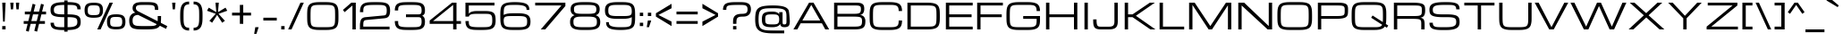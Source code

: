 SplineFontDB: 3.0
FontName: Michroma
FullName: Michroma
FamilyName: Michroma
Weight: Book
Copyright: 
Version: 1.000
ItalicAngle: 0
UnderlinePosition: -103
UnderlineWidth: 102
Ascent: 1638
Descent: 410
InvalidEm: 0
sfntRevision: 0x00010000
LayerCount: 2
Layer: 0 1 "Back" 1
Layer: 1 1 "Fore" 0
XUID: [1021 823 301787212 7475719]
FSType: 0
OS2Version: 2
OS2_WeightWidthSlopeOnly: 0
OS2_UseTypoMetrics: 1
CreationTime: 1390146436
ModificationTime: 1503768290
PfmFamily: 81
TTFWeight: 400
TTFWidth: 5
LineGap: 0
VLineGap: 0
Panose: 0 0 0 0 0 0 0 0 0 0
OS2TypoAscent: 2368
OS2TypoAOffset: 0
OS2TypoDescent: -544
OS2TypoDOffset: 0
OS2TypoLinegap: 0
OS2WinAscent: 2368
OS2WinAOffset: 0
OS2WinDescent: 544
OS2WinDOffset: 0
HheadAscent: 2368
HheadAOffset: 0
HheadDescent: -544
HheadDOffset: 0
OS2SubXSize: 1434
OS2SubYSize: 1331
OS2SubXOff: 0
OS2SubYOff: 287
OS2SupXSize: 1434
OS2SupYSize: 1331
OS2SupXOff: 0
OS2SupYOff: 977
OS2StrikeYSize: 102
OS2StrikeYPos: 512
OS2Vendor: 'newt'
OS2CodePages: 20000111.40000000
OS2UnicodeRanges: 800000af.7800204b.14000000.00000000
Lookup: 258 0 0 "'kern' Horizontal Kerning in Latin lookup 0" { "'kern' Horizontal Kerning in Latin lookup 0 per glyph data 0"  "'kern' Horizontal Kerning in Latin lookup 0 per glyph data 1"  "'kern' Horizontal Kerning in Latin lookup 0 kerning class 2"  } ['kern' ('latn' <'dflt' > ) ]
MarkAttachClasses: 1
DEI: 91125
KernClass2: 8+ 3 "'kern' Horizontal Kerning in Latin lookup 0 kerning class 2"
 1 T
 1 Y
 3 m n
 1 K
 1 L
 1 P
 1 V
 7 b e o p
 13 a c d e g o q
 5 v w y
 0 {} -512 {} 0 {} 0 {} -512 {} 0 {} 0 {} 0 {} -64 {} 0 {} -128 {} 0 {} 0 {} -128 {} 0 {} 0 {} -64 {} 0 {} 0 {} -256 {} 0 {} 0 {} 0 {} -64 {}
LangName: 1033 "vernon adams" "" "Regular" "1.000;pyrs;Michroma" "" "Version 1.000" "" "" "" "" "" "" "" "" "" "" "" "" "Michroma"
GaspTable: 1 65535 3 0
Encoding: Custom
Compacted: 1
UnicodeInterp: none
NameList: AGL For New Fonts
DisplaySize: -48
AntiAlias: 1
FitToEm: 1
WinInfo: 0 32 12
BeginPrivate: 9
BlueValues 27 [-32 0 1152 1185 1536 1568]
OtherBlues 11 [-384 -384]
BlueFuzz 1 1
BlueScale 8 0.039625
BlueShift 1 7
StdHW 5 [160]
StdVW 5 [192]
StemSnapH 5 [160]
StemSnapV 5 [192]
EndPrivate
TeXData: 1 0 0 229376 114688 76458 589824 -1048576 76458 783286 444596 497025 792723 393216 433062 380633 303038 157286 324010 404750 52429 2506097 1059062 262144
BeginChars: 65567 487

StartChar: NULL
Encoding: 494 -1 0
AltUni2: 000000.ffffffff.0
Width: 0
GlyphClass: 2
Flags: MW
LayerCount: 2
Fore
Validated: 1
EndChar

StartChar: space
Encoding: 1 32 1
Width: 448
GlyphClass: 2
Flags: MW
LayerCount: 2
Fore
Validated: 1
EndChar

StartChar: exclam
Encoding: 2 33 2
Width: 448
GlyphClass: 2
Flags: MW
LayerCount: 2
Fore
SplineSet
128 1536 m 1,0,-1
 320 1536 l 1,1,-1
 272 448 l 1,2,-1
 176 448 l 1,3,-1
 128 1536 l 1,0,-1
320 0 m 1,4,-1
 128 0 l 1,5,-1
 128 192 l 1,6,-1
 320 192 l 1,7,-1
 320 0 l 1,4,-1
EndSplineSet
Validated: 1
EndChar

StartChar: quotedbl
Encoding: 3 34 3
Width: 768
GlyphClass: 2
Flags: MW
LayerCount: 2
Fore
SplineSet
128 1536 m 1,0,-1
 320 1536 l 1,1,-1
 288 1152 l 1,2,-1
 160 1152 l 1,3,-1
 128 1536 l 1,0,-1
448 1536 m 1,4,-1
 640 1536 l 1,5,-1
 608 1152 l 1,6,-1
 480 1152 l 1,7,-1
 448 1536 l 1,4,-1
EndSplineSet
Validated: 1
EndChar

StartChar: numbersign
Encoding: 4 35 4
Width: 1536
GlyphClass: 2
Flags: MW
LayerCount: 2
Fore
SplineSet
835 320 m 1,0,-1
 526 320 l 1,1,-1
 415 -128 l 1,2,-1
 255 -80 l 1,3,-1
 354 320 l 1,4,-1
 128 320 l 1,5,-1
 128 480 l 1,6,-1
 393 480 l 1,7,-1
 489 864 l 1,8,-1
 192 864 l 1,9,-1
 192 1024 l 1,10,-1
 528 1024 l 1,11,-1
 640 1472 l 1,12,-1
 800 1424 l 1,13,-1
 700 1024 l 1,14,-1
 1009 1024 l 1,15,-1
 1121 1472 l 1,16,-1
 1281 1424 l 1,17,-1
 1181 1024 l 1,18,-1
 1408 1024 l 1,19,-1
 1408 864 l 1,20,-1
 1142 864 l 1,21,-1
 1046 480 l 1,22,-1
 1344 480 l 1,23,-1
 1344 320 l 1,24,-1
 1007 320 l 1,25,-1
 896 -128 l 1,26,-1
 736 -80 l 1,27,-1
 835 320 l 1,0,-1
565 480 m 1,28,-1
 874 480 l 1,29,-1
 970 864 l 1,30,-1
 661 864 l 1,31,-1
 565 480 l 1,28,-1
EndSplineSet
Validated: 1
EndChar

StartChar: dollar
Encoding: 5 36 5
Width: 2018
GlyphClass: 2
Flags: MW
LayerCount: 2
Fore
SplineSet
913 -36 m 1,0,-1
 832 -36 l 2,1,2
 415 -36 415 -36 265 66 c 0,3,4
 192 116 192 116 160.5 190.5 c 128,-1,5
 129 265 129 265 129 384 c 1,6,-1
 321 384 l 1,7,8
 321 294 321 294 346.5 243 c 128,-1,9
 372 192 372 192 433 166 c 128,-1,10
 494 140 494 140 590 134 c 0,11,12
 688 128 688 128 832 128 c 2,13,-1
 913 128 l 1,14,-1
 913 704 l 1,15,-1
 896 704 l 2,16,17
 405 704 405 704 248 816 c 0,18,19
 179 865 179 865 153.5 937.5 c 128,-1,20
 128 1010 128 1010 128 1130 c 0,21,22
 128 1251 128 1251 163 1325.5 c 128,-1,23
 198 1400 198 1400 280 1453 c 0,24,25
 450 1562 450 1562 913 1568 c 1,26,-1
 913 1664 l 1,27,-1
 1105 1664 l 1,28,-1
 1105 1568 l 1,29,-1
 1152 1568 l 2,30,31
 1565 1568 1565 1568 1720 1468 c 0,32,33
 1793 1420 1793 1420 1824.5 1345 c 128,-1,34
 1856 1270 1856 1270 1856 1152 c 1,35,-1
 1664 1152 l 1,36,37
 1664 1242 1664 1242 1638.5 1293 c 128,-1,38
 1613 1344 1613 1344 1552 1370 c 128,-1,39
 1491 1396 1491 1396 1394 1402 c 0,40,41
 1296 1408 1296 1408 1152 1408 c 2,42,-1
 1105 1408 l 1,43,-1
 1105 864 l 1,44,-1
 1160 864 l 2,45,46
 1606 864 1606 864 1745 749 c 0,47,48
 1809 696 1809 696 1832.5 621 c 128,-1,49
 1856 546 1856 546 1856 424 c 0,50,51
 1856 272 1856 272 1799 180 c 0,52,53
 1697 18 1697 18 1367 -21 c 0,54,55
 1255 -34 1255 -34 1105 -36 c 1,56,-1
 1105 -128 l 1,57,-1
 913 -128 l 1,58,-1
 913 -36 l 1,0,-1
913 864 m 1,59,-1
 913 1408 l 1,60,61
 569 1403 569 1403 448 1349 c 0,62,63
 320 1292 320 1292 320 1144 c 0,64,65
 320 1018 320 1018 348 980 c 0,66,67
 381 935 381 935 420 917 c 128,-1,68
 459 899 459 899 546 882 c 0,69,70
 638 864 638 864 896 864 c 2,71,-1
 913 864 l 1,59,-1
1105 704 m 1,72,-1
 1105 128 l 1,73,74
 1419 129 1419 129 1544 195 c 0,75,76
 1606 228 1606 228 1635 282 c 128,-1,77
 1664 336 1664 336 1664 424 c 0,78,79
 1664 511 1664 511 1644 563 c 128,-1,80
 1624 615 1624 615 1572 645 c 0,81,82
 1471 704 1471 704 1160 704 c 2,83,-1
 1105 704 l 1,72,-1
EndSplineSet
Validated: 1
EndChar

StartChar: percent
Encoding: 6 37 6
Width: 2500
GlyphClass: 2
Flags: MW
LayerCount: 2
Fore
SplineSet
1364 436 m 260,0,1
 1364 621 1364 621 1430.5 719.5 c 132,-1,2
 1497 818 1497 818 1647 848 c 4,3,4
 1748 868 1748 868 1892 868 c 4,5,6
 1973 868 1973 868 2035.5 862.5 c 132,-1,7
 2098 857 2098 857 2158 842.5 c 132,-1,8
 2218 828 2218 828 2261.5 803.5 c 132,-1,9
 2305 779 2305 779 2338.5 739 c 132,-1,10
 2372 699 2372 699 2391 645 c 4,11,12
 2420 561 2420 561 2420 436 c 4,13,14
 2420 251 2420 251 2353 152.5 c 132,-1,15
 2286 54 2286 54 2136 24 c 4,16,17
 2036 4 2036 4 1892 4 c 4,18,19
 1811 4 1811 4 1748 9.5 c 132,-1,20
 1685 15 1685 15 1625 29.5 c 132,-1,21
 1565 44 1565 44 1521.5 68.5 c 132,-1,22
 1478 93 1478 93 1444.5 133 c 132,-1,23
 1411 173 1411 173 1392 227 c 4,24,25
 1364 311 1364 311 1364 436 c 260,0,1
1892 717 m 260,26,27
 1850 717 1850 717 1822 716 c 4,28,29
 1796 716 1796 716 1761 713 c 132,-1,30
 1726 710 1726 710 1704 706 c 4,31,32
 1682 701 1682 701 1657 691 c 4,33,34
 1632 682 1632 682 1616 669 c 4,35,36
 1600 655 1600 655 1586 635 c 132,-1,37
 1572 615 1572 615 1563 589 c 4,38,39
 1546 532 1546 532 1546 455 c 4,40,41
 1546 410 1546 410 1546 389 c 4,42,43
 1547 367 1547 367 1550 334 c 4,44,45
 1553 300 1553 300 1559 281 c 132,-1,46
 1565 262 1565 262 1576 242 c 4,47,48
 1588 220 1588 220 1605 206 c 4,49,50
 1630 186 1630 186 1667 175 c 4,51,52
 1735 155 1735 155 1862 155 c 4,53,54
 1986 155 1986 155 2055 163 c 4,55,56
 2109 169 2109 169 2145 188 c 4,57,58
 2181 208 2181 208 2201 243 c 4,59,60
 2221 279 2221 279 2229 324 c 4,61,62
 2237 370 2237 370 2237 436 c 132,-1,63
 2237 502 2237 502 2229 548 c 4,64,65
 2221 593 2221 593 2201 629 c 132,-1,66
 2181 665 2181 665 2145 684 c 132,-1,67
 2109 703 2109 703 2055 709 c 4,68,69
 1986 717 1986 717 1892 717 c 260,26,27
80 1102 m 260,70,71
 80 1287 80 1287 147 1385.5 c 132,-1,72
 214 1484 214 1484 364 1514 c 4,73,74
 464 1534 464 1534 608 1534 c 4,75,76
 689 1534 689 1534 752 1528.5 c 132,-1,77
 815 1523 815 1523 875 1508.5 c 132,-1,78
 935 1494 935 1494 978.5 1469.5 c 132,-1,79
 1022 1445 1022 1445 1055.5 1405 c 132,-1,80
 1089 1365 1089 1365 1108 1311 c 4,81,82
 1136 1227 1136 1227 1136 1102 c 4,83,84
 1136 917 1136 917 1069.5 818.5 c 132,-1,85
 1003 720 1003 720 853 690 c 4,86,87
 752 670 752 670 608 670 c 4,88,89
 527 670 527 670 464.5 675.5 c 132,-1,90
 402 681 402 681 342 695.5 c 132,-1,91
 282 710 282 710 238.5 734.5 c 132,-1,92
 195 759 195 759 161.5 799 c 132,-1,93
 128 839 128 839 109 893 c 4,94,95
 80 977 80 977 80 1102 c 260,70,71
608 1383 m 260,96,97
 566 1383 566 1383 539 1382 c 4,98,99
 513 1382 513 1382 478 1379 c 132,-1,100
 443 1376 443 1376 421 1372 c 4,101,102
 399 1367 399 1367 374 1357 c 4,103,104
 349 1348 349 1348 333 1335 c 4,105,106
 317 1321 317 1321 303 1301 c 132,-1,107
 289 1281 289 1281 280 1255 c 4,108,109
 263 1198 263 1198 263 1121 c 4,110,111
 263 1076 263 1076 263 1055 c 4,112,113
 264 1033 264 1033 267 1000 c 4,114,115
 270 966 270 966 276 947 c 132,-1,116
 282 928 282 928 293 908 c 4,117,118
 305 886 305 886 322 872 c 4,119,120
 347 852 347 852 384 841 c 4,121,122
 452 821 452 821 579 821 c 4,123,124
 703 821 703 821 772 829 c 4,125,126
 826 835 826 835 862 854 c 4,127,128
 898 874 898 874 918 909 c 4,129,130
 938 945 938 945 946 990 c 4,131,132
 954 1036 954 1036 954 1102 c 132,-1,133
 954 1168 954 1168 946 1214 c 4,134,135
 938 1259 938 1259 918 1295 c 132,-1,136
 898 1331 898 1331 862 1350 c 132,-1,137
 826 1369 826 1369 772 1375 c 4,138,139
 702 1383 702 1383 608 1383 c 260,96,97
806 0 m 5,140,-1
 1510 1536 l 5,141,-1
 1702 1536 l 5,142,-1
 998 0 l 5,143,-1
 806 0 l 5,140,-1
EndSplineSet
Validated: 1
EndChar

StartChar: ampersand
Encoding: 7 38 7
Width: 2432
GlyphClass: 2
Flags: MW
LayerCount: 2
Fore
SplineSet
854 1569 m 0,0,1
 882 1569 882 1569 951 1568.5 c 128,-1,2
 1020 1568 1020 1568 1066 1568 c 2,3,-1
 1160 1568 l 2,4,5
 1246 1568 1246 1568 1304 1566 c 128,-1,6
 1362 1564 1362 1564 1437.5 1556 c 128,-1,7
 1513 1548 1513 1548 1564 1533 c 128,-1,8
 1615 1518 1615 1518 1662 1489.5 c 128,-1,9
 1709 1461 1709 1461 1735 1421 c 0,10,11
 1792 1332 1792 1332 1792 1120 c 1,12,-1
 1600 1120 l 1,13,14
 1600 1274 1600 1274 1561.5 1328 c 128,-1,15
 1523 1382 1523 1382 1401 1397 c 0,16,17
 1308 1408 1308 1408 1096 1408 c 0,18,19
 880 1408 880 1408 782 1405 c 0,20,21
 734 1404 734 1404 698 1400 c 128,-1,22
 662 1396 662 1396 625 1385 c 128,-1,23
 588 1374 588 1374 564.5 1356.5 c 128,-1,24
 541 1339 541 1339 526.5 1309 c 128,-1,25
 512 1279 512 1279 512 1239 c 0,26,27
 512 1191 512 1191 519 1167.5 c 128,-1,28
 526 1144 526 1144 546 1117 c 0,29,30
 583 1069 583 1069 672 1024 c 2,31,-1
 2304 192 l 1,32,-1
 2240 32 l 1,33,-1
 640 833 l 1,34,35
 484 833 484 833 402 752.5 c 128,-1,36
 320 672 320 672 320 515 c 0,37,38
 320 393 320 393 351 326.5 c 128,-1,39
 382 260 382 260 464 232 c 0,40,41
 518 213 518 213 604 204 c 0,42,43
 718 192 718 192 967 192 c 0,44,45
 1184 192 1184 192 1316 194 c 0,46,47
 1466 196 1466 196 1557 213 c 128,-1,48
 1648 230 1648 230 1699 286 c 0,49,50
 1760 353 1760 353 1760 512 c 2,51,-1
 1760 768 l 1,52,-1
 1952 768 l 1,53,-1
 1952 704 l 2,54,55
 1952 378 1952 378 1899 248 c 0,56,57
 1838 99 1838 99 1653 46 c 0,58,59
 1491 0 1491 0 1088 0 c 0,60,61
 668 0 668 0 546 16 c 0,62,63
 423 32 423 32 347.5 61.5 c 128,-1,64
 272 91 272 91 220 152 c 0,65,66
 128 262 128 262 128 512 c 0,67,68
 128 666 128 666 188.5 772 c 128,-1,69
 249 878 249 878 360 929 c 0,70,71
 426 960 426 960 480 960 c 1,72,73
 397 1015 397 1015 358.5 1070.5 c 128,-1,74
 320 1126 320 1126 320 1219 c 0,75,76
 320 1290 320 1290 339 1346 c 128,-1,77
 358 1402 358 1402 394.5 1439.5 c 128,-1,78
 431 1477 431 1477 477.5 1503 c 128,-1,79
 524 1529 524 1529 587 1543 c 128,-1,80
 650 1557 650 1557 713.5 1563 c 128,-1,81
 777 1569 777 1569 854 1569 c 0,0,1
EndSplineSet
Validated: 5
EndChar

StartChar: quotesingle
Encoding: 8 39 8
AltUni2: 0002bc.ffffffff.0
Width: 448
GlyphClass: 2
Flags: MW
LayerCount: 2
Fore
SplineSet
128 1536 m 1,0,-1
 320 1536 l 1,1,-1
 288 1152 l 1,2,-1
 160 1152 l 1,3,-1
 128 1536 l 1,0,-1
EndSplineSet
Validated: 1
EndChar

StartChar: parenleft
Encoding: 9 40 9
Width: 768
GlyphClass: 2
Flags: MW
LayerCount: 2
Fore
SplineSet
640 -64 m 1,0,1
 296 -64 296 -64 192 208 c 0,2,3
 136 357 136 357 130 573 c 0,4,5
 128 639 128 639 128 768 c 0,6,7
 128 1032 128 1032 144 1138 c 0,8,9
 161 1251 161 1251 192.5 1330.5 c 128,-1,10
 224 1410 224 1410 280 1470 c 0,11,12
 403 1600 403 1600 640 1600 c 1,13,-1
 640 1440 l 1,14,15
 484 1440 484 1440 414 1366 c 0,16,17
 326 1274 326 1274 322 974 c 0,18,19
 320 850 320 850 320 768 c 0,20,21
 320 491 320 491 330 408 c 0,22,23
 339 328 339 328 357 273.5 c 128,-1,24
 375 219 375 219 409.5 177 c 128,-1,25
 444 135 444 135 500.5 115.5 c 128,-1,26
 557 96 557 96 640 96 c 1,27,-1
 640 -64 l 1,0,1
EndSplineSet
Validated: 1
EndChar

StartChar: parenright
Encoding: 10 41 10
Width: 768
GlyphClass: 2
Flags: MW
LayerCount: 2
Fore
SplineSet
128 96 m 1,0,1
 284 96 284 96 354 170 c 0,2,3
 442 262 442 262 446 562 c 0,4,5
 448 686 448 686 448 768 c 0,6,7
 448 1045 448 1045 438 1128 c 0,8,9
 429 1208 429 1208 411 1262.5 c 128,-1,10
 393 1317 393 1317 358.5 1359 c 128,-1,11
 324 1401 324 1401 267.5 1420.5 c 128,-1,12
 211 1440 211 1440 128 1440 c 1,13,-1
 128 1600 l 1,14,15
 472 1600 472 1600 576 1328 c 0,16,17
 632 1179 632 1179 638 963 c 0,18,19
 640 897 640 897 640 768 c 0,20,21
 640 504 640 504 624 398 c 0,22,23
 607 285 607 285 575.5 205.5 c 128,-1,24
 544 126 544 126 488 66 c 0,25,26
 365 -64 365 -64 128 -64 c 1,27,-1
 128 96 l 1,0,1
EndSplineSet
Validated: 1
EndChar

StartChar: asterisk
Encoding: 11 42 11
Width: 1415
GlyphClass: 2
Flags: MW
LayerCount: 2
Fore
SplineSet
420 384 m 1,0,-1
 264 495 l 1,1,-1
 628 896 l 1,2,-1
 128 1072 l 1,3,-1
 228 1250 l 1,4,-1
 660 992 l 1,5,-1
 612 1536 l 1,6,-1
 804 1536 l 1,7,-1
 756 992 l 1,8,-1
 1187 1250 l 1,9,-1
 1287 1072 l 1,10,-1
 788 896 l 1,11,-1
 1152 495 l 1,12,-1
 996 384 l 1,13,-1
 708 834 l 1,14,-1
 420 384 l 1,0,-1
EndSplineSet
Validated: 1
EndChar

StartChar: plus
Encoding: 12 43 12
Width: 1344
GlyphClass: 2
Flags: MW
LayerCount: 2
Fore
SplineSet
128 960 m 1,0,-1
 576 960 l 1,1,-1
 576 1408 l 1,2,-1
 768 1408 l 1,3,-1
 768 960 l 1,4,-1
 1216 960 l 1,5,-1
 1216 800 l 1,6,-1
 768 800 l 1,7,-1
 768 320 l 1,8,-1
 576 320 l 1,9,-1
 576 800 l 1,10,-1
 128 800 l 1,11,-1
 128 960 l 1,0,-1
EndSplineSet
Validated: 1
EndChar

StartChar: comma
Encoding: 13 44 13
Width: 448
GlyphClass: 2
Flags: MW
LayerCount: 2
Fore
SplineSet
128 128 m 1,0,-1
 320 128 l 1,1,-1
 192 -256 l 1,2,-1
 64 -256 l 1,3,-1
 128 128 l 1,0,-1
EndSplineSet
Validated: 1
EndChar

StartChar: hyphen
Encoding: 14 45 14
AltUni2: 002015.ffffffff.0
Width: 1024
GlyphClass: 2
Flags: MW
LayerCount: 2
Fore
SplineSet
128 672 m 1,0,-1
 896 672 l 1,1,-1
 896 512 l 1,2,-1
 128 512 l 1,3,-1
 128 672 l 1,0,-1
EndSplineSet
Validated: 1
EndChar

StartChar: period
Encoding: 15 46 15
Width: 448
GlyphClass: 2
Flags: MW
LayerCount: 2
Fore
SplineSet
320 0 m 1,0,-1
 128 0 l 1,1,-1
 128 192 l 1,2,-1
 320 192 l 1,3,-1
 320 0 l 1,0,-1
EndSplineSet
Validated: 1
EndChar

StartChar: slash
Encoding: 16 47 16
AltUni2: 002215.ffffffff.0
Width: 1023
GlyphClass: 2
Flags: MW
LayerCount: 2
Fore
SplineSet
768 1536 m 1,0,-1
 960 1536 l 1,1,-1
 256 0 l 1,2,-1
 64 0 l 1,3,-1
 768 1536 l 1,0,-1
EndSplineSet
Validated: 1
EndChar

StartChar: zero
Encoding: 17 48 17
Width: 2048
GlyphClass: 2
Flags: MW
LayerCount: 2
Fore
SplineSet
1217 1568 m 2,0,1
 1559 1568 1559 1568 1712 1482 c 0,2,3
 1816 1424 1816 1424 1863 1308.5 c 128,-1,4
 1910 1193 1910 1193 1916 1016 c 0,5,6
 1920 866 1920 866 1920 768 c 2,7,-1
 1920 712 l 2,8,9
 1920 576 1920 576 1916.5 497.5 c 128,-1,10
 1913 419 1913 419 1892.5 322.5 c 128,-1,11
 1872 226 1872 226 1832 164 c 0,12,13
 1790 97 1790 97 1712 54 c 0,14,15
 1559 -32 1559 -32 1217 -32 c 2,16,-1
 832 -32 l 2,17,18
 490 -32 490 -32 337 54 c 0,19,20
 232 112 232 112 184.5 228 c 128,-1,21
 137 344 137 344 132 520 c 0,22,23
 129 632 129 632 129 768 c 2,24,-1
 129 843 l 2,25,26
 129 1040 129 1040 144.5 1162.5 c 128,-1,27
 160 1285 160 1285 216 1372 c 0,28,29
 258 1438 258 1438 337 1482 c 0,30,31
 490 1568 490 1568 832 1568 c 2,32,-1
 1217 1568 l 2,0,1
1217 128 m 2,33,34
 1480 128 1480 128 1576 166 c 0,35,36
 1634 190 1634 190 1664.5 232.5 c 128,-1,37
 1695 275 1695 275 1709 346 c 0,38,39
 1728 440 1728 440 1728 768 c 128,-1,40
 1728 1096 1728 1096 1712 1177 c 0,41,42
 1696 1257 1696 1257 1666.5 1301 c 128,-1,43
 1637 1345 1637 1345 1576 1370 c 0,44,45
 1482 1408 1482 1408 1217 1408 c 2,46,-1
 832 1408 l 2,47,48
 568 1408 568 1408 472 1370 c 0,49,50
 414 1346 414 1346 383.5 1303.5 c 128,-1,51
 353 1261 353 1261 339 1190 c 0,52,53
 321 1098 321 1098 321 768 c 0,54,55
 321 446 321 446 338 359 c 0,56,57
 354 278 354 278 382.5 234.5 c 128,-1,58
 411 191 411 191 472 166 c 0,59,60
 568 128 568 128 832 128 c 2,61,-1
 1217 128 l 2,33,34
EndSplineSet
Validated: 1
EndChar

StartChar: one
Encoding: 18 49 18
Width: 992
GlyphClass: 2
Flags: MW
LayerCount: 2
Fore
SplineSet
608 1536 m 1,0,-1
 864 1536 l 1,1,-1
 864 0 l 1,2,-1
 672 0 l 1,3,-1
 672 1376 l 1,4,-1
 224 992 l 1,5,-1
 128 1120 l 1,6,-1
 608 1536 l 1,0,-1
EndSplineSet
Validated: 1
EndChar

StartChar: two
Encoding: 19 50 19
Width: 1984
GlyphClass: 2
Flags: MW
LayerCount: 2
Fore
SplineSet
128 192 m 2,0,1
 128 291 128 291 135.5 362.5 c 128,-1,2
 143 434 143 434 164 498 c 128,-1,3
 185 562 185 562 220.5 603 c 128,-1,4
 256 644 256 644 312.5 670.5 c 128,-1,5
 369 697 369 697 448 704 c 2,6,-1
 1472 800 l 2,7,8
 1527 804 1527 804 1560.5 815 c 128,-1,9
 1594 826 1594 826 1616 852 c 0,10,11
 1663 908 1663 908 1663 1087 c 0,12,13
 1663 1248 1663 1248 1611.5 1313 c 128,-1,14
 1560 1378 1560 1378 1417 1396 c 0,15,16
 1322 1408 1322 1408 1085 1408 c 128,-1,17
 848 1408 848 1408 728 1402 c 0,18,19
 650 1398 650 1398 600 1392 c 128,-1,20
 550 1386 550 1386 493.5 1371.5 c 128,-1,21
 437 1357 437 1357 400.5 1328 c 128,-1,22
 364 1299 364 1299 346 1256 c 0,23,24
 320 1196 320 1196 320 1044 c 2,25,-1
 320 992 l 1,26,-1
 128 992 l 1,27,28
 128 1255 128 1255 221.5 1383 c 128,-1,29
 315 1511 315 1511 536 1547 c 0,30,31
 666 1568 666 1568 1024 1568 c 0,32,33
 1356 1568 1356 1568 1469 1548 c 0,34,35
 1583 1529 1583 1529 1651 1500 c 128,-1,36
 1719 1471 1719 1471 1768 1412 c 0,37,38
 1856 1306 1856 1306 1856 1088 c 0,39,40
 1856 872 1856 872 1784 764.5 c 128,-1,41
 1712 657 1712 657 1536 640 c 2,42,-1
 512 544 l 2,43,44
 441 538 441 538 401.5 518.5 c 128,-1,45
 362 499 362 499 343 454 c 0,46,47
 325 411 325 411 322 339 c 0,48,49
 320 292 320 292 320 160 c 1,50,-1
 1824 160 l 1,51,-1
 1824 0 l 1,52,-1
 128 0 l 1,53,-1
 128 192 l 2,0,1
EndSplineSet
Validated: 1
EndChar

StartChar: three
Encoding: 20 51 20
Width: 1984
GlyphClass: 2
Flags: MW
LayerCount: 2
Fore
SplineSet
1696 784 m 1,0,1
 1785 746 1785 746 1820.5 660 c 128,-1,2
 1856 574 1856 574 1856 428 c 0,3,4
 1856 131 1856 131 1656 40 c 0,5,6
 1592 10 1592 10 1496 -7 c 0,7,8
 1355 -32 1355 -32 1024 -32 c 0,9,10
 661 -32 661 -32 550 -16 c 0,11,12
 435 0 435 0 360 30 c 128,-1,13
 285 60 285 60 232 118 c 0,14,15
 128 232 128 232 128 480 c 1,16,-1
 320 480 l 1,17,18
 320 441 320 441 320 422 c 128,-1,19
 320 403 320 403 322 371.5 c 128,-1,20
 324 340 324 340 327 323 c 128,-1,21
 330 306 330 306 336.5 282.5 c 128,-1,22
 343 259 343 259 352 244.5 c 128,-1,23
 361 230 361 230 375 215.5 c 128,-1,24
 389 201 389 201 408 190 c 0,25,26
 451 165 451 165 528 152 c 0,27,28
 663 128 663 128 908 128 c 0,29,30
 1119 128 1119 128 1249 130 c 0,31,32
 1318 131 1318 131 1362.5 134 c 128,-1,33
 1407 137 1407 137 1460 145.5 c 128,-1,34
 1513 154 1513 154 1550.5 173.5 c 128,-1,35
 1588 193 1588 193 1611 223 c 0,36,37
 1663 290 1663 290 1663 449 c 128,-1,38
 1663 608 1663 608 1616 661 c 0,39,40
 1579 704 1579 704 1472 704 c 2,41,-1
 768 704 l 1,42,-1
 768 864 l 1,43,-1
 1472 864 l 2,44,45
 1586 864 1586 864 1624.5 912.5 c 128,-1,46
 1663 961 1663 961 1663 1087 c 0,47,48
 1663 1248 1663 1248 1611.5 1313 c 128,-1,49
 1560 1378 1560 1378 1417 1396 c 0,50,51
 1322 1408 1322 1408 1085 1408 c 0,52,53
 835 1408 835 1408 728 1404 c 0,54,55
 648 1401 648 1401 602 1397.5 c 128,-1,56
 556 1394 556 1394 500.5 1382.5 c 128,-1,57
 445 1371 445 1371 408 1352 c 0,58,59
 349 1321 349 1321 334.5 1263.5 c 128,-1,60
 320 1206 320 1206 320 1088 c 1,61,-1
 128 1088 l 1,62,63
 128 1315 128 1315 224 1420 c 128,-1,64
 320 1525 320 1525 536 1552 c 0,65,66
 664 1568 664 1568 1024 1568 c 0,67,68
 1356 1568 1356 1568 1469 1548 c 0,69,70
 1583 1529 1583 1529 1651 1500 c 128,-1,71
 1719 1471 1719 1471 1768 1412 c 0,72,73
 1856 1306 1856 1306 1856 1088 c 0,74,75
 1856 955 1856 955 1819 888 c 128,-1,76
 1782 821 1782 821 1696 784 c 1,0,1
EndSplineSet
Validated: 1
EndChar

StartChar: four
Encoding: 21 52 21
Width: 2048
GlyphClass: 2
Flags: MW
LayerCount: 2
Fore
SplineSet
1664 320 m 1,0,-1
 1664 0 l 1,1,-1
 1472 0 l 1,2,-1
 1472 320 l 1,3,-1
 128 320 l 1,4,-1
 128 512 l 1,5,-1
 1408 1536 l 1,6,-1
 1664 1536 l 1,7,-1
 1664 480 l 1,8,-1
 1920 480 l 1,9,-1
 1920 320 l 1,10,-1
 1664 320 l 1,0,-1
1472 480 m 1,11,-1
 1472 1408 l 1,12,-1
 320 480 l 1,13,-1
 1472 480 l 1,11,-1
EndSplineSet
Validated: 1
EndChar

StartChar: five
Encoding: 22 53 22
Width: 1984
GlyphClass: 2
Flags: MW
LayerCount: 2
Fore
SplineSet
1280 1056 m 2,0,1
 1646 1056 1646 1056 1760 928 c 0,2,3
 1818 863 1818 863 1837 761 c 128,-1,4
 1856 659 1856 659 1856 498 c 0,5,6
 1856 157 1856 157 1656 52 c 0,7,8
 1588 16 1588 16 1496 -2 c 0,9,10
 1349 -32 1349 -32 1024 -32 c 0,11,12
 661 -32 661 -32 550 -16 c 0,13,14
 435 0 435 0 360 30 c 128,-1,15
 285 60 285 60 232 118 c 0,16,17
 128 232 128 232 128 480 c 1,18,-1
 320 480 l 1,19,20
 320 441 320 441 320 422 c 128,-1,21
 320 403 320 403 322 371.5 c 128,-1,22
 324 340 324 340 327 323 c 128,-1,23
 330 306 330 306 336.5 282.5 c 128,-1,24
 343 259 343 259 352 244.5 c 128,-1,25
 361 230 361 230 375 215.5 c 128,-1,26
 389 201 389 201 408 190 c 0,27,28
 451 165 451 165 528 152 c 0,29,30
 663 128 663 128 908 128 c 0,31,32
 1119 128 1119 128 1249 130 c 0,33,34
 1392 133 1392 133 1480 155.5 c 128,-1,35
 1568 178 1568 178 1612 244 c 0,36,37
 1664 323 1664 323 1664 482 c 0,38,39
 1664 541 1664 541 1663 575.5 c 128,-1,40
 1662 610 1662 610 1658.5 655.5 c 128,-1,41
 1655 701 1655 701 1647.5 728 c 128,-1,42
 1640 755 1640 755 1626.5 785 c 128,-1,43
 1613 815 1613 815 1592.5 832.5 c 128,-1,44
 1572 850 1572 850 1543 864 c 128,-1,45
 1514 878 1514 878 1475 884 c 0,46,47
 1400 896 1400 896 1280 896 c 2,48,-1
 768 896 l 2,49,50
 424 896 424 896 354 802 c 0,51,52
 332 773 332 773 320 736 c 1,53,-1
 128 736 l 1,54,-1
 128 1536 l 1,55,-1
 1792 1536 l 1,56,-1
 1792 1376 l 1,57,-1
 320 1376 l 1,58,-1
 320 896 l 1,59,60
 375 1007 375 1007 604 1044 c 0,61,62
 673 1056 673 1056 768 1056 c 2,63,-1
 1280 1056 l 2,0,1
EndSplineSet
Validated: 1
EndChar

StartChar: six
Encoding: 23 54 23
Width: 1984
GlyphClass: 2
Flags: MW
LayerCount: 2
Fore
SplineSet
320 832 m 1,0,1
 479 928 479 928 832 928 c 2,2,-1
 1153 928 l 2,3,4
 1565 928 1565 928 1720 808 c 0,5,6
 1793 751 1793 751 1824.5 664.5 c 128,-1,7
 1856 578 1856 578 1856 448 c 128,-1,8
 1856 318 1856 318 1824.5 231.5 c 128,-1,9
 1793 145 1793 145 1720 88 c 0,10,11
 1566 -32 1566 -32 1153 -32 c 2,12,-1
 832 -32 l 2,13,14
 490 -32 490 -32 336 54 c 0,15,16
 232 111 232 111 185 227 c 128,-1,17
 138 343 138 343 132 520 c 0,18,19
 128 670 128 670 128 772 c 2,20,-1
 128 824 l 2,21,22
 128 930 128 930 130.5 993.5 c 128,-1,23
 133 1057 133 1057 142.5 1137.5 c 128,-1,24
 152 1218 152 1218 174 1278 c 128,-1,25
 196 1338 196 1338 232 1384 c 0,26,27
 281 1447 281 1447 374 1488 c 0,28,29
 557 1568 557 1568 960 1568 c 0,30,31
 1459 1568 1459 1568 1640 1452 c 0,32,33
 1721 1400 1721 1400 1756 1322 c 128,-1,34
 1791 1244 1791 1244 1791 1120 c 1,35,-1
 1632 1120 l 1,36,37
 1632 1206 1632 1206 1610.5 1249 c 128,-1,38
 1589 1292 1589 1292 1536 1324 c 0,39,40
 1492 1350 1492 1350 1418 1369 c 0,41,42
 1265 1408 1265 1408 1035 1408 c 0,43,44
 818 1408 818 1408 698 1403 c 0,45,46
 623 1399 623 1399 571 1390.5 c 128,-1,47
 519 1382 519 1382 471.5 1363 c 128,-1,48
 424 1344 424 1344 394 1309.5 c 128,-1,49
 364 1275 364 1275 348 1223 c 0,50,51
 320 1132 320 1132 320 832 c 1,0,1
832 768 m 2,52,53
 600 768 600 768 528 756 c 0,54,55
 461 745 461 745 423 730 c 128,-1,56
 385 715 385 715 360 682 c 0,57,58
 320 628 320 628 320 531 c 0,59,60
 320 360 320 360 358.5 274.5 c 128,-1,61
 397 189 397 189 512 156 c 0,62,63
 609 128 609 128 832 128 c 2,64,-1
 1153 128 l 2,65,66
 1377 128 1377 128 1460 148 c 0,67,68
 1582 178 1582 178 1623 237.5 c 128,-1,69
 1664 297 1664 297 1664 448 c 0,70,71
 1664 586 1664 586 1638 632 c 0,72,73
 1612 679 1612 679 1577.5 703.5 c 128,-1,74
 1543 728 1543 728 1484 742 c 0,75,76
 1375 768 1375 768 1153 768 c 2,77,-1
 832 768 l 2,52,53
EndSplineSet
Validated: 1
EndChar

StartChar: seven
Encoding: 24 55 24
Width: 1984
GlyphClass: 2
Flags: MW
LayerCount: 2
Fore
SplineSet
704 0 m 1,0,-1
 448 0 l 1,1,-1
 1632 1376 l 1,2,-1
 128 1376 l 1,3,-1
 128 1536 l 1,4,-1
 1856 1536 l 1,5,-1
 1856 1344 l 1,6,-1
 704 0 l 1,0,-1
EndSplineSet
Validated: 1
EndChar

StartChar: eight
Encoding: 25 56 25
Width: 1984
GlyphClass: 2
Flags: MW
LayerCount: 2
Fore
SplineSet
1600 816 m 1,0,1
 1735 766 1735 766 1795.5 675.5 c 128,-1,2
 1856 585 1856 585 1856 427 c 0,3,4
 1856 259 1856 259 1790.5 163 c 128,-1,5
 1725 67 1725 67 1591 22 c 0,6,7
 1434 -32 1434 -32 1152 -32 c 2,8,-1
 831 -32 l 2,9,10
 421 -32 421 -32 264 88 c 0,11,12
 128 192 128 192 128 408 c 0,13,14
 128 498 128 498 138.5 554 c 128,-1,15
 149 610 149 610 179 661 c 0,16,17
 239 763 239 763 384 816 c 1,18,19
 201 884 201 884 170 1044 c 0,20,21
 160 1093 160 1093 160 1174 c 0,22,23
 160 1370 160 1370 296 1462 c 0,24,25
 453 1568 453 1568 863 1568 c 2,26,-1
 1121 1568 l 2,27,28
 1531 1568 1531 1568 1688 1462 c 0,29,30
 1824 1370 1824 1370 1824 1174 c 0,31,32
 1824 1022 1824 1022 1772 941 c 128,-1,33
 1720 860 1720 860 1600 816 c 1,0,1
1152 128 m 2,34,35
 1376 128 1376 128 1458 149 c 0,36,37
 1532 168 1532 168 1568.5 188 c 128,-1,38
 1605 208 1605 208 1630 250 c 0,39,40
 1664 310 1664 310 1664 398 c 0,41,42
 1664 516 1664 516 1648.5 573 c 128,-1,43
 1633 630 1633 630 1576 668 c 0,44,45
 1539 692 1539 692 1484 707 c 0,46,47
 1373 736 1373 736 1152 736 c 2,48,-1
 831 736 l 2,49,50
 607 736 607 736 526 714 c 0,51,52
 451 694 451 694 414 673.5 c 128,-1,53
 377 653 377 653 352 610 c 0,54,55
 320 556 320 556 320 464 c 0,56,57
 320 346 320 346 336 288 c 128,-1,58
 352 230 352 230 408 193 c 0,59,60
 441 172 441 172 500 156 c 0,61,62
 612 128 612 128 831 128 c 2,63,-1
 1152 128 l 2,34,35
1152 896 m 2,64,65
 1459 896 1459 896 1548 948 c 0,66,67
 1594 974 1594 974 1613 1020 c 128,-1,68
 1632 1066 1632 1066 1632 1139 c 0,69,70
 1632 1230 1632 1230 1614 1278.5 c 128,-1,71
 1596 1327 1596 1327 1544 1355 c 0,72,73
 1509 1374 1509 1374 1452 1386 c 0,74,75
 1349 1408 1349 1408 1120 1408 c 2,76,-1
 863 1408 l 2,77,78
 637 1408 637 1408 555 1391 c 0,79,80
 446 1368 446 1368 399 1326 c 128,-1,81
 352 1284 352 1284 352 1180 c 128,-1,82
 352 1076 352 1076 368 1026 c 128,-1,83
 384 976 384 976 440 946 c 0,84,85
 474 927 474 927 532 916 c 0,86,87
 638 896 638 896 863 896 c 2,88,-1
 1152 896 l 2,64,65
EndSplineSet
Validated: 1
EndChar

StartChar: nine
Encoding: 26 57 26
Width: 1984
GlyphClass: 2
Flags: MW
LayerCount: 2
Fore
SplineSet
1664 704 m 1,0,1
 1505 608 1505 608 1152 608 c 2,2,-1
 831 608 l 2,3,4
 419 608 419 608 264 728 c 0,5,6
 191 785 191 785 159.5 871.5 c 128,-1,7
 128 958 128 958 128 1088 c 128,-1,8
 128 1218 128 1218 159.5 1304.5 c 128,-1,9
 191 1391 191 1391 264 1448 c 0,10,11
 418 1568 418 1568 831 1568 c 2,12,-1
 1152 1568 l 2,13,14
 1494 1568 1494 1568 1648 1482 c 0,15,16
 1752 1425 1752 1425 1799 1309 c 128,-1,17
 1846 1193 1846 1193 1852 1016 c 0,18,19
 1856 866 1856 866 1856 764 c 2,20,-1
 1856 712 l 2,21,22
 1856 606 1856 606 1853.5 542.5 c 128,-1,23
 1851 479 1851 479 1841.5 398.5 c 128,-1,24
 1832 318 1832 318 1810 258 c 128,-1,25
 1788 198 1788 198 1752 152 c 0,26,27
 1703 89 1703 89 1610 48 c 0,28,29
 1427 -32 1427 -32 1024 -32 c 0,30,31
 525 -32 525 -32 344 84 c 0,32,33
 263 136 263 136 228 214 c 128,-1,34
 193 292 193 292 193 416 c 1,35,-1
 352 416 l 1,36,37
 352 330 352 330 373.5 287 c 128,-1,38
 395 244 395 244 448 212 c 0,39,40
 492 186 492 186 566 167 c 0,41,42
 719 128 719 128 949 128 c 0,43,44
 1166 128 1166 128 1286 133 c 0,45,46
 1361 137 1361 137 1413 145.5 c 128,-1,47
 1465 154 1465 154 1512.5 173 c 128,-1,48
 1560 192 1560 192 1590 226.5 c 128,-1,49
 1620 261 1620 261 1636 313 c 0,50,51
 1664 404 1664 404 1664 704 c 1,0,1
1152 768 m 2,52,53
 1315 768 1315 768 1409 775 c 0,54,55
 1504 782 1504 782 1562 806 c 128,-1,56
 1620 830 1620 830 1643 885 c 0,57,58
 1664 936 1664 936 1664 1040 c 0,59,60
 1664 1150 1664 1150 1642.5 1223 c 128,-1,61
 1621 1296 1621 1296 1566 1336 c 0,62,63
 1504 1382 1504 1382 1408.5 1395 c 128,-1,64
 1313 1408 1313 1408 1152 1408 c 2,65,-1
 831 1408 l 2,66,67
 607 1408 607 1408 524 1388 c 0,68,69
 402 1358 402 1358 361 1298.5 c 128,-1,70
 320 1239 320 1239 320 1088 c 0,71,72
 320 950 320 950 346 904 c 0,73,74
 372 857 372 857 406.5 832.5 c 128,-1,75
 441 808 441 808 500 794 c 0,76,77
 609 768 609 768 831 768 c 2,78,-1
 1152 768 l 2,52,53
EndSplineSet
Validated: 1
EndChar

StartChar: colon
Encoding: 27 58 27
Width: 448
GlyphClass: 2
Flags: MW
LayerCount: 2
Fore
SplineSet
320 768 m 1,0,-1
 128 768 l 1,1,-1
 128 960 l 1,2,-1
 320 960 l 1,3,-1
 320 768 l 1,0,-1
320 192 m 1,4,-1
 128 192 l 1,5,-1
 128 384 l 1,6,-1
 320 384 l 1,7,-1
 320 192 l 1,4,-1
EndSplineSet
Validated: 1
EndChar

StartChar: semicolon
Encoding: 28 59 28
Width: 448
GlyphClass: 2
Flags: MW
LayerCount: 2
Fore
SplineSet
128 512 m 1,0,-1
 320 512 l 1,1,-1
 192 128 l 1,2,-1
 64 128 l 1,3,-1
 128 512 l 1,0,-1
320 768 m 1,4,-1
 128 768 l 1,5,-1
 128 960 l 1,6,-1
 320 960 l 1,7,-1
 320 768 l 1,4,-1
EndSplineSet
Validated: 1
EndChar

StartChar: less
Encoding: 29 60 29
Width: 1152
GlyphClass: 2
Flags: MW
LayerCount: 2
Fore
SplineSet
1024 1472 m 1,0,-1
 1024 1216 l 1,1,-1
 272 832 l 1,2,-1
 1024 448 l 1,3,-1
 1024 192 l 1,4,-1
 128 736 l 1,5,-1
 128 928 l 1,6,-1
 1024 1472 l 1,0,-1
EndSplineSet
Validated: 1
EndChar

StartChar: equal
Encoding: 30 61 30
Width: 1472
GlyphClass: 2
Flags: MW
LayerCount: 2
Fore
SplineSet
128 1024 m 1,0,-1
 1344 1024 l 1,1,-1
 1344 864 l 1,2,-1
 128 864 l 1,3,-1
 128 1024 l 1,0,-1
128 480 m 1,4,-1
 1344 480 l 1,5,-1
 1344 320 l 1,6,-1
 128 320 l 1,7,-1
 128 480 l 1,4,-1
EndSplineSet
Validated: 1
EndChar

StartChar: greater
Encoding: 31 62 31
Width: 1152
GlyphClass: 2
Flags: MW
LayerCount: 2
Fore
SplineSet
1024 928 m 1,0,-1
 1024 736 l 1,1,-1
 128 192 l 1,2,-1
 128 448 l 1,3,-1
 880 832 l 1,4,-1
 128 1216 l 1,5,-1
 128 1472 l 1,6,-1
 1024 928 l 1,0,-1
EndSplineSet
Validated: 1
EndChar

StartChar: question
Encoding: 32 63 32
Width: 1856
GlyphClass: 2
Flags: MW
LayerCount: 2
Fore
SplineSet
1728 1153 m 0,0,1
 1728 955 1728 955 1614.5 845.5 c 128,-1,2
 1501 736 1501 736 1292 736 c 0,3,4
 1233 736 1233 736 1196 734.5 c 128,-1,5
 1159 733 1159 733 1113.5 728 c 128,-1,6
 1068 723 1068 723 1039 712 c 128,-1,7
 1010 701 1010 701 981.5 683.5 c 128,-1,8
 953 666 953 666 936 637.5 c 128,-1,9
 919 609 919 609 910 571 c 0,10,11
 896 512 896 512 896 321 c 1,12,-1
 704 321 l 1,13,-1
 704 387 l 2,14,15
 704 552 704 552 720 616 c 0,16,17
 758 768 758 768 879 832 c 128,-1,18
 1000 896 1000 896 1216 896 c 0,19,20
 1391 896 1391 896 1463 948.5 c 128,-1,21
 1535 1001 1535 1001 1535 1152 c 0,22,23
 1535 1245 1535 1245 1510 1297 c 128,-1,24
 1485 1349 1485 1349 1424 1374 c 0,25,26
 1360 1400 1360 1400 1266 1404 c 0,27,28
 1179 1408 1179 1408 1008 1408 c 0,29,30
 667 1408 667 1408 528 1388 c 0,31,32
 429 1374 429 1374 379.5 1341 c 128,-1,33
 330 1308 330 1308 324 1228 c 0,34,35
 320 1168 320 1168 320 1122 c 1,36,-1
 128 1122 l 1,37,38
 128 1336 128 1336 232 1436 c 0,39,40
 360 1560 360 1560 758 1566 c 0,41,42
 922 1568 922 1568 1008 1568 c 2,43,-1
 1034 1568 l 2,44,45
 1132 1568 1132 1568 1186.5 1567 c 128,-1,46
 1241 1566 1241 1566 1322.5 1559 c 128,-1,47
 1404 1552 1404 1552 1454.5 1538 c 128,-1,48
 1505 1524 1505 1524 1558 1497.5 c 128,-1,49
 1611 1471 1611 1471 1645 1432 c 0,50,51
 1728 1338 1728 1338 1728 1153 c 0,0,1
896 0 m 1,52,-1
 704 0 l 1,53,-1
 704 192 l 1,54,-1
 896 192 l 1,55,-1
 896 0 l 1,52,-1
EndSplineSet
Validated: 1
EndChar

StartChar: at
Encoding: 33 64 33
Width: 2240
GlyphClass: 2
Flags: MW
LayerCount: 2
Fore
SplineSet
840 306 m 0,0,1
 920 288 920 288 1082 288 c 2,2,-1
 1123 288 l 2,3,4
 1199 288 1199 288 1240.5 289.5 c 128,-1,5
 1282 291 1282 291 1334 301.5 c 128,-1,6
 1386 312 1386 312 1418 332 c 0,7,8
 1504 385 1504 385 1504 573 c 0,9,10
 1504 716 1504 716 1458 780 c 128,-1,11
 1412 844 1412 844 1298 856 c 0,12,13
 1220 864 1220 864 1123 864 c 2,14,-1
 1080 864 l 2,15,16
 920 864 920 864 840 846 c 0,17,18
 753 826 753 826 728.5 770.5 c 128,-1,19
 704 715 704 715 704 576 c 0,20,21
 704 438 704 438 722 397 c 0,22,23
 740 357 740 357 766 337 c 128,-1,24
 792 317 792 317 840 306 c 0,0,1
1796 288 m 0,25,26
 1826 288 1826 288 1846.5 292 c 128,-1,27
 1867 296 1867 296 1881 307 c 128,-1,28
 1895 318 1895 318 1902.5 330 c 128,-1,29
 1910 342 1910 342 1914 367.5 c 128,-1,30
 1918 393 1918 393 1919 416 c 128,-1,31
 1920 439 1920 439 1920 480 c 2,32,-1
 1920 768 l 2,33,34
 1920 972 1920 972 1860 1061 c 128,-1,35
 1800 1150 1800 1150 1635 1185 c 0,36,37
 1490 1216 1490 1216 1232 1216 c 0,38,39
 991 1216 991 1216 846 1211 c 0,40,41
 754 1207 754 1207 687 1197.5 c 128,-1,42
 620 1188 620 1188 557.5 1166.5 c 128,-1,43
 495 1145 495 1145 451 1106.5 c 128,-1,44
 407 1068 407 1068 380 1012 c 0,45,46
 321 886 321 886 321 576 c 0,47,48
 321 278 321 278 380 154 c 0,49,50
 430 48 430 48 546.5 1.5 c 128,-1,51
 663 -45 663 -45 846 -56 c 0,52,53
 985 -64 985 -64 1791 -64 c 1,54,-1
 1791 -224 l 1,55,-1
 1152 -224 l 2,56,57
 710 -224 710 -224 488 -138 c 0,58,59
 274 -56 274 -56 194 127 c 0,60,61
 128 277 128 277 128 576 c 0,62,63
 128 918 128 918 194 1068 c 0,64,65
 271 1243 271 1243 488 1310 c 0,66,67
 698 1376 698 1376 1152 1376 c 0,68,69
 1720 1376 1720 1376 1920 1240 c 0,70,71
 1993 1191 1993 1191 2034 1124 c 0,72,73
 2076 1056 2076 1056 2112 480 c 1,74,75
 2112 279 2112 279 2053 208 c 0,76,77
 1987 128 1987 128 1791 128 c 0,78,79
 1685 128 1685 128 1626 175 c 128,-1,80
 1567 222 1567 222 1567 320 c 1,81,82
 1531 241 1531 241 1428 188 c 0,83,84
 1312 128 1312 128 1120 128 c 0,85,86
 1046 128 1046 128 994 130 c 128,-1,87
 942 132 942 132 879.5 137.5 c 128,-1,88
 817 143 817 143 772 155.5 c 128,-1,89
 727 168 727 168 683 187 c 128,-1,90
 639 206 639 206 607.5 236.5 c 128,-1,91
 576 267 576 267 556 307 c 0,92,93
 512 397 512 397 512 576 c 0,94,95
 512 761 512 761 559 852.5 c 128,-1,96
 606 944 606 944 734 984 c 0,97,98
 860 1024 860 1024 1117 1024 c 0,99,100
 1322 1024 1322 1024 1435 944 c 0,101,102
 1483 910 1483 910 1504 864 c 1,103,-1
 1504 992 l 1,104,-1
 1696 992 l 1,105,-1
 1696 480 l 2,106,107
 1696 356 1696 356 1708 329 c 0,108,109
 1720 303 1720 303 1738 295.5 c 128,-1,110
 1756 288 1756 288 1796 288 c 0,25,26
EndSplineSet
Validated: 1
EndChar

StartChar: A
Encoding: 34 65 34
Width: 2176
GlyphClass: 2
Flags: MW
LayerCount: 2
Fore
SplineSet
1696 352 m 1,0,-1
 480 352 l 1,1,-1
 288 0 l 1,2,-1
 64 0 l 1,3,-1
 960 1536 l 1,4,-1
 1216 1536 l 1,5,-1
 2112 0 l 1,6,-1
 1888 0 l 1,7,-1
 1696 352 l 1,0,-1
1600 512 m 1,8,-1
 1088 1408 l 1,9,-1
 576 512 l 1,10,-1
 1600 512 l 1,8,-1
EndSplineSet
Validated: 1
EndChar

StartChar: B
Encoding: 35 66 35
Width: 2112
GlyphClass: 2
Flags: MW
LayerCount: 2
Fore
SplineSet
1473 1536 m 2,0,1
 1595 1536 1595 1536 1675 1520.5 c 128,-1,2
 1755 1505 1755 1505 1812.5 1466 c 128,-1,3
 1870 1427 1870 1427 1895 1359 c 128,-1,4
 1920 1291 1920 1291 1920 1186 c 0,5,6
 1920 1029 1920 1029 1855 935 c 128,-1,7
 1790 841 1790 841 1664 832 c 1,8,9
 1795 824 1795 824 1882 746 c 0,10,11
 1926 706 1926 706 1955 637.5 c 128,-1,12
 1984 569 1984 569 1984 498 c 0,13,14
 1984 350 1984 350 1963.5 264 c 128,-1,15
 1943 178 1943 178 1880 119 c 0,16,17
 1836 78 1836 78 1766 52 c 0,18,19
 1626 0 1626 0 1343 0 c 2,20,-1
 192 0 l 1,21,-1
 192 1536 l 1,22,-1
 1473 1536 l 2,0,1
1279 160 m 2,23,24
 1520 160 1520 160 1595 175 c 0,25,26
 1664 189 1664 189 1699.5 208 c 128,-1,27
 1735 227 1735 227 1758 268 c 0,28,29
 1792 331 1792 331 1792 478 c 0,30,31
 1792 604 1792 604 1754 652.5 c 128,-1,32
 1716 701 1716 701 1612 719 c 0,33,34
 1512 736 1512 736 1279 736 c 2,35,-1
 384 736 l 1,36,-1
 384 160 l 1,37,-1
 1279 160 l 2,23,24
1279 896 m 2,38,39
 1484 896 1484 896 1551 911 c 0,40,41
 1614 925 1614 925 1645.5 942 c 128,-1,42
 1677 959 1677 959 1698 996 c 0,43,44
 1728 1048 1728 1048 1728 1143 c 0,45,46
 1728 1232 1728 1232 1716.5 1274 c 128,-1,47
 1705 1316 1705 1316 1664 1340 c 0,48,49
 1602 1376 1602 1376 1409 1376 c 2,50,-1
 384 1376 l 1,51,-1
 384 896 l 1,52,-1
 1279 896 l 2,38,39
EndSplineSet
Validated: 1
EndChar

StartChar: C
Encoding: 36 67 36
Width: 2111
GlyphClass: 2
Flags: MW
LayerCount: 2
Fore
SplineSet
1791 1056 m 1,0,1
 1791 1174 1791 1174 1766.5 1244 c 128,-1,2
 1742 1314 1742 1314 1679 1352 c 0,3,4
 1636 1378 1636 1378 1570 1391 c 128,-1,5
 1504 1404 1504 1404 1451 1406 c 128,-1,6
 1398 1408 1398 1408 1298 1408 c 2,7,-1
 1280 1408 l 1,8,-1
 831 1408 l 2,9,10
 567 1408 567 1408 471 1370 c 0,11,12
 413 1346 413 1346 382.5 1303.5 c 128,-1,13
 352 1261 352 1261 338 1190 c 0,14,15
 320 1098 320 1098 320 768 c 0,16,17
 320 440 320 440 336 359 c 128,-1,18
 352 278 352 278 381 234.5 c 128,-1,19
 410 191 410 191 471 166 c 0,20,21
 567 128 567 128 831 128 c 2,22,-1
 1280 128 l 2,23,24
 1514 128 1514 128 1590 150 c 0,25,26
 1661 170 1661 170 1698 195 c 128,-1,27
 1735 220 1735 220 1758 270 c 0,28,29
 1791 344 1791 344 1791 512 c 1,30,-1
 1983 512 l 1,31,32
 1983 303 1983 303 1923.5 190 c 128,-1,33
 1864 77 1864 77 1718 24 c 0,34,35
 1565 -32 1565 -32 1280 -32 c 2,36,-1
 831 -32 l 2,37,38
 489 -32 489 -32 336 54 c 0,39,40
 231 112 231 112 183.5 228 c 128,-1,41
 136 344 136 344 131 520 c 0,42,43
 128 632 128 632 128 768 c 2,44,-1
 128 843 l 2,45,46
 128 1038 128 1038 144 1161.5 c 128,-1,47
 160 1285 160 1285 216 1372 c 0,48,49
 258 1439 258 1439 336 1482 c 0,50,51
 489 1568 489 1568 831 1568 c 2,52,-1
 1280 1568 l 2,53,54
 1698 1568 1698 1568 1847 1444 c 0,55,56
 1920 1384 1920 1384 1951.5 1290 c 128,-1,57
 1983 1196 1983 1196 1983 1056 c 1,58,-1
 1791 1056 l 1,0,1
EndSplineSet
Validated: 1
Kerns2: 82 -64 "'kern' Horizontal Kerning in Latin lookup 0 per glyph data 1" 80 -64 "'kern' Horizontal Kerning in Latin lookup 0 per glyph data 1" 72 -64 "'kern' Horizontal Kerning in Latin lookup 0 per glyph data 1" 70 -64 "'kern' Horizontal Kerning in Latin lookup 0 per glyph data 1" 69 -64 "'kern' Horizontal Kerning in Latin lookup 0 per glyph data 1" 68 -64 "'kern' Horizontal Kerning in Latin lookup 0 per glyph data 1" 66 -64 "'kern' Horizontal Kerning in Latin lookup 0 per glyph data 1"
EndChar

StartChar: D
Encoding: 37 68 37
Width: 2176
GlyphClass: 2
Flags: MW
LayerCount: 2
Fore
SplineSet
1343 160 m 2,0,1
 1610 160 1610 160 1684 188 c 0,2,3
 1755 214 1755 214 1787.5 252.5 c 128,-1,4
 1820 291 1820 291 1836 366 c 0,5,6
 1856 460 1856 460 1856 768 c 128,-1,7
 1856 1076 1856 1076 1839 1158 c 0,8,9
 1823 1235 1823 1235 1793 1276 c 128,-1,10
 1763 1317 1763 1317 1703 1340 c 0,11,12
 1609 1376 1609 1376 1343 1376 c 2,13,-1
 384 1376 l 1,14,-1
 384 160 l 1,15,-1
 1343 160 l 2,0,1
192 0 m 1,16,-1
 192 1536 l 1,17,-1
 1343 1536 l 2,18,19
 1683 1536 1683 1536 1838 1453 c 0,20,21
 1943 1397 1943 1397 1990.5 1287 c 128,-1,22
 2038 1177 2038 1177 2044 1006 c 0,23,24
 2048 862 2048 862 2048 768 c 2,25,-1
 2048 716 l 2,26,27
 2048 584 2048 584 2044.5 508 c 128,-1,28
 2041 432 2041 432 2020.5 339.5 c 128,-1,29
 2000 247 2000 247 1960 188 c 0,30,31
 1919 127 1919 127 1838 83 c 0,32,33
 1683 0 1683 0 1343 0 c 2,34,-1
 192 0 l 1,16,-1
EndSplineSet
Validated: 1
EndChar

StartChar: E
Encoding: 38 69 38
Width: 1792
GlyphClass: 2
Flags: MW
LayerCount: 2
Fore
SplineSet
192 0 m 1,0,-1
 192 1536 l 1,1,-1
 1728 1536 l 1,2,-1
 1728 1376 l 1,3,-1
 384 1376 l 1,4,-1
 384 864 l 1,5,-1
 1664 864 l 1,6,-1
 1664 704 l 1,7,-1
 384 704 l 1,8,-1
 384 160 l 1,9,-1
 1728 160 l 1,10,-1
 1728 0 l 1,11,-1
 192 0 l 1,0,-1
EndSplineSet
Validated: 1
EndChar

StartChar: F
Encoding: 39 70 39
Width: 1728
GlyphClass: 2
Flags: MW
LayerCount: 2
Fore
SplineSet
192 0 m 1,0,-1
 192 1536 l 1,1,-1
 1664 1536 l 1,2,-1
 1664 1376 l 1,3,-1
 384 1376 l 1,4,-1
 384 864 l 1,5,-1
 1600 864 l 1,6,-1
 1600 704 l 1,7,-1
 384 704 l 1,8,-1
 384 0 l 1,9,-1
 192 0 l 1,0,-1
EndSplineSet
Validated: 1
EndChar

StartChar: G
Encoding: 40 71 40
Width: 2177
GlyphClass: 2
Flags: MW
LayerCount: 2
Fore
SplineSet
1857 1056 m 1,0,1
 1857 1174 1857 1174 1832.5 1244 c 128,-1,2
 1808 1314 1808 1314 1745 1352 c 0,3,4
 1702 1378 1702 1378 1635.5 1391 c 128,-1,5
 1569 1404 1569 1404 1515.5 1406 c 128,-1,6
 1462 1408 1462 1408 1362 1408 c 2,7,-1
 1345 1408 l 1,8,-1
 831 1408 l 2,9,10
 567 1408 567 1408 471 1370 c 0,11,12
 413 1346 413 1346 382.5 1303.5 c 128,-1,13
 352 1261 352 1261 338 1190 c 0,14,15
 320 1098 320 1098 320 768 c 0,16,17
 320 440 320 440 336 359 c 128,-1,18
 352 278 352 278 381 234.5 c 128,-1,19
 410 191 410 191 471 166 c 0,20,21
 567 128 567 128 831 128 c 2,22,-1
 1346 128 l 2,23,24
 1580 128 1580 128 1656 150 c 0,25,26
 1727 170 1727 170 1764 195 c 128,-1,27
 1801 220 1801 220 1824 270 c 0,28,29
 1857 344 1857 344 1857 512 c 2,30,-1
 1857 608 l 1,31,-1
 1087 608 l 1,32,-1
 1087 768 l 1,33,-1
 2049 768 l 1,34,-1
 2049 512 l 2,35,36
 2049 303 2049 303 1989.5 190 c 128,-1,37
 1930 77 1930 77 1784 24 c 0,38,39
 1631 -32 1631 -32 1346 -32 c 2,40,-1
 831 -32 l 2,41,42
 489 -32 489 -32 336 54 c 0,43,44
 231 112 231 112 183.5 228 c 128,-1,45
 136 344 136 344 131 520 c 0,46,47
 128 632 128 632 128 768 c 2,48,-1
 128 843 l 2,49,50
 128 1038 128 1038 144 1161.5 c 128,-1,51
 160 1285 160 1285 216 1372 c 0,52,53
 258 1439 258 1439 336 1482 c 0,54,55
 489 1568 489 1568 831 1568 c 2,56,-1
 1345 1568 l 2,57,58
 1761 1568 1761 1568 1912 1444 c 0,59,60
 1986 1384 1986 1384 2017.5 1290 c 128,-1,61
 2049 1196 2049 1196 2049 1056 c 1,62,-1
 1857 1056 l 1,0,1
EndSplineSet
Validated: 1
EndChar

StartChar: H
Encoding: 41 72 41
Width: 2176
GlyphClass: 2
Flags: MW
LayerCount: 2
Fore
SplineSet
1792 1536 m 1,0,-1
 1984 1536 l 1,1,-1
 1984 0 l 1,2,-1
 1792 0 l 1,3,-1
 1792 704 l 1,4,-1
 384 704 l 1,5,-1
 384 0 l 1,6,-1
 192 0 l 1,7,-1
 192 1536 l 1,8,-1
 384 1536 l 1,9,-1
 384 864 l 1,10,-1
 1792 864 l 1,11,-1
 1792 1536 l 1,0,-1
EndSplineSet
Validated: 1
EndChar

StartChar: I
Encoding: 42 73 42
Width: 576
GlyphClass: 2
Flags: MW
LayerCount: 2
Fore
Refer: 77 108 N 1 0 0 1 0 0 3
Validated: 1
EndChar

StartChar: J
Encoding: 43 74 43
Width: 1715
GlyphClass: 2
Flags: MW
LayerCount: 2
Fore
SplineSet
1024 156 m 2,0,1
 1200 156 1200 156 1272 219 c 128,-1,2
 1344 282 1344 282 1344 448 c 2,3,-1
 1344 1536 l 1,4,-1
 1536 1536 l 1,5,-1
 1536 448 l 2,6,7
 1536 204 1536 204 1424 104 c 0,8,9
 1308 0 1308 0 1024 0 c 2,10,-1
 576 0 l 2,11,12
 374 0 374 0 271.5 58 c 128,-1,13
 169 116 169 116 144 270 c 0,14,15
 128 365 128 365 128 512 c 2,16,-1
 128 576 l 1,17,-1
 320 576 l 1,18,-1
 320 512 l 2,19,20
 320 284 320 284 376 214 c 0,21,22
 404 179 404 179 450.5 167.5 c 128,-1,23
 497 156 497 156 576 156 c 2,24,-1
 1024 156 l 2,0,1
EndSplineSet
Validated: 1
EndChar

StartChar: K
Encoding: 44 75 44
Width: 2016
GlyphClass: 2
Flags: MW
LayerCount: 2
Fore
SplineSet
1632 1536 m 1,0,-1
 1920 1536 l 1,1,-1
 832 784 l 1,2,-1
 1952 0 l 1,3,-1
 1664 0 l 1,4,-1
 640 704 l 1,5,-1
 384 704 l 1,6,-1
 384 0 l 1,7,-1
 192 0 l 1,8,-1
 192 1536 l 1,9,-1
 384 1536 l 1,10,-1
 384 864 l 1,11,-1
 640 864 l 1,12,-1
 1632 1536 l 1,0,-1
EndSplineSet
Validated: 1
EndChar

StartChar: L
Encoding: 45 76 45
Width: 1664
GlyphClass: 2
Flags: MW
LayerCount: 2
Fore
SplineSet
192 0 m 1,0,-1
 192 1536 l 1,1,-1
 384 1536 l 1,2,-1
 384 160 l 1,3,-1
 1600 160 l 1,4,-1
 1600 0 l 1,5,-1
 192 0 l 1,0,-1
EndSplineSet
Validated: 1
EndChar

StartChar: M
Encoding: 46 77 46
Width: 2800
GlyphClass: 2
Flags: MW
LayerCount: 2
Fore
SplineSet
384 1408 m 1,0,-1
 384 0 l 1,1,-1
 192 0 l 1,2,-1
 192 1536 l 1,3,-1
 512 1536 l 1,4,-1
 1407 192 l 1,5,-1
 2302 1536 l 1,6,-1
 2608 1536 l 1,7,-1
 2608 0 l 1,8,-1
 2416 0 l 1,9,-1
 2416 1387 l 1,10,-1
 1504 0 l 1,11,-1
 1310 0 l 1,12,-1
 384 1408 l 1,0,-1
EndSplineSet
Validated: 1
EndChar

StartChar: N
Encoding: 47 78 47
Width: 2321
GlyphClass: 2
Flags: MW
LayerCount: 2
Fore
SplineSet
384 0 m 1,0,-1
 192 0 l 1,1,-1
 192 1536 l 1,2,-1
 529 1536 l 1,3,-1
 1937 192 l 1,4,-1
 1937 1536 l 1,5,-1
 2129 1536 l 1,6,-1
 2129 0 l 1,7,-1
 1873 0 l 1,8,-1
 384 1376 l 1,9,-1
 384 0 l 1,0,-1
EndSplineSet
Validated: 1
EndChar

StartChar: O
Encoding: 48 79 48
Width: 2240
GlyphClass: 2
Flags: MW
LayerCount: 2
Fore
SplineSet
1409 1568 m 2,0,1
 1751 1568 1751 1568 1904 1482 c 0,2,3
 2008 1424 2008 1424 2055 1308.5 c 128,-1,4
 2102 1193 2102 1193 2108 1016 c 0,5,6
 2112 866 2112 866 2112 768 c 2,7,-1
 2112 712 l 2,8,9
 2112 576 2112 576 2108.5 497.5 c 128,-1,10
 2105 419 2105 419 2084.5 322.5 c 128,-1,11
 2064 226 2064 226 2024 164 c 0,12,13
 1982 97 1982 97 1904 54 c 0,14,15
 1751 -32 1751 -32 1409 -32 c 2,16,-1
 831 -32 l 2,17,18
 489 -32 489 -32 336 54 c 0,19,20
 231 112 231 112 183.5 228 c 128,-1,21
 136 344 136 344 131 520 c 0,22,23
 128 632 128 632 128 768 c 2,24,-1
 128 843 l 2,25,26
 128 1038 128 1038 144 1161.5 c 128,-1,27
 160 1285 160 1285 216 1372 c 0,28,29
 258 1439 258 1439 336 1482 c 0,30,31
 489 1568 489 1568 831 1568 c 2,32,-1
 1409 1568 l 2,0,1
1409 128 m 2,33,34
 1672 128 1672 128 1768 166 c 0,35,36
 1826 190 1826 190 1856.5 232.5 c 128,-1,37
 1887 275 1887 275 1901 346 c 0,38,39
 1920 440 1920 440 1920 768 c 128,-1,40
 1920 1096 1920 1096 1904 1177 c 0,41,42
 1888 1257 1888 1257 1858.5 1301 c 128,-1,43
 1829 1345 1829 1345 1768 1370 c 0,44,45
 1674 1408 1674 1408 1409 1408 c 2,46,-1
 831 1408 l 2,47,48
 567 1408 567 1408 471 1370 c 0,49,50
 413 1346 413 1346 382.5 1303.5 c 128,-1,51
 352 1261 352 1261 338 1190 c 0,52,53
 320 1098 320 1098 320 768 c 0,54,55
 320 440 320 440 336 359 c 128,-1,56
 352 278 352 278 381 234.5 c 128,-1,57
 410 191 410 191 471 166 c 0,58,59
 567 128 567 128 831 128 c 2,60,-1
 1409 128 l 2,33,34
EndSplineSet
Validated: 1
EndChar

StartChar: P
Encoding: 49 80 49
Width: 1984
GlyphClass: 2
Flags: MW
LayerCount: 2
Fore
SplineSet
192 1536 m 1,0,-1
 1346 1536 l 2,1,2
 1743 1536 1743 1536 1848 1424 c 0,3,4
 1912 1354 1912 1354 1918 1225 c 0,5,6
 1920 1184 1920 1184 1920 1086 c 0,7,8
 1920 945 1920 945 1904 864 c 128,-1,9
 1888 783 1888 783 1832 730 c 0,10,11
 1792 691 1792 691 1710 663 c 0,12,13
 1551 608 1551 608 1215 608 c 2,14,-1
 384 608 l 1,15,-1
 384 0 l 1,16,-1
 192 0 l 1,17,-1
 192 1536 l 1,0,-1
384 768 m 1,18,-1
 1215 768 l 2,19,20
 1478 768 1478 768 1554 784 c 0,21,22
 1624 799 1624 799 1657 818 c 128,-1,23
 1690 837 1690 837 1708 881 c 0,24,25
 1728 930 1728 930 1728 1041 c 0,26,27
 1728 1169 1728 1169 1726 1200 c 0,28,29
 1722 1276 1722 1276 1686.5 1311 c 128,-1,30
 1651 1346 1651 1346 1575 1360 c 0,31,32
 1488 1376 1488 1376 1215 1376 c 2,33,-1
 384 1376 l 1,34,-1
 384 768 l 1,18,-1
EndSplineSet
Validated: 1
EndChar

StartChar: Q
Encoding: 50 81 50
Width: 2352
GlyphClass: 2
Flags: MW
LayerCount: 2
Fore
SplineSet
832 1568 m 2,0,-1
 1410 1568 l 2,1,2
 1752 1568 1752 1568 1905 1482 c 0,3,4
 1983 1439 1983 1439 2025 1372 c 0,5,6
 2065 1310 2065 1310 2085.5 1213.5 c 128,-1,7
 2106 1117 2106 1117 2109.5 1038.5 c 128,-1,8
 2113 960 2113 960 2113 824 c 2,9,-1
 2113 768 l 258,10,11
 2113 396 2113 396 2085 313 c 1,12,-1
 2224 224 l 1,13,-1
 2144 96 l 1,14,-1
 2028 170 l 1,15,-1
 2025 164 l 1,16,17
 1983 97 1983 97 1905 54 c 0,18,19
 1752 -32 1752 -32 1410 -32 c 2,20,-1
 832 -32 l 2,21,22
 490 -32 490 -32 337 54 c 0,23,24
 258 98 258 98 216 164 c 0,25,26
 160 251 160 251 144.5 373.5 c 128,-1,27
 129 496 129 496 129 693 c 2,28,-1
 129 768 l 258,29,30
 129 904 129 904 132 1016 c 0,31,32
 137 1192 137 1192 184.5 1308 c 128,-1,33
 232 1424 232 1424 337 1482 c 0,34,35
 490 1568 490 1568 832 1568 c 2,0,-1
1877 267 m 1,36,-1
 1247 671 l 1,37,-1
 1328 800 l 1,38,-1
 1913 424 l 1,39,40
 1921 518 1921 518 1921 768 c 0,41,42
 1921 1096 1921 1096 1902 1190 c 0,43,44
 1888 1261 1888 1261 1857.5 1303.5 c 128,-1,45
 1827 1346 1827 1346 1770 1370 c 0,46,47
 1676 1408 1676 1408 1410 1408 c 2,48,-1
 832 1408 l 2,49,50
 568 1408 568 1408 472 1370 c 0,51,52
 412 1346 412 1346 382.5 1302.5 c 128,-1,53
 353 1259 353 1259 337 1180 c 128,-1,54
 321 1101 321 1101 321 768 c 0,55,56
 321 440 321 440 340 346 c 0,57,58
 354 275 354 275 384.5 232.5 c 128,-1,59
 415 190 415 190 472 166 c 0,60,61
 568 128 568 128 832 128 c 2,62,-1
 1410 128 l 1,63,-1
 1435 128 l 2,64,65
 1488 128 1488 128 1520 128.5 c 128,-1,66
 1552 129 1552 129 1598.5 132 c 128,-1,67
 1645 135 1645 135 1674.5 140 c 128,-1,68
 1704 145 1704 145 1739.5 155 c 128,-1,69
 1775 165 1775 165 1798.5 180 c 128,-1,70
 1822 195 1822 195 1843 217 c 128,-1,71
 1864 239 1864 239 1877 267 c 1,36,-1
EndSplineSet
Validated: 1
EndChar

StartChar: R
Encoding: 51 82 51
Width: 2112
GlyphClass: 2
Flags: MW
LayerCount: 2
Fore
SplineSet
1707 672 m 1,0,1
 1768 663 1768 663 1810.5 643.5 c 128,-1,2
 1853 624 1853 624 1880.5 594.5 c 128,-1,3
 1908 565 1908 565 1924 519 c 128,-1,4
 1940 473 1940 473 1946 419 c 128,-1,5
 1952 365 1952 365 1952 288 c 2,6,-1
 1952 0 l 1,7,-1
 1760 0 l 1,8,-1
 1760 288 l 2,9,10
 1760 346 1760 346 1759 379.5 c 128,-1,11
 1758 413 1758 413 1752.5 448.5 c 128,-1,12
 1747 484 1747 484 1737.5 503 c 128,-1,13
 1728 522 1728 522 1711 540.5 c 128,-1,14
 1694 559 1694 559 1669 569 c 128,-1,15
 1644 579 1644 579 1607 587 c 0,16,17
 1507 608 1507 608 1247 608 c 2,18,-1
 384 608 l 1,19,-1
 384 0 l 1,20,-1
 192 0 l 1,21,-1
 192 1536 l 1,22,-1
 1279 1536 l 2,23,24
 1768 1536 1768 1536 1896 1424 c 0,25,26
 1953 1373 1953 1373 1968.5 1297 c 128,-1,27
 1984 1221 1984 1221 1984 1078 c 0,28,29
 1984 892 1984 892 1921.5 793.5 c 128,-1,30
 1859 695 1859 695 1707 672 c 1,0,1
384 768 m 1,31,-1
 1279 768 l 2,32,33
 1542 768 1542 768 1618 784 c 0,34,35
 1688 799 1688 799 1721 818 c 128,-1,36
 1754 837 1754 837 1772 881 c 0,37,38
 1792 930 1792 930 1792 1041 c 0,39,40
 1792 1169 1792 1169 1790 1200 c 0,41,42
 1786 1276 1786 1276 1750.5 1311 c 128,-1,43
 1715 1346 1715 1346 1639 1360 c 0,44,45
 1552 1376 1552 1376 1279 1376 c 2,46,-1
 384 1376 l 1,47,-1
 384 768 l 1,31,-1
EndSplineSet
Validated: 1
EndChar

StartChar: S
Encoding: 52 83 52
Width: 1984
GlyphClass: 2
Flags: MW
LayerCount: 2
Fore
SplineSet
1160 864 m 2,0,1
 1606 864 1606 864 1745 749 c 0,2,3
 1809 696 1809 696 1832.5 621 c 128,-1,4
 1856 546 1856 546 1856 424 c 0,5,6
 1856 272 1856 272 1799 180 c 0,7,8
 1664 -36 1664 -36 1088 -36 c 2,9,-1
 832 -36 l 2,10,11
 415 -36 415 -36 265 66 c 0,12,13
 192 116 192 116 160.5 190.5 c 128,-1,14
 129 265 129 265 129 384 c 1,15,-1
 321 384 l 1,16,17
 321 294 321 294 346.5 243 c 128,-1,18
 372 192 372 192 433 166 c 128,-1,19
 494 140 494 140 590 134 c 0,20,21
 688 128 688 128 832 128 c 2,22,-1
 1088 128 l 2,23,24
 1419 128 1419 128 1544 195 c 0,25,26
 1606 228 1606 228 1635 282 c 128,-1,27
 1664 336 1664 336 1664 424 c 0,28,29
 1664 511 1664 511 1644 563 c 128,-1,30
 1624 615 1624 615 1572 645 c 0,31,32
 1471 704 1471 704 1160 704 c 2,33,-1
 896 704 l 2,34,35
 405 704 405 704 248 816 c 0,36,37
 179 865 179 865 153.5 937.5 c 128,-1,38
 128 1010 128 1010 128 1130 c 0,39,40
 128 1217 128 1217 148 1282 c 128,-1,41
 168 1347 168 1347 209 1392 c 128,-1,42
 250 1437 250 1437 303.5 1466.5 c 128,-1,43
 357 1496 357 1496 432 1516 c 0,44,45
 623 1568 623 1568 960 1568 c 2,46,-1
 1152 1568 l 2,47,48
 1565 1568 1565 1568 1720 1468 c 0,49,50
 1793 1420 1793 1420 1824.5 1345 c 128,-1,51
 1856 1270 1856 1270 1856 1152 c 1,52,-1
 1664 1152 l 1,53,54
 1664 1242 1664 1242 1638.5 1293 c 128,-1,55
 1613 1344 1613 1344 1552 1370 c 128,-1,56
 1491 1396 1491 1396 1394 1402 c 0,57,58
 1296 1408 1296 1408 1152 1408 c 2,59,-1
 960 1408 l 2,60,61
 581 1408 581 1408 448 1349 c 0,62,63
 320 1293 320 1293 320 1144 c 0,64,65
 320 1049 320 1049 339.5 999.5 c 128,-1,66
 359 950 359 950 416 921 c 0,67,68
 455 901 455 901 519 888 c 0,69,70
 638 864 638 864 896 864 c 2,71,-1
 1160 864 l 2,0,1
EndSplineSet
Validated: 1
EndChar

StartChar: T
Encoding: 53 84 53
Width: 1984
GlyphClass: 2
Flags: MW
LayerCount: 2
Fore
SplineSet
1856 1536 m 1,0,-1
 1856 1376 l 1,1,-1
 1088 1376 l 1,2,-1
 1088 0 l 1,3,-1
 896 0 l 1,4,-1
 896 1376 l 1,5,-1
 128 1376 l 1,6,-1
 128 1536 l 1,7,-1
 1856 1536 l 1,0,-1
EndSplineSet
Validated: 1
Kerns2: 34 -512 "'kern' Horizontal Kerning in Latin lookup 0 per glyph data 0"
EndChar

StartChar: U
Encoding: 54 85 54
Width: 2113
GlyphClass: 2
Flags: MW
LayerCount: 2
Fore
SplineSet
1985 1536 m 1,0,-1
 1985 768 l 1,1,2
 1985 712 l 2,3,4
 1985 576 1985 576 1981.5 497.5 c 128,-1,5
 1978 419 1978 419 1957.5 322.5 c 128,-1,6
 1937 226 1937 226 1897 164 c 0,7,8
 1855 97 1855 97 1777 54 c 0,9,10
 1624 -32 1624 -32 1282 -32 c 2,11,-1
 832 -32 l 2,12,13
 490 -32 490 -32 337 54 c 0,14,15
 232 112 232 112 184.5 228 c 128,-1,16
 137 344 137 344 132 520 c 0,17,18
 129 632 129 632 129 768 c 2,19,-1
 129 1536 l 1,20,-1
 321 1536 l 1,21,-1
 321 768 l 2,22,23
 321 446 321 446 338 359 c 0,24,25
 354 278 354 278 382.5 234.5 c 128,-1,26
 411 191 411 191 472 166 c 0,27,28
 568 128 568 128 832 128 c 2,29,-1
 1282 128 l 2,30,31
 1548 128 1548 128 1642 166 c 0,32,33
 1728 201 1728 201 1758 286.5 c 128,-1,34
 1788 372 1788 372 1791 520 c 0,35,36
 1793 658 1793 658 1793 768 c 2,37,-1
 1792 1536 l 1,38,-1
 1985 1536 l 1,0,-1
EndSplineSet
Validated: 1
EndChar

StartChar: V
Encoding: 55 86 55
Width: 2048
GlyphClass: 2
Flags: MW
LayerCount: 2
Fore
SplineSet
1760 1536 m 1,0,-1
 1984 1536 l 1,1,-1
 1152 0 l 1,2,-1
 896 0 l 1,3,-1
 64 1536 l 1,4,-1
 288 1536 l 1,5,-1
 1024 128 l 1,6,-1
 1760 1536 l 1,0,-1
EndSplineSet
Validated: 1
EndChar

StartChar: W
Encoding: 56 87 56
Width: 3328
GlyphClass: 2
Flags: MW
LayerCount: 2
Fore
SplineSet
1584 1536 m 1,0,-1
 1808 1536 l 1,1,-1
 2432 160 l 1,2,-1
 3040 1536 l 1,3,-1
 3264 1536 l 1,4,-1
 2560 0 l 1,5,-1
 2304 0 l 1,6,-1
 1696 1344 l 1,7,-1
 1088 0 l 1,8,-1
 832 0 l 1,9,-1
 64 1536 l 1,10,-1
 288 1536 l 1,11,-1
 960 160 l 1,12,-1
 1584 1536 l 1,0,-1
EndSplineSet
Validated: 1
Kerns2: 82 -256 "'kern' Horizontal Kerning in Latin lookup 0 per glyph data 1" 80 -256 "'kern' Horizontal Kerning in Latin lookup 0 per glyph data 1" 72 -256 "'kern' Horizontal Kerning in Latin lookup 0 per glyph data 1" 70 -256 "'kern' Horizontal Kerning in Latin lookup 0 per glyph data 1" 69 -256 "'kern' Horizontal Kerning in Latin lookup 0 per glyph data 1" 68 -256 "'kern' Horizontal Kerning in Latin lookup 0 per glyph data 1" 66 -256 "'kern' Horizontal Kerning in Latin lookup 0 per glyph data 1"
EndChar

StartChar: X
Encoding: 57 88 57
Width: 2176
GlyphClass: 2
Flags: MW
LayerCount: 2
Fore
SplineSet
1209 810 m 1,0,-1
 2112 0 l 1,1,-1
 1840 0 l 1,2,-1
 1075 686 l 1,3,-1
 336 0 l 1,4,-1
 64 0 l 1,5,-1
 937 810 l 1,6,-1
 128 1536 l 1,7,-1
 400 1536 l 1,8,-1
 1070 934 l 1,9,-1
 1719 1536 l 1,10,-1
 1991 1536 l 1,11,-1
 1209 810 l 1,0,-1
EndSplineSet
Validated: 1
Kerns2: 82 -128 "'kern' Horizontal Kerning in Latin lookup 0 per glyph data 1" 80 -128 "'kern' Horizontal Kerning in Latin lookup 0 per glyph data 1" 72 -128 "'kern' Horizontal Kerning in Latin lookup 0 per glyph data 1" 70 -128 "'kern' Horizontal Kerning in Latin lookup 0 per glyph data 1" 69 -128 "'kern' Horizontal Kerning in Latin lookup 0 per glyph data 1" 68 -128 "'kern' Horizontal Kerning in Latin lookup 0 per glyph data 1" 66 -128 "'kern' Horizontal Kerning in Latin lookup 0 per glyph data 1"
EndChar

StartChar: Y
Encoding: 58 89 58
Width: 2200
GlyphClass: 2
Flags: MW
LayerCount: 2
Fore
SplineSet
128 1536 m 1,0,-1
 384 1536 l 1,1,-1
 1088 784 l 1,2,-1
 1792 1536 l 1,3,-1
 2048 1536 l 1,4,-1
 1184 640 l 1,5,-1
 1184 0 l 1,6,-1
 992 0 l 1,7,-1
 992 640 l 1,8,-1
 128 1536 l 1,0,-1
EndSplineSet
Validated: 1
EndChar

StartChar: Z
Encoding: 59 90 59
Width: 2046
GlyphClass: 2
Flags: MW
LayerCount: 2
Fore
SplineSet
128 0 m 1,0,-1
 128 160 l 1,1,-1
 1614 1376 l 1,2,-1
 192 1376 l 1,3,-1
 192 1536 l 1,4,-1
 1888 1536 l 1,5,-1
 1888 1376 l 1,6,-1
 394 160 l 1,7,-1
 1920 160 l 1,8,-1
 1920 0 l 1,9,-1
 128 0 l 1,0,-1
EndSplineSet
Validated: 1
EndChar

StartChar: bracketleft
Encoding: 60 91 60
Width: 832
GlyphClass: 2
Flags: MW
LayerCount: 2
Fore
SplineSet
128 1536 m 1,0,-1
 704 1536 l 1,1,-1
 704 1376 l 1,2,-1
 320 1376 l 1,3,-1
 320 160 l 1,4,-1
 704 160 l 1,5,-1
 704 0 l 1,6,-1
 128 0 l 1,7,-1
 128 1536 l 1,0,-1
EndSplineSet
Validated: 1
EndChar

StartChar: backslash
Encoding: 61 92 61
Width: 1023
GlyphClass: 2
Flags: MW
LayerCount: 2
Fore
SplineSet
960 0 m 1,0,-1
 768 0 l 1,1,-1
 64 1536 l 1,2,-1
 256 1536 l 1,3,-1
 960 0 l 1,0,-1
EndSplineSet
Validated: 1
EndChar

StartChar: bracketright
Encoding: 62 93 62
Width: 832
GlyphClass: 2
Flags: MW
LayerCount: 2
Fore
SplineSet
704 0 m 1,0,-1
 128 0 l 1,1,-1
 128 160 l 1,2,-1
 512 160 l 1,3,-1
 512 1376 l 1,4,-1
 128 1376 l 1,5,-1
 128 1536 l 1,6,-1
 704 1536 l 1,7,-1
 704 0 l 1,0,-1
EndSplineSet
Validated: 1
EndChar

StartChar: asciicircum
Encoding: 63 94 63
Width: 1088
GlyphClass: 2
Flags: MW
LayerCount: 2
Fore
SplineSet
544 1408 m 1,0,-1
 192 896 l 1,1,-1
 64 992 l 1,2,-1
 448 1536 l 1,3,-1
 640 1536 l 1,4,-1
 1024 992 l 1,5,-1
 896 896 l 1,6,-1
 544 1408 l 1,0,-1
EndSplineSet
Validated: 1
EndChar

StartChar: underscore
Encoding: 64 95 64
Width: 1088
GlyphClass: 2
Flags: MW
LayerCount: 2
Fore
SplineSet
0 0 m 1,0,-1
 1088 0 l 1,1,-1
 1088 -160 l 1,2,-1
 0 -160 l 1,3,-1
 0 0 l 1,0,-1
EndSplineSet
Validated: 1
EndChar

StartChar: grave
Encoding: 65 96 65
Width: 960
GlyphClass: 2
Flags: MW
LayerCount: 2
Fore
SplineSet
128 1664 m 1,0,-1
 256 1856 l 1,1,-1
 832 1376 l 1,2,-1
 768 1280 l 1,3,-1
 128 1664 l 1,0,-1
EndSplineSet
Validated: 1
EndChar

StartChar: a
Encoding: 66 97 66
Width: 1595
GlyphClass: 2
Flags: MW
LayerCount: 2
Fore
SplineSet
764 659 m 0,0,1
 1187 659 1187 659 1275 544 c 1,2,3
 1275 765 1275 765 1234 867 c 0,4,5
 1195 964 1195 964 1112 994 c 128,-1,6
 1029 1024 1029 1024 858 1024 c 0,7,8
 697 1024 697 1024 610 1018 c 0,9,10
 554 1014 554 1014 517 1006.5 c 128,-1,11
 480 999 480 999 446 981.5 c 128,-1,12
 412 964 412 964 395.5 932 c 128,-1,13
 379 900 379 900 379 852 c 1,14,-1
 187 852 l 1,15,16
 187 1034 187 1034 328 1108 c 0,17,18
 474 1184 474 1184 829 1184 c 0,19,20
 959 1184 959 1184 1054.5 1169 c 128,-1,21
 1150 1154 1150 1154 1228.5 1117 c 128,-1,22
 1307 1080 1307 1080 1357.5 1015.5 c 128,-1,23
 1408 951 1408 951 1434 856 c 0,24,25
 1467 733 1467 733 1467 544 c 2,26,-1
 1467 0 l 1,27,-1
 1275 0 l 1,28,-1
 1275 158 l 2,29,30
 1272 146 1272 146 1236 104 c 0,31,32
 1175 33 1175 33 1080.5 4.5 c 128,-1,33
 986 -24 986 -24 830 -24 c 0,34,35
 616 -24 616 -24 488 -6 c 0,36,37
 363 12 363 12 279 52 c 0,38,39
 123 126 123 126 123 293 c 0,40,41
 123 534 123 534 299 606 c 0,42,43
 406 650 406 650 537 654 c 0,44,45
 684 659 684 659 764 659 c 0,0,1
560 136 m 0,46,47
 669 128 669 128 808 128 c 0,48,49
 950 128 950 128 1031 136.5 c 128,-1,50
 1112 145 1112 145 1179 176 c 0,51,52
 1275 221 1275 221 1275 320 c 256,53,54
 1275 417 1275 417 1164 456 c 0,55,56
 1051 496 1051 496 765 496 c 0,57,58
 472 496 472 496 409 473 c 0,59,60
 353 452 353 452 334 421 c 128,-1,61
 315 390 315 390 315 320 c 0,62,63
 315 253 315 253 334.5 218 c 128,-1,64
 354 183 354 183 404 164 c 0,65,66
 456 144 456 144 560 136 c 0,46,47
EndSplineSet
Validated: 1
EndChar

StartChar: b
Encoding: 67 98 67
Width: 1632
GlyphClass: 2
Flags: MW
LayerCount: 2
Fore
SplineSet
320 1043 m 1,0,1
 407 1184 407 1184 832 1184 c 0,2,3
 1024 1184 1024 1184 1156.5 1156 c 128,-1,4
 1289 1128 1289 1128 1376 1056 c 0,5,6
 1536 923 1536 923 1536 574 c 0,7,8
 1536 314 1536 314 1447.5 181 c 128,-1,9
 1359 48 1359 48 1158 6 c 0,10,11
 1027 -22 1027 -22 859 -22 c 0,12,13
 723 -22 723 -22 631 -9 c 128,-1,14
 539 4 539 4 453 36 c 0,15,16
 396 57 396 57 365 104 c 0,17,18
 342 140 342 140 320 177 c 1,19,-1
 320 0 l 1,20,-1
 128 0 l 1,21,-1
 128 1536 l 1,22,-1
 320 1536 l 1,23,-1
 320 1043 l 1,0,1
1312 292 m 0,24,25
 1344 372 1344 372 1344 574 c 0,26,27
 1344 774 1344 774 1318 841 c 0,28,29
 1293 904 1293 904 1259.5 937 c 128,-1,30
 1226 970 1226 970 1164 990 c 0,31,32
 1064 1023 1064 1023 900 1023 c 2,33,-1
 813 1023 l 2,34,35
 760 1023 760 1023 724.5 1022 c 128,-1,36
 689 1021 689 1021 644.5 1018 c 128,-1,37
 600 1015 600 1015 570 1008.5 c 128,-1,38
 540 1002 540 1002 506.5 991 c 128,-1,39
 473 980 473 980 449.5 964.5 c 128,-1,40
 426 949 426 949 404.5 925.5 c 128,-1,41
 383 902 383 902 368 872 c 0,42,43
 320 776 320 776 320 571 c 0,44,45
 320 379 320 379 363 281.5 c 128,-1,46
 406 184 406 184 529 152 c 0,47,48
 620 128 620 128 782 128 c 2,49,-1
 837 128 l 2,50,51
 896 128 896 128 933 129 c 128,-1,52
 970 130 970 130 1019.5 133 c 128,-1,53
 1069 136 1069 136 1101 142.5 c 128,-1,54
 1133 149 1133 149 1170 161 c 128,-1,55
 1207 173 1207 173 1231.5 190.5 c 128,-1,56
 1256 208 1256 208 1277.5 233.5 c 128,-1,57
 1299 259 1299 259 1312 292 c 0,24,25
EndSplineSet
Validated: 1
Kerns2: 89 -96 "'kern' Horizontal Kerning in Latin lookup 0 per glyph data 0" 88 -64 "'kern' Horizontal Kerning in Latin lookup 0 per glyph data 0"
EndChar

StartChar: c
Encoding: 68 99 68
Width: 1569
GlyphClass: 2
Flags: MW
LayerCount: 2
Fore
SplineSet
96 576 m 0,0,1
 96 755 96 755 125 873 c 128,-1,2
 154 991 154 991 232 1060 c 0,3,4
 281 1104 281 1104 362 1133 c 0,5,6
 506 1185 506 1185 751 1185 c 0,7,8
 998 1185 998 1185 1117 1162 c 0,9,10
 1199 1146 1199 1146 1257 1120.5 c 128,-1,11
 1315 1095 1315 1095 1357.5 1051.5 c 128,-1,12
 1400 1008 1400 1008 1420.5 943.5 c 128,-1,13
 1441 879 1441 879 1441 789 c 1,14,-1
 1249 789 l 1,15,16
 1249 869 1249 869 1239 902 c 128,-1,17
 1229 935 1229 935 1193 962 c 0,18,19
 1165 984 1165 984 1116 997 c 0,20,21
 1017 1025 1017 1025 844 1025 c 0,22,23
 673 1025 673 1025 586 1016 c 0,24,25
 466 1004 466 1004 399 967.5 c 128,-1,26
 332 931 332 931 308 847 c 0,27,28
 289 781 289 781 289 634 c 2,29,-1
 289 525 l 2,30,31
 289 462 289 462 291 422 c 128,-1,32
 293 382 293 382 301.5 336.5 c 128,-1,33
 310 291 310 291 326.5 262 c 128,-1,34
 343 233 343 233 371.5 207.5 c 128,-1,35
 400 182 400 182 441 167 c 0,36,37
 547 128 547 128 801 128 c 0,38,39
 1011 128 1011 128 1089 151 c 0,40,41
 1159 172 1159 172 1189.5 193 c 128,-1,42
 1220 214 1220 214 1234.5 257 c 128,-1,43
 1249 300 1249 300 1249 384 c 1,44,-1
 1441 384 l 1,45,46
 1441 271 1441 271 1410.5 197 c 128,-1,47
 1380 123 1380 123 1313 76 c 0,48,49
 1170 -22 1170 -22 801 -22 c 0,50,51
 512 -22 512 -22 362 30 c 0,52,53
 210 83 210 83 150 213 c 0,54,55
 96 332 96 332 96 576 c 0,0,1
EndSplineSet
Validated: 1
EndChar

StartChar: d
Encoding: 69 100 69
Width: 1632
GlyphClass: 2
Flags: MW
LayerCount: 2
Fore
SplineSet
800 1184 m 0,0,1
 1219 1184 1219 1184 1312 1044 c 1,2,-1
 1312 1536 l 1,3,-1
 1504 1536 l 1,4,-1
 1504 0 l 1,5,-1
 1312 0 l 1,6,-1
 1312 171 l 1,7,-1
 1264 114 l 1,8,9
 1124 -22 1124 -22 818 -22 c 0,10,11
 611 -22 611 -22 478.5 3.5 c 128,-1,12
 346 29 346 29 256 102 c 0,13,14
 96 231 96 231 96 574 c 0,15,16
 96 835 96 835 183 974 c 128,-1,17
 270 1113 270 1113 474 1156 c 0,18,19
 605 1184 605 1184 800 1184 c 0,0,1
320 292 m 0,20,21
 335 254 335 254 360 226 c 128,-1,22
 385 198 385 198 421.5 180.5 c 128,-1,23
 458 163 458 163 495 152 c 128,-1,24
 532 141 532 141 586.5 136 c 128,-1,25
 641 131 641 131 684 129.5 c 128,-1,26
 727 128 727 128 792 128 c 0,27,28
 861 128 861 128 900 129 c 128,-1,29
 939 130 939 130 994.5 134 c 128,-1,30
 1050 138 1050 138 1084 147.5 c 128,-1,31
 1118 157 1118 157 1156 173 c 128,-1,32
 1194 189 1194 189 1220 214.5 c 128,-1,33
 1246 240 1246 240 1264 275 c 0,34,35
 1312 370 1312 370 1312 571 c 0,36,37
 1312 667 1312 667 1304 733 c 128,-1,38
 1296 799 1296 799 1274.5 854.5 c 128,-1,39
 1253 910 1253 910 1214.5 943 c 128,-1,40
 1176 976 1176 976 1116 996 c 128,-1,41
 1056 1016 1056 1016 971 1020 c 0,42,43
 904 1024 904 1024 792 1024 c 0,44,45
 736 1024 736 1024 699 1023 c 128,-1,46
 662 1022 662 1022 613.5 1018.5 c 128,-1,47
 565 1015 565 1015 532.5 1008.5 c 128,-1,48
 500 1002 500 1002 463 990 c 128,-1,49
 426 978 426 978 401 961 c 128,-1,50
 376 944 376 944 354.5 918.5 c 128,-1,51
 333 893 333 893 320 860 c 0,52,53
 288 779 288 779 288 628 c 0,54,55
 288 479 288 479 294 410 c 0,56,57
 300 343 300 343 320 292 c 0,20,21
EndSplineSet
Validated: 1
EndChar

StartChar: e
Encoding: 70 101 70
Width: 1568
GlyphClass: 2
Flags: MW
LayerCount: 2
Fore
SplineSet
794 -22 m 0,0,1
 660 -22 660 -22 561 -10 c 128,-1,2
 462 2 462 2 373 33 c 128,-1,3
 284 64 284 64 224.5 123 c 128,-1,4
 165 182 165 182 134 270 c 0,5,6
 96 381 96 381 96 556 c 0,7,8
 96 819 96 819 183.5 965 c 128,-1,9
 271 1111 271 1111 474 1155 c 0,10,11
 610 1184 610 1184 772 1184 c 0,12,13
 1027 1184 1027 1184 1177.5 1121 c 128,-1,14
 1328 1058 1328 1058 1396 900 c 0,15,16
 1440 799 1440 799 1440 592 c 1,17,-1
 1424 528 l 1,18,-1
 288 528 l 1,19,20
 288 261 288 261 400 188 c 0,21,22
 443 160 443 160 512.5 146 c 128,-1,23
 582 132 582 132 635.5 130 c 128,-1,24
 689 128 689 128 794 128 c 0,25,26
 925 128 925 128 1018 136 c 0,27,28
 1135 146 1135 146 1191.5 183.5 c 128,-1,29
 1248 221 1248 221 1248 320 c 1,30,-1
 1440 320 l 1,31,32
 1440 131 1440 131 1300 56 c 0,33,34
 1156 -22 1156 -22 794 -22 c 0,0,1
1248 656 m 1,35,36
 1248 816 1248 816 1191 899.5 c 128,-1,37
 1134 983 1134 983 1005 1008 c 0,38,39
 922 1024 922 1024 812 1024 c 2,40,-1
 805 1024 l 2,41,42
 737 1024 737 1024 702.5 1023.5 c 128,-1,43
 668 1023 668 1023 611.5 1020 c 128,-1,44
 555 1017 555 1017 522.5 1009 c 128,-1,45
 490 1001 490 1001 451 988.5 c 128,-1,46
 412 976 412 976 384.5 954.5 c 128,-1,47
 357 933 357 933 336 904 c 0,48,49
 288 836 288 836 288 656 c 1,50,-1
 1248 656 l 1,35,36
EndSplineSet
Validated: 1
Kerns2: 89 -96 "'kern' Horizontal Kerning in Latin lookup 0 per glyph data 0" 88 -64 "'kern' Horizontal Kerning in Latin lookup 0 per glyph data 0"
EndChar

StartChar: f
Encoding: 71 102 71
Width: 1056
GlyphClass: 2
Flags: MW
LayerCount: 2
Fore
SplineSet
512 1006 m 5,0,-1
 512 0 l 1,1,-1
 320 0 l 1,2,-1
 320 1006 l 1,3,-1
 128 1006 l 1,4,-1
 128 1152 l 1,5,-1
 320 1152 l 1,6,-1
 320 1162 l 2,7,8
 320 1395 320 1395 432 1482 c 0,9,10
 542 1568 542 1568 833 1568 c 2,11,-1
 1056 1568 l 1,12,-1
 1056 1408 l 1,13,-1
 832 1408 l 1,14,15
 774 1408 l 2,16,17
 720 1408 720 1408 687.5 1405.5 c 128,-1,18
 655 1403 655 1403 619 1393 c 128,-1,19
 583 1383 583 1383 561 1361 c 128,-1,20
 539 1339 539 1339 528 1304 c 0,21,22
 512 1256 512 1256 512 1162 c 2,23,-1
 512 1152 l 1,24,-1
 1056 1152 l 1,25,-1
 1056 1006 l 1,26,-1
 512 1006 l 5,0,-1
EndSplineSet
Validated: 1
EndChar

StartChar: g
Encoding: 72 103 72
Width: 1632
GlyphClass: 2
Flags: MW
LayerCount: 2
Fore
SplineSet
320 860 m 0,0,1
 288 779 288 779 288 628 c 0,2,3
 288 560 288 560 288.5 525.5 c 128,-1,4
 289 491 289 491 292.5 437.5 c 128,-1,5
 296 384 296 384 302.5 356 c 128,-1,6
 309 328 309 328 322 291 c 128,-1,7
 335 254 335 254 354 233 c 128,-1,8
 373 212 373 212 401.5 192 c 128,-1,9
 430 172 430 172 468 160 c 0,10,11
 572 128 572 128 733 128 c 2,12,-1
 824 128 l 2,13,14
 886 128 886 128 925.5 129.5 c 128,-1,15
 965 131 965 131 1014.5 135.5 c 128,-1,16
 1064 140 1064 140 1097 149.5 c 128,-1,17
 1130 159 1130 159 1164 175 c 128,-1,18
 1198 191 1198 191 1222.5 216.5 c 128,-1,19
 1247 242 1247 242 1264 276 c 0,20,21
 1312 370 1312 370 1312 577 c 0,22,23
 1312 772 1312 772 1269.5 870 c 128,-1,24
 1227 968 1227 968 1103 1001 c 0,25,26
 1014 1024 1014 1024 852 1024 c 2,27,-1
 792 1024 l 2,28,29
 734 1024 734 1024 697 1023 c 128,-1,30
 660 1022 660 1022 610.5 1019 c 128,-1,31
 561 1016 561 1016 529.5 1009.5 c 128,-1,32
 498 1003 498 1003 461 991 c 128,-1,33
 424 979 424 979 400 961.5 c 128,-1,34
 376 944 376 944 354.5 918.5 c 128,-1,35
 333 893 333 893 320 860 c 0,0,1
800 1184 m 0,36,37
 1215 1184 1215 1184 1312 1045 c 1,38,-1
 1312 1152 l 1,39,-1
 1504 1152 l 1,40,-1
 1504 160 l 2,41,42
 1504 -87 1504 -87 1415 -220.5 c 128,-1,43
 1326 -354 1326 -354 1126 -394 c 0,44,45
 992 -421 992 -421 806 -421 c 0,46,47
 626 -421 626 -421 507.5 -408 c 128,-1,48
 389 -395 389 -395 300 -354 c 0,49,50
 160 -289 160 -289 160 -133 c 1,51,-1
 352 -133 l 1,52,53
 352 -177 352 -177 375 -200 c 128,-1,54
 398 -223 398 -223 444 -236 c 0,55,56
 534 -261 534 -261 740 -261 c 0,57,58
 940 -261 940 -261 1042 -250 c 0,59,60
 1142 -239 1142 -239 1201 -200 c 128,-1,61
 1260 -161 1260 -161 1286 -83 c 0,62,63
 1312 -2 1312 -2 1312 128 c 1,64,65
 1219 -32 1219 -32 800 -32 c 0,66,67
 607 -32 607 -32 475 -4.5 c 128,-1,68
 343 23 343 23 256 94 c 0,69,70
 96 226 96 226 96 574 c 0,71,72
 96 835 96 835 183 974 c 128,-1,73
 270 1113 270 1113 474 1156 c 0,74,75
 605 1184 605 1184 800 1184 c 0,36,37
EndSplineSet
Validated: 1
EndChar

StartChar: h
Encoding: 73 104 73
Width: 1601
GlyphClass: 2
Flags: MW
LayerCount: 2
Fore
SplineSet
320 970 m 1,0,1
 411 1184 411 1184 896 1184 c 0,2,3
 1258 1184 1258 1184 1377 1047 c 0,4,5
 1431 984 1431 984 1452 887 c 128,-1,6
 1473 790 1473 790 1473 650 c 2,7,-1
 1472 0 l 1,8,-1
 1280 0 l 1,9,-1
 1280 650 l 2,10,11
 1280 760 1280 760 1263.5 829 c 128,-1,12
 1247 898 1247 898 1200 941 c 0,13,14
 1109 1024 1109 1024 832 1024 c 0,15,16
 411 1024 411 1024 342 841 c 0,17,18
 320 781 320 781 320 714 c 2,19,-1
 320 0 l 1,20,-1
 128 0 l 1,21,-1
 128 1536 l 1,22,-1
 320 1536 l 1,23,-1
 320 970 l 1,0,1
EndSplineSet
Validated: 1
EndChar

StartChar: i
Encoding: 74 105 74
Width: 576
GlyphClass: 2
Flags: MW
LayerCount: 2
Fore
SplineSet
192 1152 m 1,0,-1
 384 1152 l 1,1,-1
 384 0 l 1,2,-1
 192 0 l 1,3,-1
 192 1152 l 1,0,-1
384 1344 m 1,4,-1
 192 1344 l 1,5,-1
 192 1536 l 1,6,-1
 384 1536 l 1,7,-1
 384 1344 l 1,4,-1
EndSplineSet
Validated: 1
EndChar

StartChar: j
Encoding: 75 106 75
Width: 672
GlyphClass: 2
Flags: MW
LayerCount: 2
Fore
SplineSet
128 -224 m 1,0,1
 225 -224 225 -224 256.5 -192.5 c 128,-1,2
 288 -161 288 -161 288 -64 c 2,3,-1
 288 1152 l 1,4,-1
 480 1152 l 1,5,-1
 480 -64 l 2,6,7
 480 -148 480 -148 468.5 -204 c 128,-1,8
 457 -260 457 -260 424 -298 c 0,9,10
 350 -384 350 -384 128 -384 c 1,11,-1
 128 -224 l 1,0,1
480 1344 m 1,12,-1
 288 1344 l 1,13,-1
 288 1536 l 1,14,-1
 480 1536 l 1,15,-1
 480 1344 l 1,12,-1
EndSplineSet
Validated: 1
EndChar

StartChar: k
Encoding: 76 107 76
Width: 1408
GlyphClass: 2
Flags: MW
LayerCount: 2
Fore
SplineSet
128 1536 m 1,0,-1
 320 1536 l 1,1,-1
 320 696 l 1,2,-1
 384 696 l 1,3,-1
 1088 1152 l 1,4,-1
 1376 1152 l 1,5,-1
 560 616 l 1,6,-1
 1408 0 l 1,7,-1
 1120 0 l 1,8,-1
 384 552 l 1,9,-1
 320 552 l 1,10,-1
 320 0 l 1,11,-1
 128 0 l 1,12,-1
 128 1536 l 1,0,-1
EndSplineSet
Validated: 1
Kerns2: 82 -96 "'kern' Horizontal Kerning in Latin lookup 0 per glyph data 1" 80 -96 "'kern' Horizontal Kerning in Latin lookup 0 per glyph data 1" 72 -96 "'kern' Horizontal Kerning in Latin lookup 0 per glyph data 1" 70 -96 "'kern' Horizontal Kerning in Latin lookup 0 per glyph data 1" 69 -96 "'kern' Horizontal Kerning in Latin lookup 0 per glyph data 1" 68 -96 "'kern' Horizontal Kerning in Latin lookup 0 per glyph data 1" 66 -96 "'kern' Horizontal Kerning in Latin lookup 0 per glyph data 1"
EndChar

StartChar: l
Encoding: 77 108 77
Width: 576
GlyphClass: 2
Flags: MW
LayerCount: 2
Fore
SplineSet
192 1536 m 1,0,-1
 384 1536 l 1,1,-1
 384 0 l 1,2,-1
 192 0 l 1,3,-1
 192 1536 l 1,0,-1
EndSplineSet
Validated: 1
EndChar

StartChar: m
Encoding: 78 109 78
Width: 2496
GlyphClass: 2
Flags: MW
LayerCount: 2
Fore
SplineSet
1304 974 m 1,0,1
 1366 1072 1366 1072 1511.5 1128 c 128,-1,2
 1657 1184 1657 1184 1844 1184 c 0,3,4
 1948 1184 1948 1184 2024 1173 c 128,-1,5
 2100 1162 2100 1162 2165 1136 c 128,-1,6
 2230 1110 2230 1110 2273 1061.5 c 128,-1,7
 2316 1013 2316 1013 2338 942 c 0,8,9
 2368 844 2368 844 2368 650 c 2,10,-1
 2368 0 l 1,11,-1
 2176 0 l 1,12,-1
 2176 650 l 2,13,14
 2176 761 2176 761 2162.5 829.5 c 128,-1,15
 2149 898 2149 898 2108 941 c 0,16,17
 2030 1024 2030 1024 1792 1024 c 0,18,19
 1427 1024 1427 1024 1364 841 c 0,20,21
 1344 783 1344 783 1344 714 c 2,22,-1
 1344 0 l 1,23,-1
 1152 0 l 1,24,-1
 1152 650 l 2,25,26
 1152 761 1152 761 1138.5 829.5 c 128,-1,27
 1125 898 1125 898 1084 941 c 0,28,29
 1006 1024 1006 1024 768 1024 c 0,30,31
 403 1024 403 1024 340 841 c 0,32,33
 320 783 320 783 320 714 c 2,34,-1
 320 0 l 1,35,-1
 128 0 l 1,36,-1
 128 1152 l 1,37,-1
 320 1152 l 1,38,-1
 320 970 l 1,39,40
 338 1023 338 1023 414 1081 c 0,41,42
 548 1184 548 1184 832 1184 c 0,43,44
 1034 1184 1034 1184 1145.5 1136.5 c 128,-1,45
 1257 1089 1257 1089 1304 974 c 1,0,1
EndSplineSet
Validated: 1
Kerns2: 90 -64 "'kern' Horizontal Kerning in Latin lookup 0 per glyph data 1" 88 -64 "'kern' Horizontal Kerning in Latin lookup 0 per glyph data 1" 87 -64 "'kern' Horizontal Kerning in Latin lookup 0 per glyph data 1"
EndChar

StartChar: n
Encoding: 79 110 79
Width: 1601
GlyphClass: 2
Flags: MW
LayerCount: 2
Fore
SplineSet
1280 0 m 1,0,-1
 1280 640 l 2,1,2
 1280 753 1280 753 1263.5 823.5 c 128,-1,3
 1247 894 1247 894 1200 939 c 0,4,5
 1111 1024 1111 1024 832 1024 c 0,6,7
 411 1024 411 1024 342 835 c 0,8,9
 320 774 320 774 320 704 c 2,10,-1
 320 0 l 1,11,-1
 128 0 l 1,12,-1
 128 1152 l 1,13,-1
 320 1152 l 1,14,-1
 320 960 l 1,15,16
 416 1184 416 1184 896 1184 c 0,17,18
 1258 1184 1258 1184 1377 1044 c 0,19,20
 1431 980 1431 980 1452 881 c 128,-1,21
 1473 782 1473 782 1473 640 c 2,22,-1
 1472 0 l 1,23,-1
 1280 0 l 1,0,-1
EndSplineSet
Validated: 1
EndChar

StartChar: o
Encoding: 80 111 80
Width: 1600
GlyphClass: 2
Flags: MW
LayerCount: 2
Fore
SplineSet
96 584 m 256,0,1
 96 841 96 841 183.5 977.5 c 128,-1,2
 271 1114 271 1114 474 1156 c 0,3,4
 612 1184 612 1184 800 1184 c 0,5,6
 938 1184 938 1184 1038.5 1171 c 128,-1,7
 1139 1158 1139 1158 1228.5 1125.5 c 128,-1,8
 1318 1093 1318 1093 1377 1031 c 128,-1,9
 1436 969 1436 969 1466 877 c 0,10,11
 1504 760 1504 760 1504 584 c 0,12,13
 1504 320 1504 320 1416 184.5 c 128,-1,14
 1328 49 1328 49 1126 6 c 0,15,16
 995 -22 995 -22 800 -22 c 0,17,18
 607 -22 607 -22 475 5.5 c 128,-1,19
 343 33 343 33 256 104 c 0,20,21
 96 236 96 236 96 584 c 256,0,1
800 1024 m 256,22,23
 733 1024 733 1024 688.5 1023 c 128,-1,24
 644 1022 644 1022 594 1017.5 c 128,-1,25
 544 1013 544 1013 512 1005.5 c 128,-1,26
 480 998 480 998 446 984.5 c 128,-1,27
 412 971 412 971 391 952 c 128,-1,28
 370 933 370 933 350.5 905.5 c 128,-1,29
 331 878 331 878 319 842 c 128,-1,30
 307 806 307 806 300 760 c 0,31,32
 288 688 288 688 288 588 c 0,33,34
 288 440 288 440 304 351.5 c 128,-1,35
 320 263 320 263 376 212 c 0,36,37
 429 164 429 164 515 146 c 128,-1,38
 601 128 601 128 732 128 c 2,39,-1
 826 128 l 2,40,41
 887 128 887 128 927.5 129.5 c 128,-1,42
 968 131 968 131 1017 135.5 c 128,-1,43
 1066 140 1066 140 1099 150 c 128,-1,44
 1132 160 1132 160 1165.5 176.5 c 128,-1,45
 1199 193 1199 193 1223 218.5 c 128,-1,46
 1247 244 1247 244 1264 279 c 0,47,48
 1312 378 1312 378 1312 584 c 0,49,50
 1312 777 1312 777 1270 873.5 c 128,-1,51
 1228 970 1228 970 1104 1002 c 0,52,53
 1019 1024 1019 1024 800 1024 c 256,22,23
EndSplineSet
Validated: 1
Kerns2: 89 -96 "'kern' Horizontal Kerning in Latin lookup 0 per glyph data 0" 88 -64 "'kern' Horizontal Kerning in Latin lookup 0 per glyph data 0"
EndChar

StartChar: p
Encoding: 81 112 81
Width: 1632
GlyphClass: 2
Flags: MW
LayerCount: 2
Fore
SplineSet
320 1045 m 5,0,1
 410 1184 410 1184 832 1184 c 4,2,3
 1024 1184 1024 1184 1156.5 1156 c 132,-1,4
 1289 1128 1289 1128 1376 1056 c 4,5,6
 1536 923 1536 923 1536 574 c 4,7,8
 1536 314 1536 314 1447.5 181 c 132,-1,9
 1359 48 1359 48 1158 6 c 4,10,11
 1027 -22 1027 -22 860 -22 c 4,12,13
 715 -22 715 -22 624 -11.5 c 132,-1,14
 533 -1 533 -1 452 30 c 4,15,16
 353 67 353 67 320 128 c 5,17,-1
 320 -384 l 5,18,-1
 128 -384 l 5,19,-1
 128 1152 l 5,20,-1
 320 1152 l 5,21,-1
 320 1045 l 5,0,1
1256 940 m 4,22,23
 1197 993 1197 993 1097.5 1008.5 c 132,-1,24
 998 1024 998 1024 840 1024 c 4,25,26
 760 1024 760 1024 712 1022.5 c 132,-1,27
 664 1021 664 1021 601.5 1013 c 132,-1,28
 539 1005 539 1005 500.5 989.5 c 132,-1,29
 462 974 462 974 425.5 945 c 132,-1,30
 389 916 389 916 368 874 c 4,31,32
 320 780 320 780 320 577 c 4,33,34
 320 500 320 500 325 444 c 132,-1,35
 330 388 330 388 343.5 337.5 c 132,-1,36
 357 287 357 287 380.5 252 c 132,-1,37
 404 217 404 217 440.5 191.5 c 132,-1,38
 477 166 477 166 529 152 c 4,39,40
 619 128 619 128 782 128 c 6,41,-1
 838 128 l 6,42,43
 896 128 896 128 933 129 c 132,-1,44
 970 130 970 130 1019.5 133 c 132,-1,45
 1069 136 1069 136 1101 142.5 c 132,-1,46
 1133 149 1133 149 1170 161 c 132,-1,47
 1207 173 1207 173 1231.5 190.5 c 132,-1,48
 1256 208 1256 208 1277.5 233.5 c 132,-1,49
 1299 259 1299 259 1312 292 c 4,50,51
 1344 372 1344 372 1344 574 c 4,52,53
 1344 774 1344 774 1318 841 c 4,54,55
 1292 909 1292 909 1256 940 c 4,22,23
EndSplineSet
Validated: 1
Kerns2: 89 -96 "'kern' Horizontal Kerning in Latin lookup 0 per glyph data 0" 88 -64 "'kern' Horizontal Kerning in Latin lookup 0 per glyph data 0"
EndChar

StartChar: q
Encoding: 82 113 82
Width: 1632
GlyphClass: 2
Flags: MW
LayerCount: 2
Fore
SplineSet
1312 128 m 1,0,1
 1220 -22 1220 -22 800 -22 c 0,2,3
 607 -22 607 -22 475 5.5 c 128,-1,4
 343 33 343 33 256 104 c 0,5,6
 96 236 96 236 96 584 c 0,7,8
 96 841 96 841 183.5 977.5 c 128,-1,9
 271 1114 271 1114 474 1156 c 0,10,11
 612 1184 612 1184 800 1184 c 0,12,13
 1217 1184 1217 1184 1312 1035 c 1,14,-1
 1312 1152 l 1,15,-1
 1504 1152 l 1,16,-1
 1504 -384 l 1,17,-1
 1312 -384 l 1,18,-1
 1312 128 l 1,0,1
606 1018 m 0,19,20
 490 1010 490 1010 420 977 c 128,-1,21
 350 944 350 944 320 869 c 0,22,23
 288 790 288 790 288 584 c 0,24,25
 288 381 288 381 314 312 c 0,26,27
 339 248 339 248 372.5 215 c 128,-1,28
 406 182 406 182 468 161 c 0,29,30
 567 128 567 128 800 128 c 0,31,32
 1017 128 1017 128 1087 148 c 0,33,34
 1158 168 1158 168 1197.5 196.5 c 128,-1,35
 1237 225 1237 225 1264 280 c 0,36,37
 1312 378 1312 378 1312 587 c 0,38,39
 1312 663 1312 663 1307 718 c 128,-1,40
 1302 773 1302 773 1289 823.5 c 128,-1,41
 1276 874 1276 874 1252.5 908 c 128,-1,42
 1229 942 1229 942 1192 967 c 128,-1,43
 1155 992 1155 992 1103 1004 c 0,44,45
 1020 1024 1020 1024 852 1024 c 0,46,47
 687 1024 687 1024 606 1018 c 0,19,20
EndSplineSet
Validated: 1
EndChar

StartChar: r
Encoding: 83 114 83
Width: 1280
GlyphClass: 2
Flags: MW
LayerCount: 2
Fore
SplineSet
1120 777 m 1,0,1
 1120 857 1120 857 1108.5 901 c 128,-1,2
 1097 945 1097 945 1060 972 c 0,3,4
 988 1024 988 1024 736 1024 c 0,5,6
 390 1024 390 1024 336 840 c 0,7,8
 320 785 320 785 320 713 c 2,9,-1
 320 0 l 1,10,-1
 128 0 l 1,11,-1
 128 1152 l 1,12,-1
 320 1152 l 1,13,-1
 320 969 l 1,14,15
 365 1108 365 1108 582 1162 c 0,16,17
 667 1184 667 1184 810 1184 c 0,18,19
 902 1184 902 1184 974 1173 c 128,-1,20
 1046 1162 1046 1162 1106.5 1136.5 c 128,-1,21
 1167 1111 1167 1111 1206.5 1064.5 c 128,-1,22
 1246 1018 1246 1018 1262 952 c 0,23,24
 1280 876 1280 876 1280 777 c 1,25,-1
 1120 777 l 1,0,1
EndSplineSet
Validated: 1
EndChar

StartChar: s
Encoding: 84 115 84
AltUni2: 00017f.ffffffff.0
Width: 1600
GlyphClass: 2
Flags: MW
LayerCount: 2
Fore
SplineSet
704 -11 m 1,0,1
 399 -5 399 -5 268 64 c 0,2,3
 128 138 128 138 128 320 c 1,4,-1
 320 320 l 1,5,6
 320 256 320 256 341.5 220 c 128,-1,7
 363 184 363 184 412 164 c 0,8,9
 499 128 499 128 768 128 c 0,10,11
 1006 128 1006 128 1088 146 c 0,12,13
 1130 155 1130 155 1153.5 161 c 128,-1,14
 1177 167 1177 167 1205 179.5 c 128,-1,15
 1233 192 1233 192 1247 208.5 c 128,-1,16
 1261 225 1261 225 1270.5 251.5 c 128,-1,17
 1280 278 1280 278 1280 315 c 0,18,19
 1280 391 1280 391 1267 423.5 c 128,-1,20
 1254 456 1254 456 1208 475 c 0,21,22
 1181 486 1181 486 1124 496 c 0,23,24
 1020 512 1020 512 845 512 c 2,25,-1
 709 512 l 2,26,27
 506 512 506 512 384 532 c 0,28,29
 243 556 243 556 185.5 626 c 128,-1,30
 128 696 128 696 128 860 c 0,31,32
 128 1039 128 1039 288 1112 c 0,33,34
 446 1184 446 1184 832 1184 c 0,35,36
 1198 1184 1198 1184 1342 1102 c 0,37,38
 1409 1064 1409 1064 1440.5 1004 c 128,-1,39
 1472 944 1472 944 1472 848 c 1,40,-1
 1280 848 l 1,41,42
 1280 906 1280 906 1258 938.5 c 128,-1,43
 1236 971 1236 971 1188 990 c 0,44,45
 1099 1024 1099 1024 893 1024 c 0,46,47
 677 1024 677 1024 590 1020 c 0,48,49
 538 1018 538 1018 506.5 1015 c 128,-1,50
 475 1012 475 1012 435 1002.5 c 128,-1,51
 395 993 395 993 373 977.5 c 128,-1,52
 351 962 351 962 335.5 934 c 128,-1,53
 320 906 320 906 320 866 c 0,54,55
 320 788 320 788 333 750 c 128,-1,56
 346 712 346 712 392 695 c 0,57,58
 426 684 426 684 476 678 c 0,59,60
 539 672 539 672 738 672 c 0,61,62
 936 672 936 672 1038 666 c 0,63,64
 1180 658 1180 658 1274 632.5 c 128,-1,65
 1368 607 1368 607 1418 544 c 0,66,67
 1472 478 1472 478 1472 344 c 0,68,69
 1472 206 1472 206 1418 136 c 0,70,71
 1377 83 1377 83 1315 52 c 0,72,73
 1254 20 1254 20 1102 2 c 0,74,75
 984 -12 984 -12 819 -12 c 0,76,77
 764 -12 764 -12 704 -11 c 1,0,1
EndSplineSet
Validated: 1
EndChar

StartChar: t
Encoding: 85 116 85
Width: 1376
GlyphClass: 2
Flags: MW
LayerCount: 2
Fore
SplineSet
1248 512 m 1,0,1
 1248 217 1248 217 1144 109 c 0,2,3
 1039 0 1039 0 768 0 c 0,4,5
 504 0 504 0 404 88 c 0,6,7
 301 178 301 178 301 416 c 2,8,-1
 301 994 l 1,9,-1
 64 994 l 1,10,-1
 64 1152 l 1,11,-1
 301 1152 l 1,12,-1
 301 1467 l 1,13,-1
 493 1467 l 1,14,-1
 493 1152 l 1,15,-1
 1216 1152 l 1,16,-1
 1216 994 l 1,17,-1
 493 994 l 1,18,-1
 493 416 l 2,19,20
 493 237 493 237 554 192 c 0,21,22
 581 172 581 172 622.5 166 c 128,-1,23
 664 160 664 160 730 160 c 2,24,-1
 759 160 l 1,25,-1
 764 160 l 2,26,27
 820 160 820 160 848 161 c 128,-1,28
 876 162 876 162 917 167.5 c 128,-1,29
 958 173 958 173 980 183.5 c 128,-1,30
 1002 194 1002 194 1024 215 c 128,-1,31
 1046 236 1046 236 1058 267 c 0,32,33
 1088 340 1088 340 1088 512 c 1,34,-1
 1248 512 l 1,0,1
EndSplineSet
Validated: 1
Kerns2: 82 -64 "'kern' Horizontal Kerning in Latin lookup 0 per glyph data 1" 80 -64 "'kern' Horizontal Kerning in Latin lookup 0 per glyph data 1" 72 -64 "'kern' Horizontal Kerning in Latin lookup 0 per glyph data 1" 70 -64 "'kern' Horizontal Kerning in Latin lookup 0 per glyph data 1" 69 -64 "'kern' Horizontal Kerning in Latin lookup 0 per glyph data 1" 68 -64 "'kern' Horizontal Kerning in Latin lookup 0 per glyph data 1" 66 -64 "'kern' Horizontal Kerning in Latin lookup 0 per glyph data 1"
EndChar

StartChar: u
Encoding: 86 117 86
Width: 1601
GlyphClass: 2
Flags: MW
LayerCount: 2
Fore
SplineSet
321 1152 m 1,0,-1
 321 512 l 2,1,2
 321 399 321 399 337.5 328.5 c 128,-1,3
 354 258 354 258 401 213 c 0,4,5
 490 128 490 128 769 128 c 0,6,7
 1191 128 1191 128 1260 317 c 0,8,9
 1281 376 1281 376 1281 448 c 2,10,-1
 1281 1152 l 1,11,-1
 1473 1152 l 1,12,-1
 1473 0 l 1,13,-1
 1281 0 l 1,14,-1
 1281 192 l 1,15,16
 1218 54 1218 54 964 0 c 0,17,18
 861 -22 861 -22 718 -22 c 0,19,20
 605 -22 605 -22 522 -12 c 128,-1,21
 439 -2 439 -2 364 23.5 c 128,-1,22
 289 49 289 49 239 98 c 128,-1,23
 189 147 189 147 163 220 c 0,24,25
 128 320 128 320 128 512 c 2,26,-1
 129 1152 l 1,27,-1
 321 1152 l 1,0,-1
EndSplineSet
Validated: 1
EndChar

StartChar: v
Encoding: 87 118 87
Width: 1600
GlyphClass: 2
Flags: MW
LayerCount: 2
Fore
SplineSet
672 0 m 1,0,-1
 64 1152 l 1,1,-1
 288 1152 l 1,2,-1
 800 128 l 1,3,-1
 1312 1152 l 1,4,-1
 1536 1152 l 1,5,-1
 928 0 l 1,6,-1
 672 0 l 1,0,-1
EndSplineSet
Validated: 1
Kerns2: 82 -64 "'kern' Horizontal Kerning in Latin lookup 0 per glyph data 1" 80 -64 "'kern' Horizontal Kerning in Latin lookup 0 per glyph data 1" 72 -64 "'kern' Horizontal Kerning in Latin lookup 0 per glyph data 1" 70 -64 "'kern' Horizontal Kerning in Latin lookup 0 per glyph data 1" 69 -64 "'kern' Horizontal Kerning in Latin lookup 0 per glyph data 1" 68 -64 "'kern' Horizontal Kerning in Latin lookup 0 per glyph data 1" 66 -64 "'kern' Horizontal Kerning in Latin lookup 0 per glyph data 1"
EndChar

StartChar: w
Encoding: 88 119 88
Width: 2240
GlyphClass: 2
Flags: MW
LayerCount: 2
Fore
SplineSet
2176 1152 m 1,0,-1
 1728 0 l 1,1,-1
 1472 0 l 1,2,-1
 1120 944 l 1,3,-1
 768 0 l 1,4,-1
 512 0 l 1,5,-1
 64 1152 l 1,6,-1
 288 1152 l 1,7,-1
 640 144 l 1,8,-1
 1024 1152 l 1,9,-1
 1216 1152 l 1,10,-1
 1596 144 l 1,11,-1
 1952 1152 l 1,12,-1
 2176 1152 l 1,0,-1
EndSplineSet
Validated: 1
Kerns2: 82 -64 "'kern' Horizontal Kerning in Latin lookup 0 per glyph data 1" 80 -64 "'kern' Horizontal Kerning in Latin lookup 0 per glyph data 1" 72 -64 "'kern' Horizontal Kerning in Latin lookup 0 per glyph data 1" 70 -64 "'kern' Horizontal Kerning in Latin lookup 0 per glyph data 1" 69 -64 "'kern' Horizontal Kerning in Latin lookup 0 per glyph data 1" 68 -64 "'kern' Horizontal Kerning in Latin lookup 0 per glyph data 1" 66 -64 "'kern' Horizontal Kerning in Latin lookup 0 per glyph data 1"
EndChar

StartChar: x
Encoding: 89 120 89
Width: 1628
GlyphClass: 2
Flags: MW
LayerCount: 2
Fore
SplineSet
1276 0 m 1,0,-1
 814 482 l 1,1,-1
 352 0 l 1,2,-1
 96 0 l 1,3,-1
 686 586 l 1,4,-1
 124 1152 l 1,5,-1
 380 1152 l 1,6,-1
 819 707 l 1,7,-1
 1248 1152 l 1,8,-1
 1504 1152 l 1,9,-1
 942 587 l 1,10,-1
 1532 0 l 1,11,-1
 1276 0 l 1,0,-1
EndSplineSet
Validated: 1
Kerns2: 82 -96 "'kern' Horizontal Kerning in Latin lookup 0 per glyph data 1" 80 -96 "'kern' Horizontal Kerning in Latin lookup 0 per glyph data 1" 72 -96 "'kern' Horizontal Kerning in Latin lookup 0 per glyph data 1" 70 -96 "'kern' Horizontal Kerning in Latin lookup 0 per glyph data 1" 69 -96 "'kern' Horizontal Kerning in Latin lookup 0 per glyph data 1" 68 -96 "'kern' Horizontal Kerning in Latin lookup 0 per glyph data 1" 66 -96 "'kern' Horizontal Kerning in Latin lookup 0 per glyph data 1"
EndChar

StartChar: y
Encoding: 90 121 90
Width: 1568
GlyphClass: 2
Flags: MW
LayerCount: 2
Fore
SplineSet
672 0 m 1,0,-1
 64 1152 l 1,1,-1
 288 1152 l 1,2,-1
 800 128 l 1,3,-1
 1280 1152 l 1,4,-1
 1504 1152 l 1,5,-1
 896 -64 l 2,6,7
 872 -112 872 -112 848 -154 c 0,8,9
 797 -246 797 -246 724 -296 c 0,10,11
 596 -384 596 -384 288 -384 c 1,12,-1
 288 -224 l 1,13,14
 470 -224 470 -224 560 -194 c 0,15,16
 606 -179 606 -179 632 -160 c 0,17,18
 648 -149 648 -149 660.5 -135.5 c 128,-1,19
 673 -122 673 -122 684 -103.5 c 128,-1,20
 695 -85 695 -85 701 -73 c 128,-1,21
 707 -61 707 -61 719 -36 c 128,-1,22
 731 -11 731 -11 736 0 c 1,23,-1
 672 0 l 1,0,-1
EndSplineSet
Validated: 1
Kerns2: 82 -64 "'kern' Horizontal Kerning in Latin lookup 0 per glyph data 1" 80 -64 "'kern' Horizontal Kerning in Latin lookup 0 per glyph data 1" 72 -64 "'kern' Horizontal Kerning in Latin lookup 0 per glyph data 1" 70 -64 "'kern' Horizontal Kerning in Latin lookup 0 per glyph data 1" 69 -64 "'kern' Horizontal Kerning in Latin lookup 0 per glyph data 1" 68 -64 "'kern' Horizontal Kerning in Latin lookup 0 per glyph data 1" 66 -64 "'kern' Horizontal Kerning in Latin lookup 0 per glyph data 1"
EndChar

StartChar: z
Encoding: 91 122 91
Width: 1472
GlyphClass: 2
Flags: MW
LayerCount: 2
Fore
SplineSet
192 1152 m 5,0,-1
 1344 1152 l 1,1,-1
 1344 992 l 1,2,-1
 382 143 l 1,3,-1
 1344 143 l 1,4,-1
 1344 0 l 1,5,-1
 128 0 l 1,6,-1
 128 160 l 1,7,-1
 1104 1011 l 1,8,-1
 192 1011 l 1,9,-1
 192 1152 l 5,0,-1
EndSplineSet
Validated: 1
EndChar

StartChar: braceleft
Encoding: 92 123 92
Width: 960
GlyphClass: 2
Flags: MW
LayerCount: 2
Fore
SplineSet
128 688 m 1,0,-1
 128 848 l 1,1,2
 239 848 239 848 279.5 873.5 c 128,-1,3
 320 899 320 899 320 983 c 2,4,-1
 320 1014 l 2,5,6
 320 1088 320 1088 322 1135 c 0,7,8
 330 1375 330 1375 452 1487.5 c 128,-1,9
 574 1600 574 1600 832 1600 c 1,10,-1
 832 1440 l 1,11,12
 679 1440 679 1440 606 1388 c 0,13,14
 574 1365 574 1365 553.5 1327.5 c 128,-1,15
 533 1290 533 1290 525 1235.5 c 128,-1,16
 517 1181 517 1181 514.5 1136.5 c 128,-1,17
 512 1092 512 1092 512 1020 c 0,18,19
 512 982 512 982 510 940 c 0,20,21
 503 828 503 828 384 768 c 1,22,23
 454 733 454 733 483 683 c 128,-1,24
 512 633 512 633 512 542 c 2,25,-1
 512 516 l 2,26,27
 512 436 512 436 514 374 c 0,28,29
 518 226 518 226 591 161 c 128,-1,30
 664 96 664 96 832 96 c 1,31,-1
 832 -64 l 1,32,33
 490 -64 490 -64 384 138 c 0,34,35
 320 260 320 260 320 522 c 2,36,-1
 320 556 l 2,37,38
 320 639 320 639 279.5 663.5 c 128,-1,39
 239 688 239 688 128 688 c 1,0,-1
EndSplineSet
Validated: 1
EndChar

StartChar: bar
Encoding: 93 124 93
Width: 448
GlyphClass: 2
Flags: MW
LayerCount: 2
Fore
SplineSet
128 -128 m 1,0,-1
 128 1600 l 1,1,-1
 320 1600 l 1,2,-1
 320 -128 l 1,3,-1
 128 -128 l 1,0,-1
EndSplineSet
Validated: 1
EndChar

StartChar: braceright
Encoding: 94 125 94
Width: 960
GlyphClass: 2
Flags: MW
LayerCount: 2
Fore
SplineSet
448 994 m 2,0,1
 448 1020 l 2,2,3
 448 1100 448 1100 446 1162 c 0,4,5
 442 1310 442 1310 369 1375 c 128,-1,6
 296 1440 296 1440 128 1440 c 1,7,-1
 128 1600 l 1,8,9
 342 1600 342 1600 464 1520 c 128,-1,10
 586 1440 586 1440 621 1272 c 0,11,12
 640 1178 640 1178 640 1014 c 0,13,14
 640 964 640 964 643 936 c 0,15,16
 649 883 649 883 694 865.5 c 128,-1,17
 739 848 739 848 832 848 c 1,18,-1
 832 688 l 1,19,20
 721 688 721 688 680.5 663.5 c 128,-1,21
 640 639 640 639 640 556 c 2,22,-1
 640 522 l 2,23,24
 640 448 640 448 638 401 c 0,25,26
 630 161 630 161 508 48.5 c 128,-1,27
 386 -64 386 -64 128 -64 c 1,28,-1
 128 96 l 1,29,30
 281 96 281 96 354 148 c 0,31,32
 386 171 386 171 406.5 208.5 c 128,-1,33
 427 246 427 246 435 300.5 c 128,-1,34
 443 355 443 355 445.5 399.5 c 128,-1,35
 448 444 448 444 448 516 c 0,36,37
 448 554 448 554 450 596 c 0,38,39
 457 708 457 708 576 768 c 1,40,41
 506 803 506 803 477 853 c 128,-1,42
 448 903 448 903 448 994 c 2,0,1
EndSplineSet
Validated: 1
EndChar

StartChar: asciitilde
Encoding: 95 126 95
Width: 1152
GlyphClass: 2
Flags: MW
LayerCount: 2
Fore
SplineSet
320 832 m 1,0,-1
 128 832 l 1,1,2
 128 953 128 953 199 1020.5 c 128,-1,3
 270 1088 270 1088 384 1088 c 0,4,5
 489 1088 489 1088 603 1040 c 0,6,7
 609 1037 609 1037 629.5 1028 c 128,-1,8
 650 1019 650 1019 661 1014.5 c 128,-1,9
 672 1010 672 1010 689.5 1004 c 128,-1,10
 707 998 707 998 723 995 c 128,-1,11
 739 992 739 992 754 992 c 0,12,13
 802 992 802 992 817 1010.5 c 128,-1,14
 832 1029 832 1029 832 1088 c 1,15,-1
 1024 1088 l 1,16,17
 1024 955 1024 955 932 886 c 0,18,19
 860 832 860 832 768 832 c 0,20,21
 663 832 663 832 549 880 c 0,22,23
 543 883 543 883 522.5 892 c 128,-1,24
 502 901 502 901 491 905.5 c 128,-1,25
 480 910 480 910 462.5 916 c 128,-1,26
 445 922 445 922 429 925 c 128,-1,27
 413 928 413 928 398 928 c 0,28,29
 348 928 348 928 334 910 c 128,-1,30
 320 892 320 892 320 832 c 1,0,-1
EndSplineSet
Validated: 1
EndChar

StartChar: uni00A0
Encoding: 97 160 96
Width: 0
GlyphClass: 2
Flags: MW
LayerCount: 2
Fore
Validated: 1
EndChar

StartChar: exclamdown
Encoding: 98 161 97
Width: 448
GlyphClass: 2
Flags: MW
LayerCount: 2
Fore
SplineSet
128 -0 m 1,0,-1
 176 1088 l 1,1,-1
 272 1088 l 1,2,-1
 320 -0 l 1,3,-1
 128 -0 l 1,0,-1
320 1536 m 1,4,-1
 320 1344 l 1,5,-1
 128 1344 l 1,6,-1
 128 1536 l 1,7,-1
 320 1536 l 1,4,-1
EndSplineSet
Validated: 1
EndChar

StartChar: cent
Encoding: 99 162 98
Width: 1601
GlyphClass: 2
Flags: MW
LayerCount: 2
Fore
SplineSet
128 544 m 256,0,1
 128 778 128 778 182 892 c 0,2,3
 242 1019 242 1019 394 1070 c 0,4,5
 542 1120 542 1120 833 1120 c 0,6,7
 1205 1120 1205 1120 1345 1020 c 0,8,9
 1413 972 1413 972 1443 896 c 128,-1,10
 1473 820 1473 820 1473 704 c 1,11,-1
 1281 704 l 1,12,13
 1281 788 1281 788 1266.5 831 c 128,-1,14
 1252 874 1252 874 1221.5 895 c 128,-1,15
 1191 916 1191 916 1121 937 c 0,16,17
 1043 960 1043 960 833 960 c 0,18,19
 579 960 579 960 473 924 c 0,20,21
 417 905 417 905 386 873.5 c 128,-1,22
 355 842 355 842 338 786 c 128,-1,23
 321 730 321 730 321 544 c 0,24,25
 321 355 321 355 340 294 c 0,26,27
 364 215 364 215 432 181.5 c 128,-1,28
 500 148 500 148 618 136 c 0,29,30
 695 128 695 128 875 128 c 0,31,32
 1046 128 1046 128 1148 159 c 0,33,34
 1199 175 1199 175 1225 196 c 0,35,36
 1261 226 1261 226 1271 262 c 128,-1,37
 1281 298 1281 298 1281 384 c 1,38,-1
 1473 384 l 1,39,40
 1473 275 1473 275 1445 198 c 0,41,42
 1388 39 1388 39 1149 -8 c 0,43,44
 1025 -32 1025 -32 783 -32 c 0,45,46
 541 -32 541 -32 392.5 17 c 128,-1,47
 244 66 244 66 182 196 c 0,48,49
 128 310 128 310 128 544 c 256,0,1
EndSplineSet
Validated: 1
EndChar

StartChar: sterling
Encoding: 100 163 99
Width: 1663
GlyphClass: 2
Flags: MW
LayerCount: 2
Fore
SplineSet
64 800 m 1,0,-1
 256 800 l 1,1,-1
 256 958 l 2,2,3
 256 1083 256 1083 267 1168 c 128,-1,4
 278 1253 278 1253 307 1324.5 c 128,-1,5
 336 1396 336 1396 388.5 1442 c 128,-1,6
 441 1488 441 1488 522 1517 c 0,7,8
 666 1569 666 1569 960 1569 c 0,9,10
 1293 1569 1293 1569 1419 1474 c 0,11,12
 1536 1387 1536 1387 1536 1173 c 1,13,-1
 1344 1173 l 1,14,15
 1344 1251 1344 1251 1335 1284.5 c 128,-1,16
 1326 1318 1326 1318 1294 1346 c 0,17,18
 1269 1368 1269 1368 1228 1381 c 0,19,20
 1144 1409 1144 1409 987 1409 c 0,21,22
 831 1409 831 1409 744 1400 c 0,23,24
 624 1388 624 1388 557.5 1351.5 c 128,-1,25
 491 1315 491 1315 467 1231 c 0,26,27
 448 1165 448 1165 448 958 c 2,28,-1
 448 800 l 1,29,-1
 1280 800 l 1,30,-1
 1280 640 l 1,31,-1
 448 640 l 1,32,-1
 448 160 l 1,33,-1
 1472 160 l 1,34,-1
 1472 0 l 1,35,-1
 256 0 l 1,36,-1
 256 640 l 1,37,-1
 64 640 l 1,38,-1
 64 800 l 1,0,-1
EndSplineSet
Validated: 1
EndChar

StartChar: currency
Encoding: 101 164 100
Width: 1280
GlyphClass: 2
Flags: MW
LayerCount: 2
Fore
SplineSet
934 848 m 1,0,-1
 1084 977 l 1,1,-1
 1168 880 l 1,2,-1
 1023 756 l 1,3,4
 1088 658 1088 658 1088 514 c 0,5,6
 1088 369 1088 369 1023 268 c 1,7,-1
 1168 144 l 1,8,-1
 1084 47 l 1,9,-1
 933 175 l 1,10,11
 821 96 821 96 639 96 c 0,12,13
 458 96 458 96 346 176 c 1,14,-1
 196 47 l 1,15,-1
 112 144 l 1,16,-1
 256 268 l 1,17,18
 192 366 192 366 192 512 c 128,-1,19
 192 658 192 658 256 756 c 1,20,-1
 112 880 l 1,21,-1
 196 977 l 1,22,-1
 346 848 l 1,23,24
 462 928 462 928 640 928 c 128,-1,25
 818 928 818 928 934 848 c 1,0,-1
896 512 m 256,26,27
 896 639 896 639 830.5 703.5 c 128,-1,28
 765 768 765 768 640 768 c 0,29,30
 384 768 384 768 384 512 c 128,-1,31
 384 256 384 256 640 256 c 128,-1,32
 896 256 896 256 896 512 c 256,26,27
EndSplineSet
Validated: 1
EndChar

StartChar: yen
Encoding: 102 165 101
Width: 2048
GlyphClass: 2
Flags: MW
LayerCount: 2
Fore
SplineSet
416 416 m 1,0,-1
 928 416 l 1,1,-1
 928 640 l 1,2,-1
 416 640 l 1,3,-1
 416 800 l 1,4,-1
 773 800 l 1,5,-1
 64 1536 l 1,6,-1
 320 1536 l 1,7,-1
 1024 768 l 1,8,-1
 1728 1536 l 1,9,-1
 1984 1536 l 1,10,-1
 1274 800 l 1,11,-1
 1632 800 l 1,12,-1
 1632 640 l 1,13,-1
 1120 640 l 1,14,-1
 1120 416 l 1,15,-1
 1632 416 l 1,16,-1
 1632 256 l 1,17,-1
 1120 256 l 1,18,-1
 1120 0 l 1,19,-1
 928 0 l 1,20,-1
 928 256 l 1,21,-1
 416 256 l 1,22,-1
 416 416 l 1,0,-1
EndSplineSet
Validated: 1
EndChar

StartChar: brokenbar
Encoding: 103 166 102
Width: 448
GlyphClass: 2
Flags: MW
LayerCount: 2
Fore
SplineSet
128 896 m 1,0,-1
 128 1600 l 1,1,-1
 320 1600 l 1,2,-1
 320 896 l 1,3,-1
 128 896 l 1,0,-1
128 -128 m 1,4,-1
 128 576 l 1,5,-1
 320 576 l 1,6,-1
 320 -128 l 1,7,-1
 128 -128 l 1,4,-1
EndSplineSet
Validated: 1
EndChar

StartChar: section
Encoding: 104 167 103
Width: 1504
GlyphClass: 2
Flags: MW
LayerCount: 2
Fore
SplineSet
129 1116 m 0,0,1
 129 1200 129 1200 147.5 1257.5 c 128,-1,2
 166 1315 166 1315 208 1351 c 128,-1,3
 250 1387 250 1387 300.5 1407.5 c 128,-1,4
 351 1428 351 1428 432 1446 c 0,5,6
 550 1472 550 1472 833 1472 c 0,7,8
 1134 1472 1134 1472 1255 1392 c 0,9,10
 1373 1314 1373 1314 1373 1120 c 1,11,-1
 1181 1120 l 1,12,13
 1181 1214 1181 1214 1138 1254 c 128,-1,14
 1095 1294 1095 1294 1002 1304 c 0,15,16
 930 1312 930 1312 767 1312 c 0,17,18
 593 1312 593 1312 487 1292 c 0,19,20
 400 1276 400 1276 360.5 1240.5 c 128,-1,21
 321 1205 321 1205 321 1120 c 0,22,23
 321 1065 321 1065 335.5 1038 c 128,-1,24
 350 1011 350 1011 392 994 c 0,25,26
 478 960 478 960 800 960 c 0,27,28
 1374 960 1374 960 1374 757 c 0,29,30
 1374 673 1374 673 1286 551 c 1,31,32
 1335 516 1335 516 1355.5 462.5 c 128,-1,33
 1376 409 1376 409 1376 324 c 0,34,35
 1376 240 1376 240 1357.5 182.5 c 128,-1,36
 1339 125 1339 125 1297 89 c 128,-1,37
 1255 53 1255 53 1204.5 32.5 c 128,-1,38
 1154 12 1154 12 1073 -6 c 0,39,40
 955 -32 955 -32 672 -32 c 0,41,42
 371 -32 371 -32 250 48 c 0,43,44
 132 126 132 126 132 320 c 1,45,-1
 324 320 l 1,46,47
 324 226 324 226 367 186 c 128,-1,48
 410 146 410 146 503 136 c 0,49,50
 575 128 575 128 738 128 c 0,51,52
 912 128 912 128 1018 148 c 0,53,54
 1075 158 1075 158 1108 175 c 0,55,56
 1154 198 1154 198 1169 231.5 c 128,-1,57
 1184 265 1184 265 1184 337 c 0,58,59
 1184 372 1184 372 1173 396 c 128,-1,60
 1162 420 1162 420 1138.5 433.5 c 128,-1,61
 1115 447 1115 447 1091 453.5 c 128,-1,62
 1067 460 1067 460 1028 466 c 0,63,64
 929 480 929 480 775 480 c 2,65,-1
 639 480 l 2,66,67
 462 480 462 480 329 507 c 0,68,69
 265 520 265 520 226 540 c 0,70,71
 176 564 176 564 152 598.5 c 128,-1,72
 128 633 128 633 128 699 c 0,73,74
 128 775 128 775 220 887 c 1,75,76
 171 923 171 923 150 977 c 128,-1,77
 129 1031 129 1031 129 1116 c 0,0,1
1153 607 m 1,78,79
 1186 673 1186 673 1186 712 c 0,80,81
 1186 736 1186 736 1166 754 c 0,82,83
 1146 773 1146 773 1082 786 c 0,84,85
 1015 800 1015 800 801 800 c 0,86,87
 494 800 494 800 352 832 c 1,88,89
 349 824 349 824 342 807.5 c 128,-1,90
 335 791 335 791 331.5 781.5 c 128,-1,91
 328 772 328 772 324.5 757 c 128,-1,92
 321 742 321 742 321 728 c 0,93,94
 321 694 321 694 341 679.5 c 128,-1,95
 361 665 361 665 409 654 c 0,96,97
 470 640 470 640 704 640 c 0,98,99
 1012 640 1012 640 1153 607 c 1,78,79
EndSplineSet
Validated: 1
EndChar

StartChar: dieresis
Encoding: 105 168 104
Width: 1088
GlyphClass: 2
Flags: MW
LayerCount: 2
Fore
SplineSet
256 1536 m 1,0,-1
 256 1344 l 1,1,-1
 64 1344 l 1,2,-1
 64 1536 l 1,3,-1
 256 1536 l 1,0,-1
1024 1536 m 1,4,-1
 1024 1344 l 1,5,-1
 832 1344 l 1,6,-1
 832 1536 l 1,7,-1
 1024 1536 l 1,4,-1
EndSplineSet
Validated: 1
EndChar

StartChar: copyright
Encoding: 106 169 105
Width: 1920
GlyphClass: 2
Flags: MW
LayerCount: 2
Fore
SplineSet
960 1664 m 256,0,1
 1306 1664 1306 1664 1488 1578 c 0,2,3
 1664 1495 1664 1495 1733 1313 c 0,4,5
 1792 1157 1792 1157 1792 864 c 0,6,7
 1792 728 1792 728 1780 616 c 0,8,9
 1755 388 1755 388 1640 260 c 0,10,11
 1465 64 1465 64 960 64 c 0,12,13
 614 64 614 64 432 150 c 0,14,15
 256 233 256 233 187 415 c 0,16,17
 128 571 128 571 128 864 c 0,18,19
 128 1000 128 1000 140 1112 c 0,20,21
 165 1340 165 1340 280 1468 c 0,22,23
 455 1664 455 1664 960 1664 c 256,0,1
960 224 m 256,24,25
 1234 224 1234 224 1354 262 c 0,26,27
 1494 307 1494 307 1548 442 c 0,28,29
 1600 571 1600 571 1600 864 c 128,-1,30
 1600 1157 1600 1157 1548 1286 c 0,31,32
 1517 1363 1517 1363 1468.5 1404 c 128,-1,33
 1420 1445 1420 1445 1330 1474 c 0,34,35
 1236 1504 1236 1504 960 1504 c 0,36,37
 686 1504 686 1504 566 1466 c 0,38,39
 426 1421 426 1421 372 1286 c 0,40,41
 320 1157 320 1157 320 864 c 128,-1,42
 320 571 320 571 372 442 c 0,43,44
 403 365 403 365 451.5 324 c 128,-1,45
 500 283 500 283 590 254 c 0,46,47
 684 224 684 224 960 224 c 256,24,25
448 893 m 256,48,49
 448 1033 448 1033 469 1126 c 0,50,51
 483 1188 483 1188 513.5 1233 c 128,-1,52
 544 1278 544 1278 585 1305 c 128,-1,53
 626 1332 626 1332 686.5 1348 c 128,-1,54
 747 1364 747 1364 810 1369.5 c 128,-1,55
 873 1375 873 1375 959 1375 c 0,56,57
 1254 1375 1254 1375 1368 1292 c 0,58,59
 1472 1216 1472 1216 1472 1027 c 1,60,-1
 1312 1027 l 1,61,62
 1312 1117 1312 1117 1290 1156.5 c 128,-1,63
 1268 1196 1268 1196 1204 1216 c 0,64,65
 1151 1233 1151 1233 1102 1237 c 128,-1,66
 1053 1241 1053 1241 959 1241 c 2,67,-1
 916 1241 l 2,68,69
 788 1241 788 1241 714 1210 c 0,70,71
 675 1194 675 1194 654 1168 c 128,-1,72
 633 1142 633 1142 622 1097 c 0,73,74
 610 1052 610 1052 610 893 c 256,75,76
 610 826 610 826 611.5 787 c 128,-1,77
 613 748 613 748 620 706 c 128,-1,78
 627 664 627 664 639.5 641.5 c 128,-1,79
 652 619 652 619 674.5 598 c 128,-1,80
 697 577 697 577 730.5 567 c 128,-1,81
 764 557 764 557 812 551 c 0,82,83
 868 544 868 544 999 544 c 0,84,85
 1123 544 1123 544 1204 570 c 0,86,87
 1269 591 1269 591 1290.5 629 c 128,-1,88
 1312 667 1312 667 1312 759 c 1,89,-1
 1472 759 l 1,90,91
 1472 570 1472 570 1368 494 c 0,92,93
 1302 446 1302 446 1202.5 428 c 128,-1,94
 1103 410 1103 410 956 410 c 0,95,96
 799 410 799 410 702 432 c 0,97,98
 625 449 625 449 574.5 486 c 128,-1,99
 524 523 524 523 496.5 583.5 c 128,-1,100
 469 644 469 644 458.5 716.5 c 128,-1,101
 448 789 448 789 448 893 c 256,48,49
EndSplineSet
Validated: 1
EndChar

StartChar: ordfeminine
Encoding: 107 170 106
Width: 1600
GlyphClass: 2
Flags: MW
LayerCount: 2
Fore
Refer: 66 97 N 1 0 0 1 5 0 2
Validated: 1
EndChar

StartChar: guillemotleft
Encoding: 108 171 107
Width: 1344
GlyphClass: 2
Flags: MW
LayerCount: 2
Fore
SplineSet
768 256 m 1,0,-1
 672 128 l 1,1,-1
 128 512 l 1,2,-1
 128 704 l 1,3,-1
 672 1088 l 1,4,-1
 768 960 l 1,5,-1
 256 608 l 1,6,-1
 768 256 l 1,0,-1
1216 256 m 1,7,-1
 1120 128 l 1,8,-1
 576 512 l 1,9,-1
 576 704 l 1,10,-1
 1120 1088 l 1,11,-1
 1216 960 l 1,12,-1
 704 608 l 1,13,-1
 1216 256 l 1,7,-1
EndSplineSet
Validated: 1
EndChar

StartChar: logicalnot
Encoding: 109 172 108
Width: 1216
GlyphClass: 2
Flags: MW
LayerCount: 2
Fore
SplineSet
1088 640 m 1,0,-1
 896 640 l 1,1,-1
 896 928 l 1,2,-1
 128 928 l 1,3,-1
 128 1088 l 1,4,-1
 1088 1088 l 1,5,-1
 1088 640 l 1,0,-1
EndSplineSet
Validated: 1
EndChar

StartChar: registered
Encoding: 111 174 109
Width: 1920
GlyphClass: 2
Flags: MW
LayerCount: 2
Fore
SplineSet
1405 536 m 2,0,-1
 1405 384 l 1,1,-1
 1244 384 l 1,2,-1
 1244 536 l 2,3,4
 1244 667 1244 667 1214.5 715.5 c 128,-1,5
 1185 764 1185 764 1087 786 c 0,6,7
 1028 800 1028 800 828 800 c 2,8,-1
 733 800 l 1,9,-1
 733 384 l 1,10,-1
 573 384 l 1,11,-1
 573 1376 l 1,12,-1
 860 1376 l 2,13,14
 1177 1376 1177 1376 1299 1302 c 0,15,16
 1355 1267 1355 1267 1379.5 1215.5 c 128,-1,17
 1404 1164 1404 1164 1404 1078 c 0,18,19
 1404 975 1404 975 1338.5 921 c 128,-1,20
 1273 867 1273 867 1160 860 c 1,21,22
 1301 842 1301 842 1353 772 c 128,-1,23
 1405 702 1405 702 1405 536 c 2,0,-1
733 1248 m 1,24,-1
 733 928 l 1,25,-1
 860 928 l 2,26,27
 1095 928 1095 928 1172 962 c 0,28,29
 1210 979 1210 979 1227 1007.5 c 128,-1,30
 1244 1036 1244 1036 1244 1087 c 128,-1,31
 1244 1138 1244 1138 1227.5 1166.5 c 128,-1,32
 1211 1195 1211 1195 1172 1212 c 0,33,34
 1092 1248 1092 1248 860 1248 c 2,35,-1
 733 1248 l 1,24,-1
960 1664 m 256,36,37
 1306 1664 1306 1664 1488 1578 c 0,38,39
 1664 1495 1664 1495 1733 1313 c 0,40,41
 1792 1157 1792 1157 1792 864 c 0,42,43
 1792 728 1792 728 1780 616 c 0,44,45
 1755 388 1755 388 1640 260 c 0,46,47
 1465 64 1465 64 960 64 c 0,48,49
 614 64 614 64 432 150 c 0,50,51
 256 233 256 233 187 415 c 0,52,53
 128 571 128 571 128 864 c 0,54,55
 128 1000 128 1000 140 1112 c 0,56,57
 165 1340 165 1340 280 1468 c 0,58,59
 455 1664 455 1664 960 1664 c 256,36,37
960 224 m 256,60,61
 1234 224 1234 224 1354 262 c 0,62,63
 1494 307 1494 307 1548 442 c 0,64,65
 1600 571 1600 571 1600 864 c 128,-1,66
 1600 1157 1600 1157 1548 1286 c 0,67,68
 1517 1363 1517 1363 1468.5 1404 c 128,-1,69
 1420 1445 1420 1445 1330 1474 c 0,70,71
 1236 1504 1236 1504 960 1504 c 0,72,73
 686 1504 686 1504 566 1466 c 0,74,75
 426 1421 426 1421 372 1286 c 0,76,77
 320 1157 320 1157 320 864 c 128,-1,78
 320 571 320 571 372 442 c 0,79,80
 403 365 403 365 451.5 324 c 128,-1,81
 500 283 500 283 590 254 c 0,82,83
 684 224 684 224 960 224 c 256,60,61
EndSplineSet
Validated: 1
EndChar

StartChar: macron
Encoding: 112 175 110
Width: 1024
GlyphClass: 2
Flags: MW
LayerCount: 2
Fore
SplineSet
128 1344 m 1,0,-1
 128 1504 l 1,1,-1
 896 1504 l 1,2,-1
 896 1344 l 1,3,-1
 128 1344 l 1,0,-1
EndSplineSet
Validated: 1
EndChar

StartChar: degree
Encoding: 113 176 111
Width: 1280
GlyphClass: 2
Flags: MW
LayerCount: 2
Fore
SplineSet
1088 512 m 256,0,1
 1088 403 1088 403 1054 326 c 0,2,3
 955 96 955 96 640 96 c 0,4,5
 431 96 431 96 311.5 204 c 128,-1,6
 192 312 192 312 192 512 c 0,7,8
 192 621 192 621 226 698 c 0,9,10
 325 928 325 928 640 928 c 0,11,12
 849 928 849 928 968.5 820 c 128,-1,13
 1088 712 1088 712 1088 512 c 256,0,1
896 512 m 256,14,15
 896 639 896 639 830.5 703.5 c 128,-1,16
 765 768 765 768 640 768 c 0,17,18
 384 768 384 768 384 512 c 128,-1,19
 384 256 384 256 640 256 c 128,-1,20
 896 256 896 256 896 512 c 256,14,15
EndSplineSet
Validated: 1
EndChar

StartChar: plusminus
Encoding: 114 177 112
Width: 1344
GlyphClass: 2
Flags: MW
LayerCount: 2
Fore
SplineSet
128 960 m 1,0,-1
 576 960 l 1,1,-1
 576 1408 l 1,2,-1
 768 1408 l 1,3,-1
 768 960 l 1,4,-1
 1216 960 l 1,5,-1
 1216 800 l 1,6,-1
 768 800 l 1,7,-1
 768 320 l 1,8,-1
 576 320 l 1,9,-1
 576 800 l 1,10,-1
 128 800 l 1,11,-1
 128 960 l 1,0,-1
EndSplineSet
Validated: 1
EndChar

StartChar: uni00B2
Encoding: 115 178 113
Width: 1344
GlyphClass: 2
Flags: MW
LayerCount: 2
Fore
SplineSet
128 448 m 1,0,-1
 128 672 l 2,1,2
 128 795 128 795 178 849 c 0,3,4
 244 923 244 923 448 962 c 2,5,-1
 834 1035 l 2,6,7
 891 1046 891 1046 922.5 1057.5 c 128,-1,8
 954 1069 954 1069 979.5 1091.5 c 128,-1,9
 1005 1114 1005 1114 1014.5 1149.5 c 128,-1,10
 1024 1185 1024 1185 1024 1242 c 0,11,12
 1024 1333 1024 1333 982 1366 c 128,-1,13
 940 1399 940 1399 842 1404 c 0,14,15
 752 1408 752 1408 632 1408 c 0,16,17
 490 1408 490 1408 420 1396 c 0,18,19
 355 1386 355 1386 337.5 1359.5 c 128,-1,20
 320 1333 320 1333 320 1248 c 1,21,-1
 128 1248 l 1,22,23
 128 1401 128 1401 190 1472 c 0,24,25
 242 1532 242 1532 332.5 1550.5 c 128,-1,26
 423 1569 423 1569 565 1569 c 0,27,28
 586 1569 586 1569 630 1568.5 c 128,-1,29
 674 1568 674 1568 697 1568 c 0,30,31
 787 1568 787 1568 842.5 1566 c 128,-1,32
 898 1564 898 1564 968.5 1553.5 c 128,-1,33
 1039 1543 1039 1543 1082 1522 c 0,34,35
 1158 1486 1158 1486 1187 1417 c 128,-1,36
 1216 1348 1216 1348 1216 1220 c 0,37,38
 1216 1080 1216 1080 1150 1004 c 0,39,40
 1078 918 1078 918 898 884 c 2,41,-1
 640 833 l 2,42,43
 462 798 462 798 416 782 c 0,44,45
 353 762 353 762 336.5 732 c 128,-1,46
 320 702 320 702 320 608 c 1,47,-1
 1186 608 l 1,48,-1
 1186 448 l 1,49,-1
 128 448 l 1,0,-1
EndSplineSet
Validated: 1
EndChar

StartChar: uni00B3
Encoding: 116 179 114
Width: 1471
GlyphClass: 2
Flags: MW
LayerCount: 2
Fore
SplineSet
971 1377 m 0,0,1
 948 1377 948 1377 863 1376.5 c 128,-1,2
 778 1376 778 1376 705 1376 c 0,3,4
 527 1376 527 1376 455 1370 c 0,5,6
 405 1365 405 1365 378 1355 c 0,7,8
 340 1341 340 1341 330 1315 c 128,-1,9
 320 1289 320 1289 320 1218 c 1,10,-1
 128 1218 l 1,11,12
 128 1385 128 1385 202 1456 c 0,13,14
 252 1504 252 1504 336.5 1520.5 c 128,-1,15
 421 1537 421 1537 544 1537 c 0,16,17
 579 1537 579 1537 671.5 1536.5 c 128,-1,18
 764 1536 764 1536 839 1536 c 0,19,20
 1017 1536 1017 1536 1093 1526 c 0,21,22
 1157 1518 1157 1518 1204 1499 c 0,23,24
 1282 1467 1282 1467 1312.5 1397.5 c 128,-1,25
 1343 1328 1343 1328 1343 1204 c 0,26,27
 1343 1106 1343 1106 1305 1054 c 128,-1,28
 1267 1002 1267 1002 1183 976 c 1,29,30
 1283 936 1283 936 1313 886 c 128,-1,31
 1343 836 1343 836 1343 706 c 0,32,33
 1343 645 1343 645 1326 598.5 c 128,-1,34
 1309 552 1309 552 1286 521.5 c 128,-1,35
 1263 491 1263 491 1216 470 c 128,-1,36
 1169 449 1169 449 1132.5 438.5 c 128,-1,37
 1096 428 1096 428 1026.5 423 c 128,-1,38
 957 418 957 418 915.5 417 c 128,-1,39
 874 416 874 416 791 416 c 0,40,41
 743 416 743 416 669 415.5 c 128,-1,42
 595 415 595 415 565 415 c 0,43,44
 289 415 289 415 202 490 c 0,45,46
 128 553 128 553 128 703 c 1,47,-1
 320 703 l 1,48,49
 320 663 320 663 326.5 639.5 c 128,-1,50
 333 616 333 616 352.5 604 c 128,-1,51
 372 592 372 592 392 588.5 c 128,-1,52
 412 585 412 585 455 582 c 0,53,54
 539 576 539 576 671 576 c 2,55,-1
 770 576 l 2,56,57
 859 576 859 576 957 578 c 0,58,59
 1034 580 1034 580 1074 594 c 0,60,61
 1119 609 1119 609 1134.5 642.5 c 128,-1,62
 1150 676 1150 676 1150 746 c 0,63,64
 1150 817 1150 817 1115 857 c 0,65,66
 1093 883 1093 883 1058 889.5 c 128,-1,67
 1023 896 1023 896 959 896 c 2,68,-1
 768 896 l 1,69,-1
 768 1056 l 1,70,-1
 959 1056 l 2,71,72
 1067 1056 1067 1056 1108.5 1091.5 c 128,-1,73
 1150 1127 1150 1127 1150 1226 c 0,74,75
 1150 1315 1150 1315 1109.5 1346 c 128,-1,76
 1069 1377 1069 1377 971 1377 c 0,0,1
EndSplineSet
Validated: 1
EndChar

StartChar: acute
Encoding: 117 180 115
Width: 960
GlyphClass: 2
Flags: MW
LayerCount: 2
Fore
SplineSet
832 1664 m 1,0,-1
 192 1280 l 1,1,-1
 128 1376 l 1,2,-1
 704 1856 l 1,3,-1
 832 1664 l 1,0,-1
EndSplineSet
Validated: 1
EndChar

StartChar: mu
Encoding: 118 181 116
Width: 1601
GlyphClass: 2
Flags: MW
LayerCount: 2
Fore
SplineSet
321 33 m 1,0,-1
 321 -384 l 1,1,-1
 129 -384 l 1,2,-1
 129 -104 l 1,3,-1
 128 294 l 1,4,-1
 128 580 l 1,5,-1
 129 886 l 1,6,-1
 129 1088 l 1,7,-1
 321 1088 l 1,8,-1
 321 512 l 2,9,10
 321 399 321 399 337.5 328.5 c 128,-1,11
 354 258 354 258 401 213 c 0,12,13
 490 128 490 128 769 128 c 0,14,15
 1191 128 1191 128 1260 317 c 0,16,17
 1281 376 1281 376 1281 448 c 2,18,-1
 1281 1088 l 1,19,-1
 1473 1088 l 1,20,-1
 1473 0 l 1,21,-1
 1281 0 l 1,22,-1
 1281 191 l 1,23,24
 1226 81 1226 81 1076 24 c 0,25,26
 926 -32 926 -32 690 -32 c 128,-1,27
 454 -32 454 -32 321 33 c 1,0,-1
EndSplineSet
Validated: 1
EndChar

StartChar: paragraph
Encoding: 119 182 117
Width: 1984
GlyphClass: 2
Flags: MW
LayerCount: 2
Fore
SplineSet
1088 1376 m 1,0,-1
 1088 0 l 1,1,-1
 896 0 l 1,2,-1
 896 608 l 1,3,-1
 833 608 l 2,4,5
 523 608 523 608 365 663 c 0,6,7
 285 691 285 691 240 730 c 0,8,9
 177 785 177 785 152.5 869.5 c 128,-1,10
 128 954 128 954 128 1086 c 0,11,12
 128 1215 128 1215 151.5 1294 c 128,-1,13
 175 1373 175 1373 240 1424 c 0,14,15
 382 1536 382 1536 833 1536 c 2,16,-1
 1856 1536 l 1,17,-1
 1856 1376 l 1,18,-1
 1664 1376 l 1,19,-1
 1664 0 l 1,20,-1
 1472 0 l 1,21,-1
 1472 1376 l 1,22,-1
 1088 1376 l 1,0,-1
EndSplineSet
Validated: 1
EndChar

StartChar: periodcentered
Encoding: 120 183 118
AltUni2: 002219.ffffffff.0
Width: 448
GlyphClass: 2
Flags: MW
LayerCount: 2
Fore
SplineSet
320 896 m 1,0,-1
 320 704 l 1,1,-1
 128 704 l 1,2,-1
 128 896 l 1,3,-1
 320 896 l 1,0,-1
EndSplineSet
Validated: 1
EndChar

StartChar: cedilla
Encoding: 121 184 119
Width: 640
GlyphClass: 2
Flags: MW
LayerCount: 2
Fore
SplineSet
256 -128 m 1,0,1
 512 -128 512 -128 512 -288 c 0,2,3
 512 -363 512 -363 485 -414 c 128,-1,4
 458 -465 458 -465 404.5 -493 c 128,-1,5
 351 -521 351 -521 285 -532.5 c 128,-1,6
 219 -544 219 -544 128 -544 c 1,7,-1
 128 -384 l 1,8,9
 241 -384 241 -384 268 -374 c 0,10,11
 320 -355 320 -355 320 -288 c 0,12,13
 320 -256 320 -256 299 -246 c 0,14,15
 253 -224 253 -224 128 -224 c 1,16,-1
 128 64 l 1,17,-1
 256 64 l 1,18,-1
 256 -128 l 1,0,1
EndSplineSet
Validated: 1
EndChar

StartChar: uni00B9
Encoding: 122 185 120
Width: 896
GlyphClass: 2
Flags: MW
LayerCount: 2
Fore
SplineSet
64 1120 m 1,0,-1
 512 1536 l 1,1,-1
 768 1536 l 1,2,-1
 768 448 l 1,3,-1
 576 448 l 1,4,-1
 576 1376 l 1,5,-1
 160 992 l 1,6,-1
 64 1120 l 1,0,-1
EndSplineSet
Validated: 1
EndChar

StartChar: ordmasculine
Encoding: 123 186 121
Width: 1664
GlyphClass: 2
Flags: MW
LayerCount: 2
Fore
SplineSet
128 961 m 260,0,1
 128 1208 128 1208 216.5 1339 c 128,-1,2
 305 1470 305 1470 506 1510 c 0,3,4
 640 1537 640 1537 832 1537 c 0,5,6
 940 1537 940 1537 1023.5 1530 c 128,-1,7
 1107 1523 1107 1523 1187.5 1503.5 c 128,-1,8
 1268 1484 1268 1484 1325.5 1451 c 128,-1,9
 1383 1418 1383 1418 1428 1365 c 128,-1,10
 1473 1312 1473 1312 1498 1240 c 0,11,12
 1536 1128 1536 1128 1536 961 c 0,13,14
 1536 714 1536 714 1447.5 583 c 128,-1,15
 1359 452 1359 452 1158 412 c 0,16,17
 1024 385 1024 385 832 385 c 0,18,19
 724 385 724 385 640.5 392 c 128,-1,20
 557 399 557 399 476.5 418.5 c 128,-1,21
 396 438 396 438 338.5 471 c 128,-1,22
 281 504 281 504 236 557 c 128,-1,23
 191 610 191 610 166 682 c 0,24,25
 128 794 128 794 128 961 c 260,0,1
832 1377 m 260,26,27
 768 1377 768 1377 729.5 1376 c 128,-1,28
 691 1375 691 1375 639 1371.5 c 128,-1,29
 587 1368 587 1368 554.5 1360.5 c 128,-1,30
 522 1353 522 1353 484.5 1339 c 128,-1,31
 447 1325 447 1325 423.5 1305.5 c 128,-1,32
 400 1286 400 1286 379 1256 c 128,-1,33
 358 1226 358 1226 346 1188 c 0,34,35
 320 1104 320 1104 320 989 c 0,36,37
 320 923 320 923 320.5 891 c 128,-1,38
 321 859 321 859 325.5 809.5 c 128,-1,39
 330 760 330 760 339 732 c 128,-1,40
 348 704 348 704 365 673 c 128,-1,41
 382 642 382 642 408 621 c 0,42,43
 444 591 444 591 500 575 c 0,44,45
 600 545 600 545 788 545 c 0,46,47
 972 545 972 545 1074 556 c 0,48,49
 1230 573 1230 573 1287 668.5 c 128,-1,50
 1344 764 1344 764 1344 961 c 0,51,52
 1344 1059 1344 1059 1332.5 1126.5 c 128,-1,53
 1321 1194 1321 1194 1291 1247 c 128,-1,54
 1261 1300 1261 1300 1208 1328.5 c 128,-1,55
 1155 1357 1155 1357 1074 1366 c 0,56,57
 972 1377 972 1377 832 1377 c 260,26,27
EndSplineSet
Validated: 1
EndChar

StartChar: guillemotright
Encoding: 124 187 122
Width: 1344
GlyphClass: 2
Flags: MW
LayerCount: 2
Fore
SplineSet
640 608 m 1,0,-1
 128 960 l 1,1,-1
 224 1088 l 1,2,-1
 768 704 l 1,3,-1
 768 512 l 1,4,-1
 224 128 l 1,5,-1
 128 256 l 1,6,-1
 640 608 l 1,0,-1
1088 608 m 1,7,-1
 576 960 l 1,8,-1
 672 1088 l 1,9,-1
 1216 704 l 1,10,-1
 1216 512 l 1,11,-1
 672 128 l 1,12,-1
 576 256 l 1,13,-1
 1088 608 l 1,7,-1
EndSplineSet
Validated: 1
EndChar

StartChar: onequarter
Encoding: 125 188 123
Width: 2848
GlyphClass: 2
Flags: MW
LayerCount: 2
Fore
Refer: 120 185 N 1 0 0 1 64 0 2
Refer: 16 47 N 1 0 0 1 832 0 2
Refer: 409 8308 N 1 0 0 1 1376 0 2
Validated: 1
EndChar

StartChar: onehalf
Encoding: 126 189 124
Width: 2880
GlyphClass: 2
Flags: MW
LayerCount: 2
Fore
Refer: 120 185 N 1 0 0 1 64 0 2
Refer: 16 47 N 1 0 0 1 801 0 2
Refer: 113 178 N 1 0 0 1 1536 -444 2
Validated: 1
EndChar

StartChar: threequarters
Encoding: 127 190 125
Width: 3072
GlyphClass: 2
Flags: MW
LayerCount: 2
Fore
Refer: 114 179 N 1 0 0 1 0 0 2
Refer: 16 47 N 1 0 0 1 1152 0 2
Refer: 409 8308 N 1 0 0 1 1600 0 2
Validated: 1
EndChar

StartChar: questiondown
Encoding: 128 191 126
Width: 1856
GlyphClass: 2
Flags: MW
LayerCount: 2
Fore
Refer: 32 63 N 1 0 0 1 0 0 3
Validated: 1
EndChar

StartChar: Agrave
Encoding: 129 192 127
Width: 2304
GlyphClass: 2
Flags: MW
LayerCount: 2
Fore
Refer: 34 65 N 1 0 0 1 64 0 2
Refer: 65 96 N 1 0 0 1 672 448 2
Validated: 1
EndChar

StartChar: Aacute
Encoding: 130 193 128
Width: 2304
GlyphClass: 2
Flags: MW
LayerCount: 2
Fore
Refer: 34 65 N 1 0 0 1 64 0 2
Refer: 115 180 N 1 0 0 1 672 448 2
Validated: 1
EndChar

StartChar: Acircumflex
Encoding: 131 194 129
Width: 2304
GlyphClass: 2
Flags: MW
LayerCount: 2
Fore
Refer: 34 65 N 1 0 0 1 64 0 2
Refer: 383 710 N 1 0 0 1 608 448 2
Validated: 1
EndChar

StartChar: Atilde
Encoding: 132 195 130
Width: 2304
GlyphClass: 2
Flags: MW
LayerCount: 2
Fore
Refer: 34 65 N 1 0 0 1 64 0 2
Refer: 389 732 N 1 0 0 1 576 448 2
Validated: 1
EndChar

StartChar: Adieresis
Encoding: 133 196 131
Width: 2304
GlyphClass: 2
Flags: MW
LayerCount: 2
Fore
Refer: 34 65 N 1 0 0 1 64 0 2
Refer: 104 168 N 1 0 0 1 608 448 2
Validated: 1
EndChar

StartChar: Aring
Encoding: 134 197 132
Width: 2304
GlyphClass: 2
Flags: MW
LayerCount: 2
Fore
Refer: 34 65 N 1 0 0 1 64 0 2
Refer: 387 730 N 1 0 0 1 512 448 2
Validated: 1
EndChar

StartChar: AE
Encoding: 135 198 133
Width: 3072
GlyphClass: 2
Flags: MW
LayerCount: 2
Fore
SplineSet
1472 0 m 1,0,-1
 1472 352 l 1,1,-1
 582 352 l 1,2,-1
 256 0 l 1,3,-1
 0 0 l 1,4,-1
 1408 1536 l 1,5,-1
 2944 1536 l 1,6,-1
 2944 1376 l 1,7,-1
 1664 1376 l 1,8,-1
 1664 864 l 1,9,-1
 2880 864 l 1,10,-1
 2880 704 l 1,11,-1
 1664 704 l 1,12,-1
 1664 160 l 1,13,-1
 2944 160 l 1,14,-1
 2944 0 l 1,15,-1
 1472 0 l 1,0,-1
1472 512 m 1,16,-1
 1472 1376 l 1,17,-1
 704 512 l 1,18,-1
 1472 512 l 1,16,-1
EndSplineSet
Validated: 1
EndChar

StartChar: Ccedilla
Encoding: 136 199 134
Width: 2111
GlyphClass: 2
Flags: MW
LayerCount: 2
Fore
SplineSet
1087 -128 m 1,0,1
 1343 -128 1343 -128 1343 -288 c 0,2,3
 1343 -363 1343 -363 1316 -414 c 128,-1,4
 1289 -465 1289 -465 1235.5 -493 c 128,-1,5
 1182 -521 1182 -521 1116 -532.5 c 128,-1,6
 1050 -544 1050 -544 959 -544 c 1,7,-1
 959 -384 l 1,8,9
 1072 -384 1072 -384 1099 -374 c 0,10,11
 1151 -355 1151 -355 1151 -288 c 0,12,13
 1151 -256 1151 -256 1130 -246 c 0,14,15
 1084 -224 1084 -224 959 -224 c 1,16,-1
 959 -32 l 1,17,-1
 831 -32 l 2,18,19
 489 -32 489 -32 336 54 c 0,20,21
 231 112 231 112 183.5 228 c 128,-1,22
 136 344 136 344 131 520 c 0,23,24
 128 632 128 632 128 768 c 2,25,-1
 128 843 l 2,26,27
 128 1038 128 1038 144 1161.5 c 128,-1,28
 160 1285 160 1285 216 1372 c 0,29,30
 258 1439 258 1439 336 1482 c 0,31,32
 489 1568 489 1568 831 1568 c 2,33,-1
 1280 1568 l 2,34,35
 1698 1568 1698 1568 1847 1444 c 0,36,37
 1920 1384 1920 1384 1951.5 1290 c 128,-1,38
 1983 1196 1983 1196 1983 1056 c 1,39,-1
 1791 1056 l 1,40,41
 1791 1174 1791 1174 1766.5 1244 c 128,-1,42
 1742 1314 1742 1314 1679 1352 c 0,43,44
 1636 1378 1636 1378 1570 1391 c 128,-1,45
 1504 1404 1504 1404 1451 1406 c 128,-1,46
 1398 1408 1398 1408 1298 1408 c 2,47,-1
 1280 1408 l 1,48,-1
 831 1408 l 2,49,50
 567 1408 567 1408 471 1370 c 0,51,52
 413 1346 413 1346 382.5 1303.5 c 128,-1,53
 352 1261 352 1261 338 1190 c 0,54,55
 320 1098 320 1098 320 768 c 0,56,57
 320 440 320 440 336 359 c 128,-1,58
 352 278 352 278 381 234.5 c 128,-1,59
 410 191 410 191 471 166 c 0,60,61
 567 128 567 128 831 128 c 2,62,-1
 1280 128 l 2,63,64
 1514 128 1514 128 1590 150 c 0,65,66
 1661 170 1661 170 1698 195 c 128,-1,67
 1735 220 1735 220 1758 270 c 0,68,69
 1791 344 1791 344 1791 512 c 1,70,-1
 1983 512 l 1,71,72
 1983 303 1983 303 1923.5 190 c 128,-1,73
 1864 77 1864 77 1718 24 c 0,74,75
 1565 -32 1565 -32 1280 -32 c 2,76,-1
 1087 -32 l 1,77,-1
 1087 -128 l 1,0,1
EndSplineSet
Validated: 1
EndChar

StartChar: Egrave
Encoding: 137 200 135
Width: 1792
GlyphClass: 2
Flags: MW
LayerCount: 2
Fore
Refer: 38 69 N 1 0 0 1 0 0 3
Refer: 65 96 N 1 0 0 1 480 448 2
Validated: 1
EndChar

StartChar: Eacute
Encoding: 138 201 136
Width: 1792
GlyphClass: 2
Flags: MW
LayerCount: 2
Fore
Refer: 38 69 N 1 0 0 1 0 0 3
Refer: 115 180 N 1 0 0 1 480 448 2
Validated: 1
EndChar

StartChar: Ecircumflex
Encoding: 139 202 137
Width: 1792
GlyphClass: 2
Flags: MW
LayerCount: 2
Fore
Refer: 38 69 N 1 0 0 1 0 0 3
Refer: 383 710 N 1 0 0 1 416 448 2
Validated: 1
EndChar

StartChar: Edieresis
Encoding: 140 203 138
Width: 1792
GlyphClass: 2
Flags: MW
LayerCount: 2
Fore
Refer: 38 69 N 1 0 0 1 0 0 3
Refer: 104 168 N 1 0 0 1 416 448 2
Validated: 1
EndChar

StartChar: Igrave
Encoding: 141 204 139
Width: 448
GlyphClass: 2
Flags: MW
LayerCount: 2
Fore
Refer: 77 108 N 1 0 0 1 -63 0 2
Refer: 65 96 N 1 0 0 1 -253 448 2
Validated: 1
EndChar

StartChar: Iacute
Encoding: 142 205 140
Width: 448
GlyphClass: 2
Flags: MW
LayerCount: 2
Fore
Refer: 77 108 N 1 0 0 1 -63 0 2
Refer: 115 180 N 1 0 0 1 -253 448 2
Validated: 1
EndChar

StartChar: Icircumflex
Encoding: 143 206 141
Width: 448
GlyphClass: 2
Flags: MW
LayerCount: 2
Fore
Refer: 77 108 N 1 0 0 1 -63 0 2
Refer: 383 710 N 1 0 0 1 -317 448 2
Validated: 1
EndChar

StartChar: Idieresis
Encoding: 144 207 142
Width: 448
GlyphClass: 2
Flags: MW
LayerCount: 2
Fore
Refer: 77 108 N 1 0 0 1 -63 0 2
Refer: 104 168 N 1 0 0 1 -317 448 2
Validated: 1
EndChar

StartChar: Eth
Encoding: 145 208 143
Width: 2112
GlyphClass: 2
Flags: MW
LayerCount: 2
Fore
SplineSet
0 704 m 1,0,-1
 0 864 l 1,1,-1
 128 864 l 1,2,-1
 128 1536 l 1,3,-1
 1279 1536 l 2,4,5
 1619 1536 1619 1536 1774 1453 c 0,6,7
 1855 1409 1855 1409 1896 1348 c 0,8,9
 1936 1289 1936 1289 1956.5 1196.5 c 128,-1,10
 1977 1104 1977 1104 1980.5 1028 c 128,-1,11
 1984 952 1984 952 1984 820 c 2,12,-1
 1984 768 l 258,13,14
 1984 674 1984 674 1980 530 c 0,15,16
 1974 359 1974 359 1926.5 249 c 128,-1,17
 1879 139 1879 139 1774 83 c 0,18,19
 1619 0 1619 0 1279 0 c 2,20,-1
 128 0 l 1,21,-1
 128 704 l 1,22,-1
 0 704 l 1,0,-1
320 160 m 1,23,-1
 1279 160 l 2,24,25
 1545 160 1545 160 1639 196 c 0,26,27
 1699 219 1699 219 1729 260 c 128,-1,28
 1759 301 1759 301 1775 378 c 0,29,30
 1792 460 1792 460 1792 768 c 128,-1,31
 1792 1076 1792 1076 1772 1170 c 0,32,33
 1756 1245 1756 1245 1723.5 1283.5 c 128,-1,34
 1691 1322 1691 1322 1620 1348 c 0,35,36
 1546 1376 1546 1376 1279 1376 c 2,37,-1
 320 1376 l 1,38,-1
 320 864 l 1,39,-1
 768 864 l 1,40,-1
 768 704 l 1,41,-1
 320 704 l 1,42,-1
 320 160 l 1,23,-1
EndSplineSet
Validated: 1
EndChar

StartChar: Ntilde
Encoding: 146 209 144
Width: 2193
GlyphClass: 2
Flags: MW
LayerCount: 2
Fore
Refer: 47 78 N 1 0 0 1 -63 0 2
Refer: 389 732 N 1 0 0 1 520 448 2
Validated: 1
EndChar

StartChar: Ograve
Encoding: 147 210 145
Width: 2240
GlyphClass: 2
Flags: MW
LayerCount: 2
Fore
Refer: 48 79 N 1 0 0 1 0 0 3
Refer: 65 96 N 1 0 0 1 639 448 2
Validated: 1
EndChar

StartChar: Oacute
Encoding: 148 211 146
Width: 2240
GlyphClass: 2
Flags: MW
LayerCount: 2
Fore
Refer: 48 79 N 1 0 0 1 0 0 3
Refer: 115 180 N 1 0 0 1 639 448 2
Validated: 1
EndChar

StartChar: Ocircumflex
Encoding: 149 212 147
Width: 2240
GlyphClass: 2
Flags: MW
LayerCount: 2
Fore
Refer: 48 79 N 1 0 0 1 0 0 3
Refer: 383 710 N 1 0 0 1 575 448 2
Validated: 1
EndChar

StartChar: Otilde
Encoding: 150 213 148
Width: 2240
GlyphClass: 2
Flags: MW
LayerCount: 2
Fore
Refer: 48 79 N 1 0 0 1 0 0 3
Refer: 389 732 N 1 0 0 1 543 448 2
Validated: 1
EndChar

StartChar: Odieresis
Encoding: 151 214 149
Width: 2240
GlyphClass: 2
Flags: MW
LayerCount: 2
Fore
Refer: 48 79 N 1 0 0 1 0 0 3
Refer: 104 168 N 1 0 0 1 575 448 2
Validated: 1
EndChar

StartChar: multiply
Encoding: 152 215 150
Width: 1344
GlyphClass: 2
Flags: MW
LayerCount: 2
Fore
SplineSet
1125 1181 m 1,0,-1
 808 864 l 1,1,-1
 1125 547 l 1,2,-1
 989 411 l 1,3,-1
 672 728 l 1,4,-1
 355 411 l 1,5,-1
 219 547 l 1,6,-1
 536 864 l 1,7,-1
 219 1181 l 1,8,-1
 355 1317 l 1,9,-1
 672 1000 l 1,10,-1
 989 1317 l 1,11,-1
 1125 1181 l 1,0,-1
EndSplineSet
Validated: 1
EndChar

StartChar: Oslash
Encoding: 153 216 151
Width: 2241
GlyphClass: 2
Flags: MW
LayerCount: 2
Fore
SplineSet
832 1568 m 2,0,-1
 1414 1568 l 1,1,-1
 1504 1792 l 1,2,-1
 1664 1728 l 1,3,-1
 1596 1561 l 1,4,5
 1657 1555 1657 1555 1742 1540 c 0,6,7
 1831 1525 1831 1525 1908 1480 c 128,-1,8
 1985 1435 1985 1435 2025 1372 c 128,-1,9
 2065 1309 2065 1309 2085.5 1210.5 c 128,-1,10
 2106 1112 2106 1112 2109.5 1032 c 128,-1,11
 2113 952 2113 952 2113 812 c 2,12,-1
 2113 768 l 257,13,-1
 2113 712 l 2,14,15
 2113 576 2113 576 2109.5 497.5 c 128,-1,16
 2106 419 2106 419 2085.5 322.5 c 128,-1,17
 2065 226 2065 226 2025 164 c 0,18,19
 1983 97 1983 97 1905 54 c 0,20,21
 1752 -32 1752 -32 1410 -32 c 2,22,-1
 954 -32 l 1,23,-1
 864 -256 l 1,24,-1
 704 -192 l 1,25,-1
 769 -31 l 1,26,27
 477 -25 477 -25 337 54 c 0,28,29
 232 112 232 112 184.5 228 c 128,-1,30
 137 344 137 344 132 520 c 0,31,32
 129 632 129 632 129 768 c 2,33,-1
 129 843 l 2,34,35
 129 1040 129 1040 144.5 1162.5 c 128,-1,36
 160 1285 160 1285 216 1372 c 0,37,38
 258 1438 258 1438 337 1482 c 0,39,40
 490 1568 490 1568 832 1568 c 2,0,-1
832 1408 m 2,41,42
 568 1408 568 1408 472 1370 c 0,43,44
 414 1346 414 1346 383.5 1303.5 c 128,-1,45
 353 1261 353 1261 339 1190 c 0,46,47
 321 1098 321 1098 321 768 c 0,48,49
 321 446 321 446 338 359 c 0,50,51
 354 278 354 278 382.5 234.5 c 128,-1,52
 411 191 411 191 472 166 c 0,53,54
 568 128 568 128 832 128 c 2,55,-1
 833 128 l 1,56,-1
 1349 1408 l 1,57,-1
 832 1408 l 2,41,42
1410 128 m 2,58,59
 1673 128 1673 128 1769 166 c 0,60,61
 1827 190 1827 190 1857.5 232.5 c 128,-1,62
 1888 275 1888 275 1902 346 c 0,63,64
 1921 440 1921 440 1921 768 c 0,65,66
 1921 1090 1921 1090 1904 1177 c 0,67,68
 1881 1292 1881 1292 1821.5 1340.5 c 128,-1,69
 1762 1389 1762 1389 1625 1400 c 0,70,71
 1585 1404 1585 1404 1534 1406 c 1,72,-1
 1019 128 l 1,73,-1
 1410 128 l 2,58,59
EndSplineSet
Validated: 1
EndChar

StartChar: Ugrave
Encoding: 154 217 152
Width: 2113
GlyphClass: 2
Flags: MW
LayerCount: 2
Fore
Refer: 54 85 N 1 0 0 1 0 0 3
Refer: 65 96 N 1 0 0 1 576 448 2
Validated: 1
EndChar

StartChar: Uacute
Encoding: 155 218 153
Width: 2113
GlyphClass: 2
Flags: MW
LayerCount: 2
Fore
Refer: 54 85 N 1 0 0 1 0 0 3
Refer: 115 180 N 1 0 0 1 576 448 2
Validated: 1
EndChar

StartChar: Ucircumflex
Encoding: 156 219 154
Width: 2113
GlyphClass: 2
Flags: MW
LayerCount: 2
Fore
Refer: 54 85 N 1 0 0 1 0 0 3
Refer: 383 710 N 1 0 0 1 512 448 2
Validated: 1
EndChar

StartChar: Udieresis
Encoding: 157 220 155
Width: 2113
GlyphClass: 2
Flags: MW
LayerCount: 2
Fore
Refer: 54 85 N 1 0 0 1 0 0 3
Refer: 104 168 N 1 0 0 1 512 448 2
Validated: 1
EndChar

StartChar: Yacute
Encoding: 158 221 156
Width: 2176
GlyphClass: 2
Flags: MW
LayerCount: 2
Fore
Refer: 58 89 N 1 0 0 1 0 0 2
Refer: 115 180 N 1 0 0 1 620 448 2
Validated: 1
EndChar

StartChar: Thorn
Encoding: 159 222 157
Width: 1920
GlyphClass: 2
Flags: MW
LayerCount: 2
Fore
SplineSet
128 0 m 1,0,-1
 128 1536 l 1,1,-1
 320 1536 l 1,2,-1
 320 1344 l 1,3,-1
 1282 1344 l 2,4,5
 1557 1344 1557 1344 1686 1294 c 0,6,7
 1750 1269 1750 1269 1784 1232 c 0,8,9
 1817 1197 1817 1197 1833.5 1140 c 128,-1,10
 1850 1083 1850 1083 1853 1034 c 128,-1,11
 1856 985 1856 985 1856 894 c 0,12,13
 1856 840 1856 840 1852 752 c 0,14,15
 1844 610 1844 610 1768 538 c 0,16,17
 1640 416 1640 416 1151 416 c 2,18,-1
 320 416 l 1,19,-1
 320 0 l 1,20,-1
 128 0 l 1,0,-1
320 1184 m 1,21,-1
 320 576 l 1,22,-1
 1151 576 l 2,23,24
 1412 576 1412 576 1511 597 c 0,25,26
 1587 613 1587 613 1622.5 653.5 c 128,-1,27
 1658 694 1658 694 1662 776 c 0,28,29
 1664 810 1664 810 1664 935 c 0,30,31
 1664 1024 1664 1024 1650.5 1068 c 128,-1,32
 1637 1112 1637 1112 1602.5 1134 c 128,-1,33
 1568 1156 1568 1156 1495 1170 c 0,34,35
 1419 1184 1419 1184 1151 1184 c 2,36,-1
 320 1184 l 1,21,-1
EndSplineSet
Validated: 1
EndChar

StartChar: germandbls
Encoding: 160 223 158
Width: 2048
GlyphClass: 2
Flags: MW
LayerCount: 2
Fore
SplineSet
769 1536 m 2,0,-1
 1280 1536 l 2,1,2
 1560 1536 1560 1536 1680 1444 c 0,3,4
 1792 1359 1792 1359 1792 1186 c 0,5,6
 1792 1105 1792 1105 1784 1061 c 0,7,8
 1747 846 1747 846 1600 832 c 1,9,10
 1688 828 1688 828 1760 788 c 0,11,12
 1920 698 1920 698 1920 471 c 0,13,14
 1920 344 1920 344 1897 258.5 c 128,-1,15
 1874 173 1874 173 1816 119 c 0,16,17
 1688 0 1688 0 1279 0 c 2,18,-1
 512 0 l 1,19,-1
 512 160 l 1,20,-1
 1215 160 l 2,21,22
 1457 160 1457 160 1548 178 c 0,23,24
 1603 190 1603 190 1640 212 c 0,25,26
 1698 248 1698 248 1713 311 c 128,-1,27
 1728 374 1728 374 1728 501 c 0,28,29
 1728 595 1728 595 1694 646 c 0,30,31
 1671 681 1671 681 1635.5 695 c 128,-1,32
 1600 709 1600 709 1528 722 c 0,33,34
 1449 736 1449 736 1215 736 c 2,35,-1
 512 736 l 1,36,-1
 512 896 l 1,37,-1
 1215 896 l 1,38,-1
 1223 896 l 2,39,40
 1306 896 1306 896 1349.5 898 c 128,-1,41
 1393 900 1393 900 1445.5 911.5 c 128,-1,42
 1498 923 1498 923 1530 946 c 0,43,44
 1570 975 1570 975 1585 1027.5 c 128,-1,45
 1600 1080 1600 1080 1600 1162 c 0,46,47
 1600 1242 1600 1242 1575 1280.5 c 128,-1,48
 1550 1319 1550 1319 1487 1347 c 0,49,50
 1421 1376 1421 1376 1216 1376 c 2,51,-1
 833 1376 l 2,52,53
 591 1376 591 1376 500 1358 c 0,54,55
 439 1346 439 1346 405.5 1324 c 128,-1,56
 372 1302 372 1302 346 1255 c 0,57,58
 320 1209 320 1209 320 1058 c 2,59,-1
 320 -128 l 1,60,-1
 128 -128 l 1,61,-1
 128 1058 l 2,62,63
 128 1190 128 1190 150.5 1276 c 128,-1,64
 173 1362 173 1362 232 1417 c 0,65,66
 360 1536 360 1536 769 1536 c 2,0,-1
EndSplineSet
Validated: 1
EndChar

StartChar: agrave
Encoding: 161 224 159
Width: 1600
GlyphClass: 2
Flags: MW
LayerCount: 2
Fore
Refer: 66 97 N 1 0 0 1 5 0 2
Refer: 65 96 N 1 0 0 1 320 0 2
Validated: 1
EndChar

StartChar: aacute
Encoding: 162 225 160
Width: 1600
GlyphClass: 2
Flags: MW
LayerCount: 2
Fore
Refer: 66 97 N 1 0 0 1 5 0 2
Refer: 115 180 N 1 0 0 1 320 0 2
Validated: 1
EndChar

StartChar: acircumflex
Encoding: 163 226 161
Width: 1600
GlyphClass: 2
Flags: MW
LayerCount: 2
Fore
Refer: 66 97 N 1 0 0 1 5 0 2
Refer: 383 710 N 1 0 0 1 256 0 2
Validated: 1
EndChar

StartChar: atilde
Encoding: 164 227 162
Width: 1600
GlyphClass: 2
Flags: MW
LayerCount: 2
Fore
Refer: 66 97 N 1 0 0 1 5 0 2
Refer: 389 732 N 1 0 0 1 224 0 2
Validated: 1
EndChar

StartChar: adieresis
Encoding: 165 228 163
Width: 1600
GlyphClass: 2
Flags: MW
LayerCount: 2
Fore
Refer: 66 97 N 1 0 0 1 5 0 2
Refer: 104 168 N 1 0 0 1 256 0 2
Validated: 1
EndChar

StartChar: aring
Encoding: 166 229 164
Width: 1600
GlyphClass: 2
Flags: MW
LayerCount: 2
Fore
Refer: 66 97 N 1 0 0 1 5 0 2
Refer: 387 730 N 1 0 0 1 160 0 2
Validated: 1
EndChar

StartChar: ae
Encoding: 167 230 165
Width: 2752
GlyphClass: 2
Flags: MW
LayerCount: 2
Fore
SplineSet
1382 896 m 1,0,1
 1441 1020 1441 1020 1575 1070 c 128,-1,2
 1709 1120 1709 1120 1925 1120 c 0,3,4
 2121 1120 2121 1120 2222 1102 c 0,5,6
 2434 1063 2434 1063 2529 942 c 128,-1,7
 2624 821 2624 821 2624 576 c 1,8,-1
 2608 512 l 1,9,-1
 1472 512 l 1,10,-1
 1472 486 l 2,11,12
 1474 367 1474 367 1500 294.5 c 128,-1,13
 1526 222 1526 222 1590 184 c 0,14,15
 1634 158 1634 158 1702 145 c 128,-1,16
 1770 132 1770 132 1824.5 130 c 128,-1,17
 1879 128 1879 128 1980 128 c 0,18,19
 2109 128 2109 128 2202 136 c 0,20,21
 2319 146 2319 146 2375.5 183.5 c 128,-1,22
 2432 221 2432 221 2432 320 c 1,23,-1
 2624 320 l 1,24,25
 2624 126 2624 126 2484 48 c 0,26,27
 2341 -32 2341 -32 2016 -32 c 0,28,29
 1772 -32 1772 -32 1618 4 c 128,-1,30
 1464 40 1464 40 1382 145 c 1,31,32
 1280 11 1280 11 984 -26 c 0,33,34
 908 -36 908 -36 762 -36 c 0,35,36
 679 -36 679 -36 609.5 -31 c 128,-1,37
 540 -26 540 -26 464 -14 c 128,-1,38
 388 -2 388 -2 330.5 22 c 128,-1,39
 273 46 273 46 225.5 81 c 128,-1,40
 178 116 178 116 153 170 c 128,-1,41
 128 224 128 224 128 293 c 0,42,43
 128 534 128 534 304 606 c 0,44,45
 411 650 411 650 542 654 c 0,46,47
 689 659 689 659 763 659 c 0,48,49
 938 659 938 659 1085.5 632 c 128,-1,50
 1233 605 1233 605 1280 544 c 1,51,52
 1280 725 1280 725 1244 815.5 c 128,-1,53
 1208 906 1208 906 1100 938 c 0,54,55
 1025 960 1025 960 863 960 c 0,56,57
 708 960 708 960 615 952 c 0,58,59
 558 947 558 947 520 938 c 128,-1,60
 482 929 482 929 448.5 909.5 c 128,-1,61
 415 890 415 890 399.5 855 c 128,-1,62
 384 820 384 820 384 768 c 1,63,-1
 192 768 l 1,64,65
 192 963 192 963 332 1040 c 0,66,67
 477 1120 477 1120 834 1120 c 0,68,69
 1062 1120 1062 1120 1153 1088 c 0,70,71
 1241 1056 1241 1056 1291.5 1013.5 c 128,-1,72
 1342 971 1342 971 1382 896 c 1,0,1
564 136 m 0,73,74
 673 128 673 128 814 128 c 0,75,76
 956 128 956 128 1036.5 136.5 c 128,-1,77
 1117 145 1117 145 1184 176 c 0,78,79
 1280 221 1280 221 1280 320 c 256,80,81
 1280 417 1280 417 1170 456 c 0,82,83
 1057 496 1057 496 770 496 c 0,84,85
 477 496 477 496 414 473 c 0,86,87
 358 452 358 452 339 421 c 128,-1,88
 320 390 320 390 320 320 c 0,89,90
 320 253 320 253 339.5 218 c 128,-1,91
 359 183 359 183 409 164 c 0,92,93
 462 144 462 144 564 136 c 0,73,74
1972 960 m 0,94,95
 1918 960 1918 960 1891 959.5 c 128,-1,96
 1864 959 1864 959 1816.5 957.5 c 128,-1,97
 1769 956 1769 956 1742.5 952 c 128,-1,98
 1716 948 1716 948 1678 941.5 c 128,-1,99
 1640 935 1640 935 1617 924 c 128,-1,100
 1594 913 1594 913 1568.5 897.5 c 128,-1,101
 1543 882 1543 882 1526 860.5 c 128,-1,102
 1509 839 1509 839 1498 812 c 0,103,104
 1472 748 1472 748 1472 640 c 1,105,-1
 2432 640 l 1,106,107
 2432 827 2432 827 2328 896 c 0,108,109
 2233 960 2233 960 1972 960 c 0,94,95
EndSplineSet
Validated: 1
EndChar

StartChar: ccedilla
Encoding: 168 231 166
Width: 1601
GlyphClass: 2
Flags: MW
LayerCount: 2
Fore
SplineSet
1088 -288 m 0,0,1
 1088 -375 1088 -375 1054.5 -424 c 128,-1,2
 1021 -473 1021 -473 951 -508 c 0,3,4
 880 -544 880 -544 704 -544 c 1,5,-1
 704 -384 l 1,6,7
 816 -384 816 -384 848 -372 c 0,8,9
 896 -353 896 -353 896 -300 c 0,10,11
 896 -276 896 -276 893 -264 c 0,12,13
 883 -224 883 -224 704 -224 c 1,14,-1
 704 -29 l 1,15,16
 489 -19 489 -19 364.5 28.5 c 128,-1,17
 240 76 240 76 182 196 c 0,18,19
 128 310 128 310 128 544 c 128,-1,20
 128 778 128 778 182 892 c 0,21,22
 242 1019 242 1019 394 1070 c 0,23,24
 542 1120 542 1120 833 1120 c 0,25,26
 1205 1120 1205 1120 1345 1020 c 0,27,28
 1413 972 1413 972 1443 896 c 128,-1,29
 1473 820 1473 820 1473 704 c 1,30,-1
 1281 704 l 1,31,32
 1281 788 1281 788 1266.5 831 c 128,-1,33
 1252 874 1252 874 1221.5 895 c 128,-1,34
 1191 916 1191 916 1121 937 c 0,35,36
 1043 960 1043 960 833 960 c 0,37,38
 579 960 579 960 473 924 c 0,39,40
 417 905 417 905 386 873.5 c 128,-1,41
 355 842 355 842 338 786 c 128,-1,42
 321 730 321 730 321 544 c 0,43,44
 321 355 321 355 340 294 c 0,45,46
 364 215 364 215 432 181.5 c 128,-1,47
 500 148 500 148 618 136 c 0,48,49
 695 128 695 128 875 128 c 0,50,51
 1046 128 1046 128 1148 159 c 0,52,53
 1199 175 1199 175 1225 196 c 0,54,55
 1261 226 1261 226 1271 262 c 128,-1,56
 1281 298 1281 298 1281 384 c 1,57,-1
 1473 384 l 1,58,59
 1473 268 1473 268 1443 192 c 128,-1,60
 1413 116 1413 116 1345 68 c 0,61,62
 1205 -32 1205 -32 833 -32 c 2,63,-1
 832 -32 l 1,64,-1
 832 -128 l 1,65,66
 1088 -128 1088 -128 1088 -288 c 0,0,1
EndSplineSet
Validated: 1
EndChar

StartChar: egrave
Encoding: 169 232 167
Width: 1600
GlyphClass: 2
Flags: MW
LayerCount: 2
Fore
Refer: 70 101 N 1 0 0 1 32 0 2
Refer: 65 96 N 1 0 0 1 320 0 2
Validated: 1
EndChar

StartChar: eacute
Encoding: 170 233 168
Width: 1600
GlyphClass: 2
Flags: MW
LayerCount: 2
Fore
Refer: 70 101 N 1 0 0 1 32 0 2
Refer: 115 180 N 1 0 0 1 320 0 2
Validated: 1
EndChar

StartChar: ecircumflex
Encoding: 171 234 169
Width: 1600
GlyphClass: 2
Flags: MW
LayerCount: 2
Fore
Refer: 70 101 N 1 0 0 1 32 0 2
Refer: 383 710 N 1 0 0 1 256 0 2
Validated: 1
EndChar

StartChar: edieresis
Encoding: 172 235 170
Width: 1600
GlyphClass: 2
Flags: MW
LayerCount: 2
Fore
Refer: 70 101 N 1 0 0 1 32 0 2
Refer: 104 168 N 1 0 0 1 256 0 2
Validated: 1
EndChar

StartChar: igrave
Encoding: 173 236 171
Width: 448
GlyphClass: 2
Flags: MW
LayerCount: 2
Fore
Refer: 229 305 N 1 0 0 1 0 0 3
Refer: 65 96 N 1 0 0 1 -253 0 2
Validated: 1
EndChar

StartChar: iacute
Encoding: 174 237 172
Width: 448
GlyphClass: 2
Flags: MW
LayerCount: 2
Fore
Refer: 229 305 N 1 0 0 1 0 0 3
Refer: 115 180 N 1 0 0 1 -253 0 2
Validated: 1
EndChar

StartChar: icircumflex
Encoding: 175 238 173
Width: 448
GlyphClass: 2
Flags: MW
LayerCount: 2
Fore
Refer: 229 305 N 1 0 0 1 0 0 3
Refer: 383 710 N 1 0 0 1 -317 0 2
Validated: 1
EndChar

StartChar: idieresis
Encoding: 176 239 174
Width: 448
GlyphClass: 2
Flags: MW
LayerCount: 2
Fore
Refer: 229 305 N 1 0 0 1 0 0 3
Refer: 104 168 N 1 0 0 1 -317 0 2
Validated: 1
EndChar

StartChar: eth
Encoding: 177 240 175
Width: 1984
GlyphClass: 2
Flags: MW
LayerCount: 2
Fore
SplineSet
1856 768 m 0,0,1
 1856 670 1856 670 1852 520 c 0,2,3
 1846 343 1846 343 1799 227 c 128,-1,4
 1752 111 1752 111 1648 54 c 0,5,6
 1494 -32 1494 -32 1152 -32 c 2,7,-1
 831 -32 l 2,8,9
 419 -32 419 -32 264 88 c 0,10,11
 191 145 191 145 159.5 231.5 c 128,-1,12
 128 318 128 318 128 448 c 0,13,14
 128 566 128 566 157 658 c 0,15,16
 182 737 182 737 242.5 791.5 c 128,-1,17
 303 846 303 846 391.5 875 c 128,-1,18
 480 904 480 904 576.5 916 c 128,-1,19
 673 928 673 928 794 928 c 0,20,21
 1010 928 1010 928 1083 926 c 0,22,23
 1530 915 1530 915 1664 832 c 1,24,25
 1664 1020 1664 1020 1631 1136 c 1,26,-1
 1324 1026 l 1,27,-1
 1281 1146 l 1,28,-1
 1579 1253 l 1,29,30
 1540 1310 1540 1310 1489 1339.5 c 128,-1,31
 1438 1369 1438 1369 1351 1388 c 0,32,33
 1260 1408 1260 1408 1024 1408 c 0,34,35
 719 1408 719 1408 566 1369 c 0,36,37
 492 1350 492 1350 448 1324 c 0,38,39
 395 1292 395 1292 373.5 1249 c 128,-1,40
 352 1206 352 1206 352 1120 c 1,41,-1
 193 1120 l 1,42,43
 193 1276 193 1276 252 1364 c 0,44,45
 288 1417 288 1417 349 1455.5 c 128,-1,46
 410 1494 410 1494 479 1515 c 128,-1,47
 548 1536 548 1536 642.5 1548.5 c 128,-1,48
 737 1561 737 1561 818 1564.5 c 128,-1,49
 899 1568 899 1568 1006 1568 c 0,50,51
 1166 1568 1166 1568 1278 1553 c 0,52,53
 1605 1510 1605 1510 1739 1311 c 1,54,-1
 2004 1406 l 1,55,-1
 2047 1286 l 1,56,-1
 1796 1196 l 1,57,58
 1856 1037 1856 1037 1856 768 c 0,0,1
500 742 m 0,59,60
 441 728 441 728 406.5 703.5 c 128,-1,61
 372 679 372 679 346 632 c 0,62,63
 320 586 320 586 320 448 c 0,64,65
 320 297 320 297 361 237.5 c 128,-1,66
 402 178 402 178 524 148 c 0,67,68
 607 128 607 128 831 128 c 2,69,-1
 1152 128 l 2,70,71
 1313 128 1313 128 1408.5 141 c 128,-1,72
 1504 154 1504 154 1566 200 c 0,73,74
 1624 243 1624 243 1644 316.5 c 128,-1,75
 1664 390 1664 390 1664 514 c 0,76,77
 1664 636 1664 636 1613 682 c 0,78,79
 1577 715 1577 715 1521 730 c 128,-1,80
 1465 745 1465 745 1376 754 c 0,81,82
 1233 768 1233 768 876 768 c 2,83,-1
 868 768 l 1,84,-1
 821 768 l 2,85,86
 702 768 702 768 635.5 763.5 c 128,-1,87
 569 759 569 759 500 742 c 0,59,60
EndSplineSet
Validated: 1
EndChar

StartChar: ntilde
Encoding: 178 241 176
Width: 1602
GlyphClass: 2
Flags: MW
LayerCount: 2
Fore
Refer: 79 110 N 1 0 0 1 0 0 2
Refer: 389 732 N 1 0 0 1 225 0 2
Validated: 1
EndChar

StartChar: ograve
Encoding: 179 242 177
Width: 1664
GlyphClass: 2
Flags: MW
LayerCount: 2
Fore
Refer: 80 111 N 1 0 0 1 32 0 2
Refer: 65 96 N 1 0 0 1 352 0 2
Validated: 1
EndChar

StartChar: oacute
Encoding: 180 243 178
Width: 1664
GlyphClass: 2
Flags: MW
LayerCount: 2
Fore
Refer: 80 111 N 1 0 0 1 32 0 2
Refer: 115 180 N 1 0 0 1 352 0 2
Validated: 1
EndChar

StartChar: ocircumflex
Encoding: 181 244 179
Width: 1664
GlyphClass: 2
Flags: MW
LayerCount: 2
Fore
Refer: 80 111 N 1 0 0 1 32 0 2
Refer: 383 710 N 1 0 0 1 288 0 2
Validated: 1
EndChar

StartChar: otilde
Encoding: 182 245 180
Width: 1664
GlyphClass: 2
Flags: MW
LayerCount: 2
Fore
Refer: 80 111 N 1 0 0 1 32 0 2
Refer: 389 732 N 1 0 0 1 256 0 2
Validated: 1
EndChar

StartChar: odieresis
Encoding: 183 246 181
Width: 1664
GlyphClass: 2
Flags: MW
LayerCount: 2
Fore
Refer: 80 111 N 1 0 0 1 32 0 2
Refer: 104 168 N 1 0 0 1 288 0 2
Validated: 1
EndChar

StartChar: divide
Encoding: 184 247 182
Width: 1280
GlyphClass: 2
Flags: MW
LayerCount: 2
Fore
SplineSet
128 512 m 1,0,-1
 128 672 l 1,1,-1
 1152 672 l 1,2,-1
 1152 512 l 1,3,-1
 128 512 l 1,0,-1
768 960 m 1,4,-1
 768 768 l 1,5,-1
 576 768 l 1,6,-1
 576 960 l 1,7,-1
 768 960 l 1,4,-1
768 384 m 1,8,-1
 768 192 l 1,9,-1
 576 192 l 1,10,-1
 576 384 l 1,11,-1
 768 384 l 1,8,-1
EndSplineSet
Validated: 1
EndChar

StartChar: oslash
Encoding: 185 248 183
Width: 1664
GlyphClass: 2
Flags: MW
LayerCount: 2
Fore
SplineSet
506 -5 m 0,0,1
 302 36 302 36 215 167 c 128,-1,2
 128 298 128 298 128 544 c 0,3,4
 128 791 128 791 216.5 922 c 128,-1,5
 305 1053 305 1053 506 1093 c 0,6,7
 640 1120 640 1120 774 1120 c 0,8,9
 900 1120 900 1120 975 1115 c 1,10,-1
 1056 1312 l 1,11,-1
 1216 1248 l 1,12,-1
 1152 1094 l 2,13,14
 1154 1093 1154 1093 1158 1093 c 0,15,16
 1362 1052 1362 1052 1449 921 c 128,-1,17
 1536 790 1536 790 1536 544 c 0,18,19
 1536 297 1536 297 1447.5 166 c 128,-1,20
 1359 35 1359 35 1158 -5 c 0,21,22
 1024 -32 1024 -32 890 -32 c 0,23,24
 764 -32 764 -32 689 -27 c 1,25,-1
 608 -224 l 1,26,-1
 448 -160 l 1,27,-1
 511 -6 l 2,28,29
 510 -5 510 -5 506 -5 c 0,0,1
432 896 m 0,30,31
 320 817 320 817 320 572 c 0,32,33
 320 516 320 516 321 480.5 c 128,-1,34
 322 445 322 445 326 402 c 128,-1,35
 330 359 330 359 337 331 c 128,-1,36
 344 303 344 303 357 272.5 c 128,-1,37
 370 242 370 242 389.5 222.5 c 128,-1,38
 409 203 409 203 436.5 186 c 128,-1,39
 464 169 464 169 500 158 c 0,40,41
 525 150 525 150 572 141 c 1,42,-1
 910 959 l 1,43,44
 885 960 885 960 780 960 c 0,45,46
 523 960 523 960 432 896 c 0,30,31
753 128 m 1,47,-1
 884 128 l 2,48,49
 1141 128 1141 128 1232 192 c 0,50,51
 1297 237 1297 237 1320.5 321 c 128,-1,52
 1344 405 1344 405 1344 544 c 0,53,54
 1344 681 1344 681 1320.5 765.5 c 128,-1,55
 1297 850 1297 850 1234 894 c 0,56,57
 1178 934 1178 934 1091 946 c 1,58,-1
 753 128 l 1,47,-1
EndSplineSet
Validated: 1
EndChar

StartChar: ugrave
Encoding: 186 249 184
Width: 1602
GlyphClass: 2
Flags: MW
LayerCount: 2
Fore
Refer: 86 117 N 1 0 0 1 0 0 2
Refer: 65 96 N 1 0 0 1 321 0 2
Validated: 1
EndChar

StartChar: uacute
Encoding: 187 250 185
Width: 1602
GlyphClass: 2
Flags: MW
LayerCount: 2
Fore
Refer: 86 117 N 1 0 0 1 0 0 2
Refer: 115 180 N 1 0 0 1 321 0 2
Validated: 1
EndChar

StartChar: ucircumflex
Encoding: 188 251 186
Width: 1602
GlyphClass: 2
Flags: MW
LayerCount: 2
Fore
Refer: 86 117 N 1 0 0 1 0 0 2
Refer: 383 710 N 1 0 0 1 257 0 2
Validated: 1
EndChar

StartChar: udieresis
Encoding: 189 252 187
Width: 1602
GlyphClass: 2
Flags: MW
LayerCount: 2
Fore
Refer: 86 117 N 1 0 0 1 0 0 2
Refer: 104 168 N 1 0 0 1 257 0 2
Validated: 1
EndChar

StartChar: yacute
Encoding: 190 253 188
Width: 1568
GlyphClass: 2
Flags: MW
LayerCount: 2
Fore
Refer: 90 121 N 1 0 0 1 0 0 3
Refer: 115 180 N 1 0 0 1 304 0 2
Validated: 1
EndChar

StartChar: thorn
Encoding: 191 254 189
Width: 1600
GlyphClass: 2
Flags: MW
LayerCount: 2
Fore
SplineSet
886 1120 m 0,0,1
 1024 1120 1024 1120 1158 1093 c 0,2,3
 1359 1053 1359 1053 1447.5 922 c 128,-1,4
 1536 791 1536 791 1536 544 c 0,5,6
 1536 378 1536 378 1498.5 266.5 c 128,-1,7
 1461 155 1461 155 1376 88 c 0,8,9
 1300 28 1300 28 1168 -2 c 128,-1,10
 1036 -32 1036 -32 886 -32 c 0,11,12
 744 -32 744 -32 682 -25 c 0,13,14
 387 7 387 7 320 128 c 1,15,-1
 320 -384 l 1,16,-1
 128 -384 l 1,17,-1
 128 1536 l 1,18,-1
 320 1536 l 1,19,-1
 320 961 l 1,20,21
 410 1120 410 1120 886 1120 c 0,0,1
661 956 m 0,22,23
 434 944 434 944 368 824 c 0,24,25
 320 737 320 737 320 547 c 0,26,27
 320 356 320 356 368 266 c 0,28,29
 388 228 388 228 420 202 c 128,-1,30
 452 176 452 176 487 161.5 c 128,-1,31
 522 147 522 147 575 139.5 c 128,-1,32
 628 132 628 132 672.5 130 c 128,-1,33
 717 128 717 128 786 128 c 2,34,-1
 900 128 l 2,35,36
 1064 128 1064 128 1164 158 c 0,37,38
 1226 177 1226 177 1259.5 206.5 c 128,-1,39
 1293 236 1293 236 1318 295 c 0,40,41
 1344 358 1344 358 1344 544 c 0,42,43
 1344 732 1344 732 1312 808 c 0,44,45
 1294 851 1294 851 1258 880.5 c 128,-1,46
 1222 910 1222 910 1182.5 925.5 c 128,-1,47
 1143 941 1143 941 1078.5 949 c 128,-1,48
 1014 957 1014 957 966.5 958.5 c 128,-1,49
 919 960 919 960 840 960 c 0,50,51
 728 960 728 960 661 956 c 0,22,23
EndSplineSet
Validated: 1
EndChar

StartChar: ydieresis
Encoding: 192 255 190
Width: 1568
GlyphClass: 2
Flags: MW
LayerCount: 2
Fore
Refer: 90 121 N 1 0 0 1 0 0 3
Refer: 104 168 N 1 0 0 1 240 0 2
Validated: 1
EndChar

StartChar: Amacron
Encoding: 193 256 191
Width: 2304
GlyphClass: 2
Flags: MW
LayerCount: 2
Fore
Refer: 110 175 N 1 0 0 1 640 346 2
Refer: 34 65 N 1 0 0 1 64 0 2
Validated: 1
EndChar

StartChar: amacron
Encoding: 194 257 192
Width: 1600
GlyphClass: 2
Flags: MW
LayerCount: 2
Fore
Refer: 110 175 N 1 0 0 1 322 -100 2
Refer: 66 97 N 1 0 0 1 5 0 2
Validated: 1
EndChar

StartChar: Aogonek
Encoding: 197 260 193
Width: 2304
GlyphClass: 2
Flags: MW
LayerCount: 2
Fore
Refer: 388 731 N 1 0 0 1 1570 -43 2
Refer: 34 65 N 1 0 0 1 64 0 2
Validated: 5
EndChar

StartChar: aogonek
Encoding: 198 261 194
Width: 1600
GlyphClass: 2
Flags: MW
LayerCount: 2
Fore
Refer: 388 731 N 1 0 0 1 901 -60 2
Refer: 66 97 N 1 0 0 1 5 0 2
Validated: 5
EndChar

StartChar: Ccircumflex
Encoding: 201 264 195
Width: 2111
GlyphClass: 2
Flags: MW
LayerCount: 2
Fore
Refer: 383 710 N 1 0 0 1 511 410 2
Refer: 36 67 N 1 0 0 1 0 0 2
Validated: 1
EndChar

StartChar: ccircumflex
Encoding: 202 265 196
Width: 1601
GlyphClass: 2
Flags: MW
LayerCount: 2
Fore
Refer: 383 710 N 1 0 0 1 289 -36 2
Refer: 68 99 N 1 0 0 1 32 0 2
Validated: 1
EndChar

StartChar: Cdotaccent
Encoding: 203 266 197
Width: 2111
GlyphClass: 2
Flags: MW
LayerCount: 2
Fore
Refer: 386 729 N 1 0 0 1 831 346 2
Refer: 36 67 N 1 0 0 1 0 0 2
Validated: 1
EndChar

StartChar: cdotaccent
Encoding: 204 267 198
Width: 1601
GlyphClass: 2
Flags: MW
LayerCount: 2
Fore
Refer: 386 729 N 1 0 0 1 609 -100 2
Refer: 68 99 N 1 0 0 1 32 0 2
Validated: 1
EndChar

StartChar: Ccaron
Encoding: 205 268 199
Width: 2112
GlyphClass: 2
Flags: MW
LayerCount: 2
Fore
Refer: 384 711 N 1 0 0 1 512 410 2
Refer: 36 67 N 1 0 0 1 1 0 2
Validated: 1
EndChar

StartChar: ccaron
Encoding: 206 269 200
Width: 1601
GlyphClass: 2
Flags: MW
LayerCount: 2
Fore
Refer: 384 711 N 1 0 0 1 289 -36 2
Refer: 68 99 N 1 0 0 1 32 0 2
Validated: 1
EndChar

StartChar: Dcroat
Encoding: 209 272 201
Width: 2112
GlyphClass: 2
Flags: MW
LayerCount: 2
Fore
Refer: 143 208 N 1 0 0 1 0 0 3
Validated: 1
EndChar

StartChar: dcroat
Encoding: 210 273 202
Width: 1664
GlyphClass: 2
Flags: MW
LayerCount: 2
Fore
SplineSet
778 1120 m 0,0,1
 1255 1120 1255 1120 1344 960 c 1,2,-1
 1344 1249 l 1,3,-1
 896 1249 l 1,4,-1
 896 1409 l 1,5,-1
 1344 1409 l 1,6,-1
 1344 1536 l 1,7,-1
 1536 1536 l 1,8,-1
 1536 1409 l 1,9,-1
 1664 1409 l 1,10,-1
 1664 1249 l 1,11,-1
 1536 1249 l 1,12,-1
 1536 0 l 1,13,-1
 1344 0 l 1,14,-1
 1344 127 l 1,15,16
 1256 -32 1256 -32 832 -32 c 0,17,18
 724 -32 724 -32 640.5 -25 c 128,-1,19
 557 -18 557 -18 476.5 1.5 c 128,-1,20
 396 21 396 21 338.5 54 c 128,-1,21
 281 87 281 87 236 140 c 128,-1,22
 191 193 191 193 166 265 c 0,23,24
 128 377 128 377 128 544 c 0,25,26
 128 791 128 791 216.5 922 c 128,-1,27
 305 1053 305 1053 506 1093 c 0,28,29
 640 1120 640 1120 778 1120 c 0,0,1
408 204 m 0,30,31
 468 156 468 156 567 142 c 128,-1,32
 666 128 666 128 824 128 c 2,33,-1
 826 128 l 2,34,35
 879 128 879 128 905.5 128.5 c 128,-1,36
 932 129 932 129 978 130.5 c 128,-1,37
 1024 132 1024 132 1049.5 135.5 c 128,-1,38
 1075 139 1075 139 1112 145 c 128,-1,39
 1149 151 1149 151 1171.5 161 c 128,-1,40
 1194 171 1194 171 1220 185 c 128,-1,41
 1246 199 1246 199 1264 219 c 128,-1,42
 1282 239 1282 239 1296 264 c 0,43,44
 1344 351 1344 351 1344 541 c 0,45,46
 1344 724 1344 724 1300.5 815.5 c 128,-1,47
 1257 907 1257 907 1135 938 c 0,48,49
 1048 960 1048 960 883 960 c 0,50,51
 719 960 719 960 638 954 c 0,52,53
 524 945 524 945 453 912.5 c 128,-1,54
 382 880 382 880 352 808 c 0,55,56
 320 732 320 732 320 544 c 0,57,58
 320 358 320 358 346 295 c 0,59,60
 372 233 372 233 408 204 c 0,30,31
EndSplineSet
Validated: 1
EndChar

StartChar: Emacron
Encoding: 211 274 203
Width: 1792
GlyphClass: 2
Flags: MW
LayerCount: 2
Fore
Refer: 110 175 N 1 0 0 1 448 346 2
Refer: 38 69 N 1 0 0 1 0 0 2
Validated: 1
EndChar

StartChar: emacron
Encoding: 212 275 204
Width: 1600
GlyphClass: 2
Flags: MW
LayerCount: 2
Fore
Refer: 110 175 N 1 0 0 1 320 -100 2
Refer: 70 101 N 1 0 0 1 32 0 2
Validated: 1
EndChar

StartChar: Edotaccent
Encoding: 215 278 205
Width: 1792
GlyphClass: 2
Flags: MW
LayerCount: 2
Fore
Refer: 386 729 N 1 0 0 1 736 346 2
Refer: 38 69 N 1 0 0 1 0 0 2
Validated: 1
EndChar

StartChar: edotaccent
Encoding: 216 279 206
Width: 1600
GlyphClass: 2
Flags: MW
LayerCount: 2
Fore
Refer: 386 729 N 1 0 0 1 608 -100 2
Refer: 70 101 N 1 0 0 1 32 0 2
Validated: 1
EndChar

StartChar: Eogonek
Encoding: 217 280 207
Width: 1792
GlyphClass: 2
Flags: MW
LayerCount: 2
Fore
Refer: 388 731 N 1 0 0 1 1202 -43 2
Refer: 38 69 N 1 0 0 1 0 0 2
Validated: 5
EndChar

StartChar: eogonek
Encoding: 218 281 208
Width: 1600
GlyphClass: 2
Flags: MW
LayerCount: 2
Fore
Refer: 388 731 N 1 0 0 1 551 -75 2
Refer: 70 101 N 1 0 0 1 32 0 2
Validated: 5
EndChar

StartChar: Ecaron
Encoding: 219 282 209
Width: 1792
GlyphClass: 2
Flags: MW
LayerCount: 2
Fore
Refer: 384 711 N 1 0 0 1 416 410 2
Refer: 38 69 N 1 0 0 1 0 0 2
Validated: 1
EndChar

StartChar: ecaron
Encoding: 220 283 210
Width: 1600
GlyphClass: 2
Flags: MW
LayerCount: 2
Fore
Refer: 384 711 N 1 0 0 1 288 -37 2
Refer: 70 101 N 1 0 0 1 32 0 2
Validated: 1
EndChar

StartChar: Gcircumflex
Encoding: 221 284 211
Width: 2177
GlyphClass: 2
Flags: MW
LayerCount: 2
Fore
Refer: 383 710 N 1 0 0 1 544 410 2
Refer: 40 71 N 1 0 0 1 0 0 2
Validated: 1
EndChar

StartChar: gcircumflex
Encoding: 222 285 212
Width: 1664
GlyphClass: 2
Flags: MW
LayerCount: 2
Fore
Refer: 383 710 N 1 0 0 1 288 -36 2
Refer: 72 103 N 1 0 0 1 32 0 2
Validated: 1
EndChar

StartChar: Gbreve
Encoding: 223 286 213
Width: 2177
GlyphClass: 2
Flags: MW
LayerCount: 2
Fore
Refer: 385 728 N 1 0 0 1 448 410 2
Refer: 40 71 N 1 0 0 1 0 0 2
Validated: 1
EndChar

StartChar: gbreve
Encoding: 224 287 214
Width: 1664
GlyphClass: 2
Flags: MW
LayerCount: 2
Fore
Refer: 385 728 N 1 0 0 1 192 -36 2
Refer: 72 103 N 1 0 0 1 32 0 2
Validated: 1
EndChar

StartChar: Gdotaccent
Encoding: 225 288 215
Width: 2177
GlyphClass: 2
Flags: MW
LayerCount: 2
Fore
Refer: 386 729 N 1 0 0 1 864 346 2
Refer: 40 71 N 1 0 0 1 0 0 2
Validated: 1
EndChar

StartChar: gdotaccent
Encoding: 226 289 216
Width: 1664
GlyphClass: 2
Flags: MW
LayerCount: 2
Fore
Refer: 386 729 N 1 0 0 1 608 -100 2
Refer: 72 103 N 1 0 0 1 32 0 2
Validated: 1
EndChar

StartChar: Gcommaaccent
Encoding: 227 290 217
Width: 2177
GlyphClass: 2
Flags: MW
LayerCount: 2
Fore
Refer: 13 44 N 1 0 0 1 897 -280 2
Refer: 40 71 N 1 0 0 1 0 0 2
Validated: 1
EndChar

StartChar: Hcircumflex
Encoding: 229 292 218
Width: 2048
GlyphClass: 2
Flags: MW
LayerCount: 2
Fore
Refer: 383 710 N 1 0 0 1 480 410 2
Refer: 41 72 N 1 0 0 1 -63 0 2
Validated: 1
EndChar

StartChar: hcircumflex
Encoding: 230 293 219
Width: 1601
GlyphClass: 2
Flags: MW
LayerCount: 2
Fore
Refer: 383 710 N 1 0 0 1 256 378 2
Refer: 73 104 N 1 0 0 1 0 0 2
Validated: 1
EndChar

StartChar: Itilde
Encoding: 233 296 220
Width: 448
GlyphClass: 2
Flags: MW
LayerCount: 2
Fore
Refer: 389 732 N 1 0 0 1 -350 346 2
Refer: 77 108 N 1 0 0 1 -63 0 2
Validated: 1
EndChar

StartChar: itilde
Encoding: 234 297 221
Width: 448
GlyphClass: 2
Flags: MW
LayerCount: 2
Fore
Refer: 389 732 N 1 0 0 1 -350 -100 2
Refer: 229 305 N 1 0 0 1 0 0 2
Validated: 1
EndChar

StartChar: Imacron
Encoding: 235 298 222
Width: 448
GlyphClass: 2
Flags: MW
LayerCount: 2
Fore
Refer: 110 175 N 1 0 0 1 -286 346 2
Refer: 77 108 N 1 0 0 1 -63 0 2
Validated: 1
EndChar

StartChar: imacron
Encoding: 236 299 223
Width: 448
GlyphClass: 2
Flags: MW
LayerCount: 2
Fore
Refer: 110 175 N 1 0 0 1 -286 -100 2
Refer: 229 305 N 1 0 0 1 0 0 2
Validated: 1
EndChar

StartChar: Ibreve
Encoding: 237 300 224
Width: 448
GlyphClass: 2
Flags: MW
LayerCount: 2
Fore
Refer: 385 728 N 1 0 0 1 -415 410 2
Refer: 77 108 N 1 0 0 1 -63 0 2
Validated: 1
EndChar

StartChar: ibreve
Encoding: 238 301 225
Width: 448
GlyphClass: 2
Flags: MW
LayerCount: 2
Fore
Refer: 385 728 N 1 0 0 1 -415 -37 2
Refer: 229 305 N 1 0 0 1 0 0 2
Validated: 1
EndChar

StartChar: Iogonek
Encoding: 239 302 226
Width: 448
GlyphClass: 2
Flags: MW
LayerCount: 2
Fore
Refer: 388 731 N 1 0 0 1 -222 -43 2
Refer: 77 108 N 1 0 0 1 -63 0 2
Validated: 5
EndChar

StartChar: iogonek
Encoding: 240 303 227
Width: 448
GlyphClass: 2
Flags: MW
LayerCount: 2
Fore
Refer: 388 731 N 1 0 0 1 -222 -43 2
Refer: 74 105 N 1 0 0 1 -63 0 2
Validated: 5
EndChar

StartChar: Idotaccent
Encoding: 241 304 228
Width: 448
GlyphClass: 2
Flags: MW
LayerCount: 2
Fore
Refer: 386 729 N 1 0 0 1 0 346 3
Refer: 77 108 N 1 0 0 1 -63 0 2
Validated: 1
EndChar

StartChar: dotlessi
Encoding: 242 305 229
Width: 448
GlyphClass: 2
Flags: MW
LayerCount: 2
Fore
SplineSet
128 0 m 1,0,-1
 128 1088 l 1,1,-1
 320 1088 l 1,2,-1
 320 0 l 1,3,-1
 128 0 l 1,0,-1
EndSplineSet
Validated: 1
EndChar

StartChar: IJ
Encoding: 243 306 230
Width: 2112
GlyphClass: 2
Flags: MW
LayerCount: 2
Fore
Refer: 43 74 N 1 0 0 1 448 0 2
Refer: 77 108 N 1 0 0 1 -63 0 2
Validated: 1
EndChar

StartChar: ij
Encoding: 244 307 231
Width: 1056
GlyphClass: 2
Flags: MW
LayerCount: 2
Fore
Refer: 75 106 N 1 0 0 1 448 0 2
Refer: 74 105 N 1 0 0 1 -63 0 2
Validated: 1
EndChar

StartChar: Jcircumflex
Encoding: 245 308 232
Width: 1664
GlyphClass: 2
Flags: MW
LayerCount: 2
Fore
Refer: 383 710 N 1 0 0 1 896 410 2
Refer: 43 74 N 1 0 0 1 0 0 2
Validated: 1
EndChar

StartChar: jcircumflex
Encoding: 246 309 233
Width: 608
GlyphClass: 2
Flags: MW
LayerCount: 2
Fore
Refer: 383 710 N 1 0 0 1 -158 -36 2
Refer: 382 567 N 1 0 0 1 0 0 2
Validated: 1
EndChar

StartChar: Kcommaaccent
Encoding: 247 310 234
Width: 2016
GlyphClass: 2
Flags: MW
LayerCount: 2
Fore
Refer: 13 44 N 1 0 0 1 816 -248 2
Refer: 44 75 N 1 0 0 1 -63 0 2
Validated: 1
EndChar

StartChar: kcommaaccent
Encoding: 248 311 235
Width: 1408
GlyphClass: 2
Flags: MW
LayerCount: 2
Fore
Refer: 13 44 N 1 0 0 1 576 -248 2
Refer: 76 107 N 1 0 0 1 0 0 2
Validated: 1
EndChar

StartChar: kgreenlandic
Encoding: 249 312 236
Width: 1408
GlyphClass: 2
Flags: MW
LayerCount: 2
Fore
SplineSet
128 0 m 1,0,-1
 128 1536 l 1,1,-1
 320 1536 l 1,2,-1
 320 656 l 1,3,-1
 384 656 l 1,4,-1
 1088 1088 l 1,5,-1
 1376 1088 l 1,6,-1
 560 576 l 1,7,-1
 1408 0 l 1,8,-1
 1120 0 l 1,9,-1
 384 512 l 1,10,-1
 320 512 l 1,11,-1
 320 0 l 1,12,-1
 128 0 l 1,0,-1
EndSplineSet
Validated: 1
EndChar

StartChar: Lacute
Encoding: 250 313 237
Width: 1664
GlyphClass: 2
Flags: MW
LayerCount: 2
Fore
Refer: 115 180 N 1 0 0 1 704 410 2
Refer: 45 76 N 1 0 0 1 0 0 2
Validated: 1
EndChar

StartChar: lacute
Encoding: 251 314 238
Width: 448
GlyphClass: 2
Flags: MW
LayerCount: 2
Fore
Refer: 115 180 N 1 0 0 1 32 378 2
Refer: 77 108 N 1 0 0 1 -63 0 2
Validated: 1
EndChar

StartChar: Lcommaaccent
Encoding: 252 315 239
Width: 1664
GlyphClass: 2
Flags: MW
LayerCount: 2
Fore
Refer: 13 44 N 1 0 0 1 704 -248 2
Refer: 45 76 N 1 0 0 1 0 0 2
Validated: 1
EndChar

StartChar: lcommaaccent
Encoding: 253 316 240
Width: 448
GlyphClass: 2
Flags: MW
LayerCount: 2
Fore
Refer: 13 44 N 1 0 0 1 32 -248 3
Refer: 77 108 N 1 0 0 1 -63 0 2
Validated: 1
EndChar

StartChar: Lcaron
Encoding: 254 317 241
Width: 1664
GlyphClass: 2
Flags: MW
LayerCount: 2
Fore
Refer: 13 44 N 1 0 0 1 703 1440 2
Refer: 45 76 N 1 0 0 1 0 0 2
Validated: 1
EndChar

StartChar: lcaron
Encoding: 255 318 242
Width: 448
GlyphClass: 2
Flags: MW
LayerCount: 2
Fore
Refer: 13 44 N 1 0 0 1 439 1408 3
Refer: 77 108 N 1 0 0 1 -63 0 2
Validated: 1
EndChar

StartChar: Ldot
Encoding: 256 319 243
Width: 1664
GlyphClass: 2
Flags: MW
LayerCount: 2
Fore
Refer: 118 183 N 1 0 0 1 672 -15 2
Refer: 45 76 N 1 0 0 1 0 0 2
Validated: 1
EndChar

StartChar: ldot
Encoding: 257 320 244
Width: 896
GlyphClass: 2
Flags: MW
LayerCount: 2
Fore
Refer: 118 183 N 1 0 0 1 448 0 2
Refer: 77 108 N 1 0 0 1 -63 0 2
Validated: 1
EndChar

StartChar: Lslash
Encoding: 258 321 245
Width: 1664
GlyphClass: 2
Flags: MW
LayerCount: 2
Fore
SplineSet
64 768 m 1,0,-1
 64 928 l 1,1,-1
 768 1088 l 1,2,-1
 768 928 l 1,3,-1
 64 768 l 1,0,-1
1600 0 m 1,4,-1
 192 0 l 1,5,-1
 192 1536 l 1,6,-1
 384 1536 l 1,7,-1
 384 160 l 1,8,-1
 1600 160 l 1,9,-1
 1600 0 l 1,4,-1
EndSplineSet
Validated: 5
EndChar

StartChar: lslash
Encoding: 259 322 246
Width: 512
GlyphClass: 2
Flags: MW
LayerCount: 2
Fore
SplineSet
0 768 m 1,0,-1
 0 928 l 1,1,-1
 576 1088 l 1,2,-1
 576 928 l 1,3,-1
 0 768 l 1,0,-1
128 0 m 1,4,-1
 128 1536 l 1,5,-1
 320 1536 l 1,6,-1
 320 0 l 1,7,-1
 128 0 l 1,4,-1
EndSplineSet
Validated: 5
EndChar

StartChar: Nacute
Encoding: 260 323 247
Width: 2193
GlyphClass: 2
Flags: MW
LayerCount: 2
Fore
Refer: 115 180 N 1 0 0 1 904 410 2
Refer: 47 78 N 1 0 0 1 -63 0 2
Validated: 1
EndChar

StartChar: nacute
Encoding: 261 324 248
Width: 1601
GlyphClass: 2
Flags: MW
LayerCount: 2
Fore
Refer: 115 180 N 1 0 0 1 672 -37 2
Refer: 79 110 N 1 0 0 1 64 0 2
Validated: 1
EndChar

StartChar: Ncommaaccent
Encoding: 262 325 249
Width: 2193
GlyphClass: 2
Flags: MW
LayerCount: 2
Fore
Refer: 13 44 N 1 0 0 1 904 -249 2
Refer: 47 78 N 1 0 0 1 -63 0 2
Validated: 1
EndChar

StartChar: ncommaaccent
Encoding: 263 326 250
Width: 1601
GlyphClass: 2
Flags: MW
LayerCount: 2
Fore
Refer: 13 44 N 1 0 0 1 672 -249 2
Refer: 79 110 N 1 0 0 1 64 0 2
Validated: 1
EndChar

StartChar: Ncaron
Encoding: 264 327 251
Width: 2193
GlyphClass: 2
Flags: MW
LayerCount: 2
Fore
Refer: 384 711 N 1 0 0 1 552 410 2
Refer: 47 78 N 1 0 0 1 -63 0 2
Validated: 1
EndChar

StartChar: ncaron
Encoding: 265 328 252
Width: 1601
GlyphClass: 2
Flags: MW
LayerCount: 2
Fore
Refer: 384 711 N 1 0 0 1 320 -37 2
Refer: 79 110 N 1 0 0 1 64 0 2
Validated: 1
EndChar

StartChar: Omacron
Encoding: 269 332 253
Width: 2241
GlyphClass: 2
Flags: MW
LayerCount: 2
Fore
Refer: 110 175 N 1 0 0 1 609 346 2
Refer: 48 79 N 1 0 0 1 1 0 2
Validated: 1
EndChar

StartChar: omacron
Encoding: 270 333 254
Width: 1664
GlyphClass: 2
Flags: MW
LayerCount: 2
Fore
Refer: 110 175 N 1 0 0 1 320 -100 2
Refer: 80 111 N 1 0 0 1 32 0 2
Validated: 1
EndChar

StartChar: Obreve
Encoding: 271 334 255
Width: 2241
GlyphClass: 2
Flags: MW
LayerCount: 2
Fore
Refer: 385 728 N 1 0 0 1 481 410 2
Refer: 48 79 N 1 0 0 1 1 0 2
Validated: 1
EndChar

StartChar: obreve
Encoding: 272 335 256
Width: 1664
GlyphClass: 2
Flags: MW
LayerCount: 2
Fore
Refer: 385 728 N 1 0 0 1 192 -37 2
Refer: 80 111 N 1 0 0 1 32 0 2
Validated: 1
EndChar

StartChar: Ohungarumlaut
Encoding: 273 336 257
Width: 2241
GlyphClass: 2
Flags: MW
LayerCount: 2
Fore
Refer: 390 733 N 1 0 0 1 652 410 2
Refer: 48 79 N 1 0 0 1 1 0 2
Validated: 1
EndChar

StartChar: ohungarumlaut
Encoding: 274 337 258
Width: 1664
GlyphClass: 2
Flags: MW
LayerCount: 2
Fore
Refer: 390 733 N 1 0 0 1 364 -37 2
Refer: 80 111 N 1 0 0 1 32 0 2
Validated: 1
EndChar

StartChar: OE
Encoding: 275 338 259
Width: 3520
GlyphClass: 2
Flags: MW
LayerCount: 2
Fore
SplineSet
1409 1564 m 2,0,1
 1417 1564 1417 1564 1433 1564.5 c 128,-1,2
 1449 1565 1449 1565 1457 1565 c 0,3,4
 1770 1565 1770 1565 1920 1472 c 1,5,-1
 1920 1536 l 1,6,-1
 3456 1536 l 1,7,-1
 3456 1376 l 1,8,-1
 2112 1376 l 1,9,-1
 2112 864 l 1,10,-1
 3392 864 l 1,11,-1
 3392 704 l 1,12,-1
 2112 704 l 1,13,-1
 2112 160 l 1,14,-1
 3456 160 l 1,15,-1
 3456 0 l 1,16,-1
 1920 0 l 1,17,-1
 1920 64 l 1,18,19
 1764 -32 1764 -32 1409 -32 c 2,20,-1
 831 -32 l 2,21,22
 489 -32 489 -32 336 54 c 0,23,24
 231 112 231 112 183.5 228 c 128,-1,25
 136 344 136 344 131 520 c 0,26,27
 128 632 128 632 128 768 c 2,28,-1
 128 843 l 2,29,30
 128 1038 128 1038 144 1161.5 c 128,-1,31
 160 1285 160 1285 216 1372 c 0,32,33
 258 1439 258 1439 336 1482 c 0,34,35
 485 1565 485 1565 780 1565 c 0,36,37
 788 1565 788 1565 805 1564.5 c 128,-1,38
 822 1564 822 1564 831 1564 c 2,39,-1
 1409 1564 l 2,0,1
1409 128 m 2,40,41
 1672 128 1672 128 1768 166 c 0,42,43
 1826 190 1826 190 1856.5 232.5 c 128,-1,44
 1887 275 1887 275 1901 346 c 0,45,46
 1920 440 1920 440 1920 768 c 128,-1,47
 1920 1096 1920 1096 1904 1177 c 0,48,49
 1888 1257 1888 1257 1858.5 1301 c 128,-1,50
 1829 1345 1829 1345 1768 1370 c 0,51,52
 1684 1404 1684 1404 1484 1404 c 2,53,-1
 1409 1404 l 1,54,-1
 831 1404 l 2,55,56
 804 1405 804 1405 753 1405 c 0,57,58
 671 1405 671 1405 617 1401 c 128,-1,59
 563 1397 563 1397 511.5 1384 c 128,-1,60
 460 1371 460 1371 428 1347.5 c 128,-1,61
 396 1324 396 1324 372.5 1285 c 128,-1,62
 349 1246 349 1246 338 1190 c 0,63,64
 320 1098 320 1098 320 768 c 0,65,66
 320 440 320 440 336 359 c 128,-1,67
 352 278 352 278 381 234.5 c 128,-1,68
 410 191 410 191 471 166 c 0,69,70
 567 128 567 128 831 128 c 2,71,-1
 1409 128 l 2,40,41
EndSplineSet
Validated: 1
EndChar

StartChar: oe
Encoding: 276 339 260
Width: 2816
GlyphClass: 2
Flags: MW
LayerCount: 2
Fore
SplineSet
1440 896 m 1,0,1
 1464 992 1464 992 1639 1056 c 0,2,3
 1813 1120 1813 1120 2048 1120 c 0,4,5
 2307 1120 2307 1120 2458 1049 c 0,6,7
 2581 990 2581 990 2634.5 878 c 128,-1,8
 2688 766 2688 766 2688 576 c 1,9,-1
 2672 512 l 1,10,-1
 1536 512 l 1,11,12
 1536 328 1536 328 1595 241 c 128,-1,13
 1654 154 1654 154 1806 138 c 0,14,15
 1899 128 1899 128 2110 128 c 0,16,17
 2317 128 2317 128 2404 164 c 0,18,19
 2453 184 2453 184 2474.5 220 c 128,-1,20
 2496 256 2496 256 2496 320 c 1,21,-1
 2688 320 l 1,22,23
 2688 164 2688 164 2601.5 88 c 128,-1,24
 2515 12 2515 12 2350 -13 c 0,25,26
 2225 -33 2225 -33 2083 -33 c 0,27,28
 1938 -33 1938 -33 1812.5 -12 c 128,-1,29
 1687 9 1687 9 1583 61.5 c 128,-1,30
 1479 114 1479 114 1440 192 c 1,31,32
 1390 93 1390 93 1228 32 c 0,33,34
 1136 -3 1136 -3 1036 -17.5 c 128,-1,35
 936 -32 936 -32 794 -32 c 0,36,37
 640 -32 640 -32 506 -5 c 0,38,39
 305 35 305 35 216.5 166 c 128,-1,40
 128 297 128 297 128 544 c 0,41,42
 128 711 128 711 166 823 c 0,43,44
 187 885 187 885 221.5 932.5 c 128,-1,45
 256 980 256 980 304.5 1012.5 c 128,-1,46
 353 1045 353 1045 408.5 1066.5 c 128,-1,47
 464 1088 464 1088 537 1099.5 c 128,-1,48
 610 1111 610 1111 683.5 1115.5 c 128,-1,49
 757 1120 757 1120 851 1120 c 0,50,51
 934 1120 934 1120 1027.5 1106 c 128,-1,52
 1121 1092 1121 1092 1209.5 1065.5 c 128,-1,53
 1298 1039 1298 1039 1362 994.5 c 128,-1,54
 1426 950 1426 950 1440 896 c 1,0,1
408 204 m 0,55,56
 444 174 444 174 500 158 c 0,57,58
 547 144 547 144 607 137 c 128,-1,59
 667 130 667 130 711.5 129 c 128,-1,60
 756 128 756 128 848 128 c 0,61,62
 972 128 972 128 1074 139 c 0,63,64
 1155 148 1155 148 1208 176.5 c 128,-1,65
 1261 205 1261 205 1291 258 c 128,-1,66
 1321 311 1321 311 1332.5 378.5 c 128,-1,67
 1344 446 1344 446 1344 544 c 0,68,69
 1344 687 1344 687 1318 771 c 0,70,71
 1306 810 1306 810 1285 839.5 c 128,-1,72
 1264 869 1264 869 1240.5 889 c 128,-1,73
 1217 909 1217 909 1179 922.5 c 128,-1,74
 1141 936 1141 936 1109.5 943.5 c 128,-1,75
 1078 951 1078 951 1025.5 954.5 c 128,-1,76
 973 958 973 958 935 959 c 128,-1,77
 897 960 897 960 832 960 c 2,78,-1
 825 960 l 2,79,80
 719 960 719 960 665.5 958 c 128,-1,81
 612 956 612 956 543.5 941 c 128,-1,82
 475 926 475 926 432 896 c 0,83,84
 320 817 320 817 320 572 c 0,85,86
 320 506 320 506 320.5 474 c 128,-1,87
 321 442 321 442 325.5 392.5 c 128,-1,88
 330 343 330 343 339 315 c 128,-1,89
 348 287 348 287 365 256 c 128,-1,90
 382 225 382 225 408 204 c 0,55,56
1562 812 m 0,91,92
 1536 748 1536 748 1536 640 c 1,93,-1
 2496 640 l 1,94,95
 2496 827 2496 827 2392 896 c 0,96,97
 2333 935 2333 935 2251 947.5 c 128,-1,98
 2169 960 2169 960 2036 960 c 0,99,100
 1982 960 1982 960 1955 959.5 c 128,-1,101
 1928 959 1928 959 1880.5 957.5 c 128,-1,102
 1833 956 1833 956 1806.5 952 c 128,-1,103
 1780 948 1780 948 1742 941.5 c 128,-1,104
 1704 935 1704 935 1681 924 c 128,-1,105
 1658 913 1658 913 1632.5 897.5 c 128,-1,106
 1607 882 1607 882 1590 860.5 c 128,-1,107
 1573 839 1573 839 1562 812 c 0,91,92
EndSplineSet
Validated: 1
EndChar

StartChar: Racute
Encoding: 277 340 261
Width: 2112
GlyphClass: 2
Flags: MW
LayerCount: 2
Fore
Refer: 115 180 N 1 0 0 1 544 410 2
Refer: 51 82 N 1 0 0 1 0 0 2
Validated: 1
EndChar

StartChar: racute
Encoding: 278 341 262
Width: 1344
GlyphClass: 2
Flags: MW
LayerCount: 2
Fore
Refer: 115 180 N 1 0 0 1 512 -37 2
Refer: 83 114 N 1 0 0 1 0 0 2
Validated: 1
EndChar

StartChar: Rcommaaccent
Encoding: 279 342 263
Width: 2112
GlyphClass: 2
Flags: MW
LayerCount: 2
Fore
Refer: 13 44 N 1 0 0 1 880 -249 2
Refer: 51 82 N 1 0 0 1 0 0 2
Validated: 1
EndChar

StartChar: rcommaaccent
Encoding: 280 343 264
Width: 1280
GlyphClass: 2
Flags: MW
LayerCount: 2
Fore
Refer: 13 44 N 1 0 0 1 32 -249 2
Refer: 83 114 N 1 0 0 1 0 0 2
Validated: 1
EndChar

StartChar: Rcaron
Encoding: 281 344 265
Width: 2112
GlyphClass: 2
Flags: MW
LayerCount: 2
Fore
Refer: 384 711 N 1 0 0 1 192 410 2
Refer: 51 82 N 1 0 0 1 0 0 2
Validated: 1
EndChar

StartChar: rcaron
Encoding: 282 345 266
Width: 1280
GlyphClass: 2
Flags: MW
LayerCount: 2
Fore
Refer: 384 711 N 1 0 0 1 160 -37 2
Refer: 83 114 N 1 0 0 1 0 0 2
Validated: 1
EndChar

StartChar: Sacute
Encoding: 283 346 267
Width: 1984
GlyphClass: 2
Flags: MW
LayerCount: 2
Fore
Refer: 115 180 N 1 0 0 1 864 410 2
Refer: 52 83 N 1 0 0 1 0 0 2
Validated: 1
EndChar

StartChar: sacute
Encoding: 284 347 268
Width: 1600
GlyphClass: 2
Flags: MW
LayerCount: 2
Fore
Refer: 115 180 N 1 0 0 1 640 -37 2
Refer: 84 115 N 1 0 0 1 0 0 2
Validated: 1
EndChar

StartChar: Scircumflex
Encoding: 285 348 269
Width: 1984
GlyphClass: 2
Flags: MW
LayerCount: 2
Fore
Refer: 383 710 N 1 0 0 1 512 410 2
Refer: 52 83 N 1 0 0 1 0 0 2
Validated: 1
EndChar

StartChar: scircumflex
Encoding: 286 349 270
Width: 1600
GlyphClass: 2
Flags: MW
LayerCount: 2
Fore
Refer: 383 710 N 1 0 0 1 288 -36 2
Refer: 84 115 N 1 0 0 1 0 0 2
Validated: 1
EndChar

StartChar: Scedilla
Encoding: 287 350 271
Width: 1984
GlyphClass: 2
Flags: MW
LayerCount: 2
Fore
Refer: 119 184 N 1 0 0 1 768 -78 2
Refer: 52 83 N 1 0 0 1 0 0 2
Validated: 5
EndChar

StartChar: scedilla
Encoding: 288 351 272
Width: 1600
GlyphClass: 2
Flags: MW
LayerCount: 2
Fore
SplineSet
832 -203 m 5,0,1
 1088 -203 1088 -203 1088 -363 c 0,2,3
 1088 -438 1088 -438 1061 -489 c 128,-1,4
 1034 -540 1034 -540 980.5 -568 c 128,-1,5
 927 -596 927 -596 861 -607.5 c 128,-1,6
 795 -619 795 -619 704 -619 c 1,7,-1
 704 -459 l 1,8,9
 814 -459 814 -459 844 -448 c 0,10,11
 896 -429 896 -429 896 -363 c 0,12,13
 896 -330 896 -330 875 -320 c 0,14,15
 831 -299 831 -299 704 -299 c 1,16,-1
 704 -11 l 1,17,18
 400 -5 400 -5 268 64 c 0,19,20
 128 138 128 138 128 320 c 1,21,-1
 320 320 l 1,22,23
 320 256 320 256 341.5 220 c 128,-1,24
 363 184 363 184 412 164 c 0,25,26
 499 128 499 128 768 128 c 0,27,28
 1006 128 1006 128 1088 146 c 0,29,30
 1130 155 1130 155 1153.5 161 c 128,-1,31
 1177 167 1177 167 1205 179.5 c 128,-1,32
 1233 192 1233 192 1247 208.5 c 128,-1,33
 1261 225 1261 225 1270.5 251.5 c 128,-1,34
 1280 278 1280 278 1280 315 c 0,35,36
 1280 391 1280 391 1267 423.5 c 128,-1,37
 1254 456 1254 456 1208 475 c 0,38,39
 1181 486 1181 486 1124 496 c 0,40,41
 1020 512 1020 512 845 512 c 2,42,-1
 709 512 l 2,43,44
 506 512 506 512 384 532 c 0,45,46
 243 556 243 556 185.5 626 c 128,-1,47
 128 696 128 696 128 860 c 0,48,49
 128 1039 128 1039 288 1112 c 0,50,51
 446 1184 446 1184 832 1184 c 0,52,53
 1198 1184 1198 1184 1342 1102 c 0,54,55
 1409 1064 1409 1064 1440.5 1004 c 128,-1,56
 1472 944 1472 944 1472 848 c 1,57,-1
 1280 848 l 1,58,59
 1280 906 1280 906 1258 938.5 c 128,-1,60
 1236 971 1236 971 1188 990 c 0,61,62
 1099 1024 1099 1024 893 1024 c 0,63,64
 677 1024 677 1024 590 1020 c 0,65,66
 538 1018 538 1018 506.5 1015 c 128,-1,67
 475 1012 475 1012 435 1002.5 c 128,-1,68
 395 993 395 993 373 977.5 c 128,-1,69
 351 962 351 962 335.5 934 c 128,-1,70
 320 906 320 906 320 866 c 0,71,72
 320 788 320 788 333 750 c 128,-1,73
 346 712 346 712 392 695 c 0,74,75
 426 684 426 684 476 678 c 0,76,77
 539 672 539 672 738 672 c 0,78,79
 936 672 936 672 1038 666 c 0,80,81
 1180 658 1180 658 1274 632.5 c 128,-1,82
 1368 607 1368 607 1418 544 c 0,83,84
 1472 478 1472 478 1472 344 c 0,85,86
 1472 206 1472 206 1418 136 c 0,87,88
 1310 -6 1310 -6 832 -11 c 1,89,-1
 832 -203 l 5,0,1
EndSplineSet
Validated: 1
EndChar

StartChar: Scaron
Encoding: 289 352 273
Width: 1984
GlyphClass: 2
Flags: MW
LayerCount: 2
Fore
Refer: 52 83 N 1 0 0 1 0 0 3
Refer: 384 711 N 1 0 0 1 448 448 2
Validated: 1
EndChar

StartChar: scaron
Encoding: 290 353 274
Width: 1600
GlyphClass: 2
Flags: MW
LayerCount: 2
Fore
Refer: 84 115 N 1 0 0 1 0 0 3
Refer: 384 711 N 1 0 0 1 256 0 2
Validated: 1
EndChar

StartChar: Tcommaaccent
Encoding: 291 354 275
Width: 1984
GlyphClass: 2
Flags: MW
LayerCount: 2
Fore
Refer: 119 184 N 1 0 0 1 800 -44 2
Refer: 53 84 N 1 0 0 1 0 0 3
Validated: 5
EndChar

StartChar: tcommaaccent
Encoding: 292 355 276
Width: 1376
GlyphClass: 2
Flags: MW
LayerCount: 2
Fore
Refer: 119 184 N 1 0 0 1 576 -44 2
Refer: 85 116 N 1 0 0 1 0 0 3
Validated: 5
EndChar

StartChar: Tcaron
Encoding: 293 356 277
Width: 1984
GlyphClass: 2
Flags: MW
LayerCount: 2
Fore
Refer: 384 711 N 1 0 0 1 448 410 2
Refer: 53 84 N 1 0 0 1 0 0 3
Validated: 1
EndChar

StartChar: tcaron
Encoding: 294 357 278
Width: 1376
GlyphClass: 2
Flags: MW
LayerCount: 2
Fore
Refer: 13 44 N 1 0 0 1 516 1339 2
Refer: 85 116 N 1 0 0 1 0 0 2
Validated: 5
EndChar

StartChar: Tbar
Encoding: 295 358 279
Width: 1984
GlyphClass: 2
Flags: MW
LayerCount: 2
Fore
Refer: 53 84 N 1 0 0 1 0 0 3
Refer: 14 45 N 1 0 0 1 477 0 2
Validated: 5
EndChar

StartChar: tbar
Encoding: 296 359 280
Width: 1440
GlyphClass: 2
Flags: MW
LayerCount: 2
Fore
Refer: 85 116 N 1 0 0 1 64 0 2
Refer: 14 45 N 1 0 0 1 0 0 2
Validated: 5
EndChar

StartChar: Utilde
Encoding: 297 360 281
Width: 2113
GlyphClass: 2
Flags: MW
LayerCount: 2
Fore
Refer: 389 732 N 1 0 0 1 481 346 2
Refer: 54 85 N 1 0 0 1 0 0 3
Validated: 1
EndChar

StartChar: utilde
Encoding: 298 361 282
Width: 1601
GlyphClass: 2
Flags: MW
LayerCount: 2
Fore
Refer: 389 732 N 1 0 0 1 225 -38 2
Refer: 86 117 N 1 0 0 1 0 0 3
Validated: 1
EndChar

StartChar: Umacron
Encoding: 299 362 283
Width: 2113
GlyphClass: 2
Flags: MW
LayerCount: 2
Fore
Refer: 110 175 N 1 0 0 1 545 346 2
Refer: 54 85 N 1 0 0 1 0 0 3
Validated: 1
EndChar

StartChar: umacron
Encoding: 300 363 284
Width: 1601
GlyphClass: 2
Flags: MW
LayerCount: 2
Fore
Refer: 110 175 N 1 0 0 1 289 -38 2
Refer: 86 117 N 1 0 0 1 0 0 3
Validated: 1
EndChar

StartChar: Ubreve
Encoding: 301 364 285
Width: 2113
GlyphClass: 2
Flags: MW
LayerCount: 2
Fore
Refer: 385 728 N 1 0 0 1 417 410 2
Refer: 54 85 N 1 0 0 1 0 0 3
Validated: 1
EndChar

StartChar: ubreve
Encoding: 302 365 286
Width: 1601
GlyphClass: 2
Flags: MW
LayerCount: 2
Fore
Refer: 385 728 N 1 0 0 1 161 26 2
Refer: 86 117 N 1 0 0 1 0 0 3
Validated: 1
EndChar

StartChar: Uring
Encoding: 303 366 287
Width: 2113
GlyphClass: 2
Flags: MW
LayerCount: 2
Fore
Refer: 387 730 N 1 0 0 1 417 410 2
Refer: 54 85 N 1 0 0 1 0 0 3
Validated: 1
EndChar

StartChar: uring
Encoding: 304 367 288
Width: 1601
GlyphClass: 2
Flags: MW
LayerCount: 2
Fore
Refer: 387 730 N 1 0 0 1 161 26 2
Refer: 86 117 N 1 0 0 1 0 0 3
Validated: 1
EndChar

StartChar: Uhungarumlaut
Encoding: 305 368 289
Width: 2113
GlyphClass: 2
Flags: MW
LayerCount: 2
Fore
Refer: 390 733 N 1 0 0 1 588 410 2
Refer: 54 85 N 1 0 0 1 0 0 3
Validated: 1
EndChar

StartChar: uhungarumlaut
Encoding: 306 369 290
Width: 1601
GlyphClass: 2
Flags: MW
LayerCount: 2
Fore
Refer: 390 733 N 1 0 0 1 332 26 2
Refer: 86 117 N 1 0 0 1 0 0 3
Validated: 1
EndChar

StartChar: Uogonek
Encoding: 307 370 291
Width: 2113
GlyphClass: 2
Flags: MW
LayerCount: 2
Fore
Refer: 388 731 N 1 0 0 1 609 -75 2
Refer: 54 85 N 1 0 0 1 0 0 2
Validated: 5
EndChar

StartChar: uogonek
Encoding: 308 371 292
Width: 1601
GlyphClass: 2
Flags: MW
LayerCount: 2
Fore
Refer: 388 731 N 1 0 0 1 898 -59 2
Refer: 86 117 N 1 0 0 1 0 0 2
Validated: 5
EndChar

StartChar: Wcircumflex
Encoding: 309 372 293
Width: 3456
GlyphClass: 2
Flags: MW
LayerCount: 2
Fore
Refer: 383 710 N 1 0 0 1 1184 410 2
Refer: 56 87 N 1 0 0 1 64 0 2
Validated: 1
EndChar

StartChar: wcircumflex
Encoding: 310 373 294
Width: 2368
GlyphClass: 2
Flags: MW
LayerCount: 2
Fore
Refer: 383 710 N 1 0 0 1 640 -37 2
Refer: 88 119 N 1 0 0 1 64 0 2
Validated: 1
EndChar

StartChar: Ycircumflex
Encoding: 311 374 295
Width: 2200
GlyphClass: 2
Flags: MW
LayerCount: 2
Fore
Refer: 383 710 N 1 0 0 1 544 410 2
Refer: 58 89 N 1 0 0 1 0 0 2
Validated: 1
EndChar

StartChar: ycircumflex
Encoding: 312 375 296
Width: 1696
GlyphClass: 2
Flags: MW
LayerCount: 2
Fore
Refer: 383 710 N 1 0 0 1 304 -37 2
Refer: 90 121 N 1 0 0 1 64 0 2
Validated: 1
EndChar

StartChar: Ydieresis
Encoding: 313 376 297
Width: 2200
GlyphClass: 2
Flags: MW
LayerCount: 2
Fore
Refer: 58 89 N 1 0 0 1 0 0 3
Refer: 104 168 N 1 0 0 1 556 448 2
Validated: 1
EndChar

StartChar: Zacute
Encoding: 314 377 298
Width: 2046
GlyphClass: 2
Flags: MW
LayerCount: 2
Fore
Refer: 115 180 N 1 0 0 1 848 410 2
Refer: 59 90 N 1 0 0 1 0 0 2
Validated: 1
EndChar

StartChar: zacute
Encoding: 315 378 299
Width: 1472
GlyphClass: 2
Flags: MW
LayerCount: 2
Fore
Refer: 115 180 N 1 0 0 1 576 -37 2
Refer: 91 122 N 1 0 0 1 0 0 2
Validated: 1
EndChar

StartChar: Zdotaccent
Encoding: 316 379 300
Width: 2046
GlyphClass: 2
Flags: MW
LayerCount: 2
Fore
Refer: 386 729 N 1 0 0 1 816 346 2
Refer: 59 90 N 1 0 0 1 0 0 2
Validated: 1
EndChar

StartChar: zdotaccent
Encoding: 317 380 301
Width: 1472
GlyphClass: 2
Flags: MW
LayerCount: 2
Fore
Refer: 386 729 N 1 0 0 1 544 -100 2
Refer: 91 122 N 1 0 0 1 0 0 2
Validated: 1
EndChar

StartChar: Zcaron
Encoding: 318 381 302
Width: 2046
GlyphClass: 2
Flags: MW
LayerCount: 2
Fore
Refer: 59 90 N 1 0 0 1 0 0 3
Refer: 384 711 N 1 0 0 1 479 448 2
Validated: 1
EndChar

StartChar: zcaron
Encoding: 319 382 303
Width: 1472
GlyphClass: 2
Flags: MW
LayerCount: 2
Fore
Refer: 91 122 N 1 0 0 1 0 0 3
Refer: 384 711 N 1 0 0 1 192 0 2
Validated: 1
EndChar

StartChar: florin
Encoding: 322 402 304
Width: 1184
GlyphClass: 2
Flags: MW
LayerCount: 2
Fore
SplineSet
320 960 m 1,0,-1
 128 960 l 1,1,-1
 128 1088 l 1,2,-1
 320 1088 l 1,3,-1
 320 1152 l 2,4,5
 320 1390 320 1390 432 1480 c 0,6,7
 541 1568 541 1568 833 1568 c 2,8,-1
 960 1568 l 1,9,-1
 960 1408 l 1,10,-1
 832 1408 l 1,11,12
 777 1408 l 2,13,14
 733 1408 733 1408 705.5 1406.5 c 128,-1,15
 678 1405 678 1405 645 1399 c 128,-1,16
 612 1393 612 1393 592 1382 c 128,-1,17
 572 1371 572 1371 554.5 1350.5 c 128,-1,18
 537 1330 537 1330 528 1300 c 0,19,20
 512 1249 512 1249 512 1152 c 2,21,-1
 512 1088 l 1,22,-1
 960 1088 l 1,23,-1
 960 960 l 1,24,-1
 512 960 l 1,25,-1
 512 128 l 2,26,27
 512 -110 512 -110 400 -200 c 0,28,29
 291 -288 291 -288 -1 -288 c 1,30,-1
 0 -128 l 1,31,-1
 55 -128 l 2,32,33
 99 -128 99 -128 126.5 -126.5 c 128,-1,34
 154 -125 154 -125 187 -119 c 128,-1,35
 220 -113 220 -113 240 -102 c 128,-1,36
 260 -91 260 -91 277.5 -70.5 c 128,-1,37
 295 -50 295 -50 304 -20 c 0,38,39
 320 31 320 31 320 128 c 2,40,-1
 320 960 l 1,0,-1
EndSplineSet
Validated: 1
EndChar

StartChar: uni01C4
Encoding: 323 452 305
Width: 4158
GlyphClass: 2
Flags: MW
LayerCount: 2
Fore
Refer: 59 90 N 1 0 0 1 2112 0 2
Refer: 384 711 N 1 0 0 1 2591 448 2
Refer: 37 68 N 1 0 0 1 -63 0 2
Validated: 1
EndChar

StartChar: uni01C5
Encoding: 324 453 306
Width: 3584
GlyphClass: 2
Flags: MW
LayerCount: 2
Fore
Refer: 91 122 N 1 0 0 1 2112 0 2
Refer: 384 711 N 1 0 0 1 2304 0 2
Refer: 37 68 N 1 0 0 1 -63 0 2
Validated: 1
EndChar

StartChar: uni01C6
Encoding: 325 454 307
Width: 3136
GlyphClass: 2
Flags: MW
LayerCount: 2
Fore
Refer: 91 122 N 1 0 0 1 1664 0 2
Refer: 384 711 N 1 0 0 1 1856 0 2
Refer: 69 100 N 1 0 0 1 32 0 2
Validated: 1
EndChar

StartChar: uni01C7
Encoding: 326 455 308
Width: 3328
GlyphClass: 2
Flags: MW
LayerCount: 2
Fore
Refer: 43 74 N 1 0 0 1 1664 0 2
Refer: 45 76 N 1 0 0 1 -63 0 2
Validated: 1
EndChar

StartChar: uni01C8
Encoding: 327 456 309
Width: 2272
GlyphClass: 2
Flags: MW
LayerCount: 2
Fore
Refer: 75 106 N 1 0 0 1 1664 0 2
Refer: 45 76 N 1 0 0 1 -63 0 2
Validated: 1
EndChar

StartChar: uni01C9
Encoding: 328 457 310
Width: 1056
GlyphClass: 2
Flags: MW
LayerCount: 2
Fore
Refer: 75 106 N 1 0 0 1 448 0 2
Refer: 77 108 N 1 0 0 1 -63 0 2
Validated: 1
EndChar

StartChar: uni01CA
Encoding: 329 458 311
Width: 3857
GlyphClass: 2
Flags: MW
LayerCount: 2
Fore
Refer: 43 74 N 1 0 0 1 2193 0 2
Refer: 47 78 N 1 0 0 1 -63 0 2
Validated: 1
EndChar

StartChar: uni01CB
Encoding: 330 459 312
Width: 2801
GlyphClass: 2
Flags: MW
LayerCount: 2
Fore
Refer: 75 106 N 1 0 0 1 2193 0 2
Refer: 47 78 N 1 0 0 1 -63 0 2
Validated: 1
EndChar

StartChar: uni01CC
Encoding: 331 460 313
Width: 2210
GlyphClass: 2
Flags: MW
LayerCount: 2
Fore
Refer: 75 106 N 1 0 0 1 1602 0 2
Refer: 79 110 N 1 0 0 1 0 0 2
Validated: 1
EndChar

StartChar: uni01CD
Encoding: 332 461 314
Width: 2304
GlyphClass: 2
Flags: MW
LayerCount: 2
Fore
Refer: 384 711 N 1 0 0 1 608 410 2
Refer: 34 65 N 1 0 0 1 64 0 2
Validated: 1
EndChar

StartChar: uni01CE
Encoding: 333 462 315
Width: 1600
GlyphClass: 2
Flags: MW
LayerCount: 2
Fore
Refer: 384 711 N 1 0 0 1 290 -37 2
Refer: 66 97 N 1 0 0 1 5 0 2
Validated: 1
EndChar

StartChar: uni01CF
Encoding: 334 463 316
Width: 448
GlyphClass: 2
Flags: MW
LayerCount: 2
Fore
Refer: 384 711 N 1 0 0 1 -319 410 2
Refer: 77 108 N 1 0 0 1 -63 0 2
Validated: 1
EndChar

StartChar: uni01D0
Encoding: 335 464 317
Width: 448
GlyphClass: 2
Flags: MW
LayerCount: 2
Fore
Refer: 384 711 N 1 0 0 1 -319 -37 2
Refer: 229 305 N 1 0 0 1 0 0 2
Validated: 1
EndChar

StartChar: uni01D1
Encoding: 336 465 318
Width: 2241
GlyphClass: 2
Flags: MW
LayerCount: 2
Fore
Refer: 384 711 N 1 0 0 1 577 410 2
Refer: 48 79 N 1 0 0 1 1 0 2
Validated: 1
EndChar

StartChar: uni01D2
Encoding: 337 466 319
Width: 1664
GlyphClass: 2
Flags: MW
LayerCount: 2
Fore
Refer: 384 711 N 1 0 0 1 288 -37 2
Refer: 80 111 N 1 0 0 1 32 0 2
Validated: 1
EndChar

StartChar: uni01D3
Encoding: 338 467 320
Width: 2113
GlyphClass: 2
Flags: MW
LayerCount: 2
Fore
Refer: 384 711 N 1 0 0 1 513 410 2
Refer: 54 85 N 1 0 0 1 0 0 2
Validated: 1
EndChar

StartChar: uni01D4
Encoding: 339 468 321
Width: 1602
GlyphClass: 2
Flags: MW
LayerCount: 2
Fore
Refer: 384 711 N 1 0 0 1 256 -37 2
Refer: 86 117 N 1 0 0 1 0 0 2
Validated: 1
EndChar

StartChar: uni01E2
Encoding: 340 482 322
Width: 3200
GlyphClass: 2
Flags: MW
LayerCount: 2
Fore
Refer: 110 175 N 1 0 0 1 1792 346 2
Refer: 133 198 N 1 0 0 1 128 0 2
Validated: 1
EndChar

StartChar: uni01E3
Encoding: 341 483 323
Width: 3200
GlyphClass: 2
Flags: MW
LayerCount: 2
Fore
Refer: 110 175 N 1 0 0 1 1121 -101 2
Refer: 66 97 N 1 0 0 1 5 0 2
Refer: 70 101 N 1 0 0 1 1632 0 2
Validated: 1
EndChar

StartChar: Gcaron
Encoding: 342 486 324
Width: 2178
GlyphClass: 2
Flags: MW
LayerCount: 2
Fore
Refer: 384 711 N 1 0 0 1 545 410 2
Refer: 40 71 N 1 0 0 1 1 0 2
Validated: 1
EndChar

StartChar: gcaron
Encoding: 343 487 325
Width: 1664
GlyphClass: 2
Flags: MW
LayerCount: 2
Fore
Refer: 384 711 N 1 0 0 1 288 -37 2
Refer: 72 103 N 1 0 0 1 32 0 2
Validated: 1
EndChar

StartChar: uni01E8
Encoding: 344 488 326
Width: 2016
GlyphClass: 2
Flags: MW
LayerCount: 2
Fore
Refer: 384 711 N 1 0 0 1 448 410 2
Refer: 44 75 N 1 0 0 1 -63 0 2
Validated: 1
EndChar

StartChar: uni01E9
Encoding: 345 489 327
Width: 1536
GlyphClass: 2
Flags: MW
LayerCount: 2
Fore
Refer: 384 711 N 1 0 0 1 -319 378 2
Refer: 76 107 N 1 0 0 1 0 0 2
Validated: 1
EndChar

StartChar: uni01EA
Encoding: 346 490 328
Width: 2241
GlyphClass: 2
Flags: MW
LayerCount: 2
Fore
Refer: 388 731 N 1 0 0 1 673 -76 2
Refer: 48 79 N 1 0 0 1 1 0 2
Validated: 5
EndChar

StartChar: uni01EB
Encoding: 347 491 329
Width: 1664
GlyphClass: 2
Flags: MW
LayerCount: 2
Fore
Refer: 388 731 N 1 0 0 1 384 -76 2
Refer: 80 111 N 1 0 0 1 32 0 2
Validated: 5
EndChar

StartChar: uni01F0
Encoding: 348 496 330
Width: 608
GlyphClass: 2
Flags: MW
LayerCount: 2
Fore
Refer: 384 711 N 1 0 0 1 -159 -37 2
Refer: 382 567 N 1 0 0 1 0 0 2
Validated: 1
EndChar

StartChar: uni01F1
Encoding: 349 497 331
Width: 4158
GlyphClass: 2
Flags: MW
LayerCount: 2
Fore
Refer: 59 90 N 1 0 0 1 2112 0 2
Refer: 37 68 N 1 0 0 1 -63 0 2
Validated: 1
EndChar

StartChar: uni01F2
Encoding: 350 498 332
Width: 3584
GlyphClass: 2
Flags: MW
LayerCount: 2
Fore
Refer: 91 122 N 1 0 0 1 2112 0 2
Refer: 37 68 N 1 0 0 1 -63 0 2
Validated: 1
EndChar

StartChar: uni01F3
Encoding: 351 499 333
Width: 3136
GlyphClass: 2
Flags: MW
LayerCount: 2
Fore
Refer: 91 122 N 1 0 0 1 1664 0 2
Refer: 69 100 N 1 0 0 1 32 0 2
Validated: 1
EndChar

StartChar: uni01F4
Encoding: 352 500 334
Width: 2178
GlyphClass: 2
Flags: MW
LayerCount: 2
Fore
Refer: 115 180 N 1 0 0 1 897 410 2
Refer: 40 71 N 1 0 0 1 1 0 2
Validated: 1
EndChar

StartChar: uni01F5
Encoding: 353 501 335
Width: 1664
GlyphClass: 2
Flags: MW
LayerCount: 2
Fore
Refer: 115 180 N 1 0 0 1 640 -37 2
Refer: 72 103 N 1 0 0 1 32 0 2
Validated: 1
EndChar

StartChar: uni01F8
Encoding: 354 504 336
Width: 2193
GlyphClass: 2
Flags: MW
LayerCount: 2
Fore
Refer: 65 96 N 1 0 0 1 328 410 2
Refer: 47 78 N 1 0 0 1 -63 0 2
Validated: 1
EndChar

StartChar: uni01F9
Encoding: 355 505 337
Width: 1602
GlyphClass: 2
Flags: MW
LayerCount: 2
Fore
Refer: 65 96 N 1 0 0 1 32 -37 2
Refer: 79 110 N 1 0 0 1 0 0 2
Validated: 1
EndChar

StartChar: Aringacute
Encoding: 356 506 338
Width: 2304
GlyphClass: 2
Flags: MW
LayerCount: 2
Fore
Refer: 115 180 N 1 0 0 1 960 1210 2
Refer: 34 65 N 1 0 0 1 64 0 2
Refer: 387 730 N 1 0 0 1 512 448 2
Validated: 1
EndChar

StartChar: aringacute
Encoding: 357 507 339
Width: 1600
GlyphClass: 2
Flags: MW
LayerCount: 2
Fore
Refer: 115 180 N 1 0 0 1 608 762 2
Refer: 66 97 N 1 0 0 1 5 0 2
Refer: 387 730 N 1 0 0 1 160 0 2
Validated: 1
EndChar

StartChar: AEacute
Encoding: 358 508 340
Width: 3200
GlyphClass: 2
Flags: MW
LayerCount: 2
Fore
Refer: 115 180 N 1 0 0 1 2112 410 2
Refer: 133 198 N 1 0 0 1 128 0 2
Validated: 1
EndChar

StartChar: aeacute
Encoding: 359 509 341
Width: 3200
GlyphClass: 2
Flags: MW
LayerCount: 2
Fore
Refer: 115 180 N 1 0 0 1 1441 -37 2
Refer: 66 97 N 1 0 0 1 5 0 2
Refer: 70 101 N 1 0 0 1 1632 0 2
Validated: 1
EndChar

StartChar: Oslashacute
Encoding: 360 510 342
Width: 2241
GlyphClass: 2
Flags: MW
LayerCount: 2
Fore
Refer: 115 180 N 1 0 0 1 929 634 2
Refer: 151 216 N 1 0 0 1 0 0 2
Validated: 1
EndChar

StartChar: oslashacute
Encoding: 361 511 343
Width: 1664
GlyphClass: 2
Flags: MW
LayerCount: 2
Fore
Refer: 115 180 N 1 0 0 1 640 154 2
Refer: 183 248 N 1 0 0 1 0 0 2
Validated: 1
EndChar

StartChar: uni0200
Encoding: 362 512 344
Width: 2304
GlyphClass: 2
Flags: MW
LayerCount: 2
Fore
Refer: 34 65 N 1 0 0 1 64 0 2
Validated: 1
EndChar

StartChar: uni0201
Encoding: 363 513 345
Width: 1600
GlyphClass: 2
Flags: MW
LayerCount: 2
Fore
Refer: 66 97 N 1 0 0 1 5 0 2
Validated: 1
EndChar

StartChar: uni0202
Encoding: 364 514 346
Width: 2304
GlyphClass: 2
Flags: MW
LayerCount: 2
Fore
SplineSet
768 1690 m 1
 768 1860 768 1860 865 1935 c 0
 962 2010 962 2010 1152 2010 c 0
 1342 2010 1342 2010 1439 1936 c 0
 1536 1862 1536 1862 1536 1690 c 1
 1376 1690 l 1
 1376 1819 1376 1819 1312 1858 c 0
 1272 1882 1272 1882 1152 1882 c 0
 1032 1882 1032 1882 997 1861 c 0
 928 1819 928 1819 928 1690 c 1
 768 1690 l 1
EndSplineSet
Refer: 34 65 N 1 0 0 1 64 0 2
Validated: 1
EndChar

StartChar: uni0203
Encoding: 365 515 347
Width: 1600
GlyphClass: 2
Flags: MW
LayerCount: 2
Fore
SplineSet
450 1242 m 1
 450 1412 450 1412 547 1487 c 0
 644 1562 644 1562 834 1562 c 0
 1024 1562 1024 1562 1121 1488 c 0
 1218 1414 1218 1414 1218 1242 c 1
 1058 1242 l 1
 1058 1371 1058 1371 994 1410 c 0
 954 1434 954 1434 834 1434 c 0
 714 1434 714 1434 679 1413 c 0
 610 1371 610 1371 610 1242 c 1
 450 1242 l 1
EndSplineSet
Refer: 66 97 N 1 0 0 1 5 0 2
Validated: 1
EndChar

StartChar: uni0204
Encoding: 366 516 348
Width: 1792
GlyphClass: 2
Flags: MW
LayerCount: 2
Fore
Refer: 38 69 N 1 0 0 1 0 0 3
Validated: 1
EndChar

StartChar: uni0205
Encoding: 367 517 349
Width: 1600
GlyphClass: 2
Flags: MW
LayerCount: 2
Fore
Refer: 70 101 N 1 0 0 1 32 0 2
Validated: 1
EndChar

StartChar: uni0206
Encoding: 368 518 350
Width: 1792
GlyphClass: 2
Flags: MW
LayerCount: 2
Fore
SplineSet
512 1690 m 1
 512 1860 512 1860 609 1935 c 0
 706 2010 706 2010 896 2010 c 0
 1086 2010 1086 2010 1183 1936 c 0
 1280 1862 1280 1862 1280 1690 c 1
 1120 1690 l 1
 1120 1819 1120 1819 1056 1858 c 0
 1016 1882 1016 1882 896 1882 c 0
 776 1882 776 1882 741 1861 c 0
 672 1819 672 1819 672 1690 c 1
 512 1690 l 1
EndSplineSet
Refer: 38 69 N 1 0 0 1 -63 0 2
Validated: 1
EndChar

StartChar: uni0207
Encoding: 369 519 351
Width: 1600
GlyphClass: 2
Flags: MW
LayerCount: 2
Fore
SplineSet
448 1242 m 1
 448 1412 448 1412 545 1487 c 0
 642 1562 642 1562 832 1562 c 0
 1022 1562 1022 1562 1119 1488 c 0
 1216 1414 1216 1414 1216 1242 c 1
 1056 1242 l 1
 1056 1371 1056 1371 992 1410 c 0
 952 1434 952 1434 832 1434 c 0
 712 1434 712 1434 677 1413 c 0
 608 1371 608 1371 608 1242 c 1
 448 1242 l 1
EndSplineSet
Refer: 70 101 N 1 0 0 1 32 0 2
Validated: 1
EndChar

StartChar: uni0208
Encoding: 370 520 352
Width: 448
GlyphClass: 2
Flags: MW
LayerCount: 2
Fore
Refer: 77 108 N 1 0 0 1 -63 0 2
Validated: 1
EndChar

StartChar: uni0209
Encoding: 371 521 353
Width: 448
GlyphClass: 2
Flags: MW
LayerCount: 2
Fore
Refer: 229 305 N 1 0 0 1 0 0 3
Validated: 1
EndChar

StartChar: uni020A
Encoding: 372 522 354
Width: 448
GlyphClass: 2
Flags: MW
LayerCount: 2
Fore
SplineSet
-159 1690 m 1
 -159 1860 -159 1860 -62 1935 c 0
 35 2010 35 2010 225 2010 c 0
 415 2010 415 2010 512 1936 c 0
 609 1862 609 1862 609 1690 c 1
 449 1690 l 1
 449 1819 449 1819 385 1858 c 0
 344 1882 344 1882 225 1882 c 0
 104 1882 104 1882 70 1861 c 0
 1 1819 1 1819 1 1690 c 1
 -159 1690 l 1
EndSplineSet
Refer: 77 108 N 1 0 0 1 -63 0 2
Validated: 1
EndChar

StartChar: uni020B
Encoding: 373 523 355
Width: 448
GlyphClass: 2
Flags: MW
LayerCount: 2
Fore
SplineSet
-159 1242 m 1
 -159 1412 -159 1412 -62 1487 c 0
 35 1562 35 1562 225 1562 c 0
 415 1562 415 1562 512 1488 c 0
 609 1414 609 1414 609 1242 c 1
 449 1242 l 1
 449 1371 449 1371 385 1410 c 0
 344 1434 344 1434 225 1434 c 0
 104 1434 104 1434 70 1413 c 0
 1 1371 1 1371 1 1242 c 1
 -159 1242 l 1
EndSplineSet
Refer: 229 305 N 1 0 0 1 0 0 2
Validated: 1
EndChar

StartChar: uni020C
Encoding: 374 524 356
Width: 2240
GlyphClass: 2
Flags: MW
LayerCount: 2
Fore
Refer: 48 79 N 1 0 0 1 0 0 3
Validated: 1
EndChar

StartChar: uni020D
Encoding: 375 525 357
Width: 1664
GlyphClass: 2
Flags: MW
LayerCount: 2
Fore
Refer: 80 111 N 1 0 0 1 32 0 2
Validated: 1
EndChar

StartChar: uni020E
Encoding: 376 526 358
Width: 2241
GlyphClass: 2
Flags: MW
LayerCount: 2
Fore
SplineSet
737 1690 m 1
 737 1860 737 1860 834 1935 c 0
 931 2010 931 2010 1121 2010 c 0
 1311 2010 1311 2010 1408 1936 c 0
 1505 1862 1505 1862 1505 1690 c 1
 1345 1690 l 1
 1345 1819 1345 1819 1281 1858 c 0
 1240 1882 1240 1882 1121 1882 c 0
 1000 1882 1000 1882 966 1861 c 0
 897 1819 897 1819 897 1690 c 1
 737 1690 l 1
EndSplineSet
Refer: 48 79 N 1 0 0 1 1 0 2
Validated: 1
EndChar

StartChar: uni020F
Encoding: 377 527 359
Width: 1664
GlyphClass: 2
Flags: MW
LayerCount: 2
Fore
SplineSet
448 1242 m 1
 448 1412 448 1412 545 1487 c 0
 642 1562 642 1562 832 1562 c 0
 1022 1562 1022 1562 1119 1488 c 0
 1216 1414 1216 1414 1216 1242 c 1
 1056 1242 l 1
 1056 1371 1056 1371 992 1410 c 0
 952 1434 952 1434 832 1434 c 0
 712 1434 712 1434 677 1413 c 0
 608 1371 608 1371 608 1242 c 1
 448 1242 l 1
EndSplineSet
Refer: 80 111 N 1 0 0 1 32 0 2
Validated: 1
EndChar

StartChar: uni0210
Encoding: 378 528 360
Width: 2048
GlyphClass: 2
Flags: MW
LayerCount: 2
Fore
Refer: 51 82 N 1 0 0 1 -63 0 2
Validated: 1
EndChar

StartChar: uni0211
Encoding: 379 529 361
Width: 1408
GlyphClass: 2
Flags: MW
LayerCount: 2
Fore
Refer: 83 114 N 1 0 0 1 0 0 2
Validated: 1
EndChar

StartChar: uni0212
Encoding: 380 530 362
Width: 2048
GlyphClass: 2
Flags: MW
LayerCount: 2
Fore
SplineSet
288 1690 m 1
 288 1860 288 1860 385 1935 c 0
 482 2010 482 2010 672 2010 c 0
 862 2010 862 2010 959 1936 c 0
 1056 1862 1056 1862 1056 1690 c 1
 896 1690 l 1
 896 1819 896 1819 832 1858 c 0
 792 1882 792 1882 672 1882 c 0
 552 1882 552 1882 517 1861 c 0
 448 1819 448 1819 448 1690 c 1
 288 1690 l 1
EndSplineSet
Refer: 51 82 N 1 0 0 1 -63 0 2
Validated: 1
EndChar

StartChar: uni0213
Encoding: 381 531 363
Width: 1408
GlyphClass: 2
Flags: MW
LayerCount: 2
Fore
SplineSet
320 1242 m 1
 320 1412 320 1412 417 1487 c 0
 514 1562 514 1562 704 1562 c 0
 894 1562 894 1562 991 1488 c 0
 1088 1414 1088 1414 1088 1242 c 1
 928 1242 l 1
 928 1371 928 1371 864 1410 c 0
 824 1434 824 1434 704 1434 c 0
 584 1434 584 1434 549 1413 c 0
 480 1371 480 1371 480 1242 c 1
 320 1242 l 1
EndSplineSet
Refer: 83 114 N 1 0 0 1 0 0 2
Validated: 1
EndChar

StartChar: uni0214
Encoding: 382 532 364
Width: 2113
GlyphClass: 2
Flags: MW
LayerCount: 2
Fore
Refer: 54 85 N 1 0 0 1 0 0 3
Validated: 1
EndChar

StartChar: uni0215
Encoding: 383 533 365
Width: 1602
GlyphClass: 2
Flags: MW
LayerCount: 2
Fore
Refer: 86 117 N 1 0 0 1 0 0 2
Validated: 1
EndChar

StartChar: uni0216
Encoding: 384 534 366
Width: 2113
GlyphClass: 2
Flags: MW
LayerCount: 2
Fore
SplineSet
673 1690 m 1
 673 1860 673 1860 770 1935 c 0
 867 2010 867 2010 1057 2010 c 0
 1247 2010 1247 2010 1344 1936 c 0
 1441 1862 1441 1862 1441 1690 c 1
 1281 1690 l 1
 1281 1819 1281 1819 1217 1858 c 0
 1176 1882 1176 1882 1057 1882 c 0
 936 1882 936 1882 902 1861 c 0
 833 1819 833 1819 833 1690 c 1
 673 1690 l 1
EndSplineSet
Refer: 54 85 N 1 0 0 1 0 0 2
Validated: 1
EndChar

StartChar: uni0217
Encoding: 385 535 367
Width: 1602
GlyphClass: 2
Flags: MW
LayerCount: 2
Fore
SplineSet
416 1242 m 1
 416 1412 416 1412 513 1487 c 0
 610 1562 610 1562 800 1562 c 0
 990 1562 990 1562 1087 1488 c 0
 1184 1414 1184 1414 1184 1242 c 1
 1024 1242 l 1
 1024 1371 1024 1371 960 1410 c 0
 920 1434 920 1434 800 1434 c 0
 680 1434 680 1434 645 1413 c 0
 576 1371 576 1371 576 1242 c 1
 416 1242 l 1
EndSplineSet
Refer: 86 117 N 1 0 0 1 0 0 2
Validated: 1
EndChar

StartChar: Scommaaccent
Encoding: 386 536 368
Width: 1984
GlyphClass: 2
Flags: MW
LayerCount: 2
Fore
Refer: 13 44 N 1 0 0 1 768 -285 2
Refer: 52 83 N 1 0 0 1 0 0 2
Validated: 1
EndChar

StartChar: scommaaccent
Encoding: 387 537 369
Width: 1600
GlyphClass: 2
Flags: MW
LayerCount: 2
Fore
Refer: 13 44 N 1 0 0 1 576 -281 2
Refer: 84 115 N 1 0 0 1 0 0 2
Validated: 1
EndChar

StartChar: uni021A
Encoding: 388 538 370
Width: 1984
GlyphClass: 2
Flags: MW
LayerCount: 2
Fore
Refer: 13 44 N 1 0 0 1 800 -249 2
Refer: 53 84 N 1 0 0 1 0 0 2
Validated: 1
EndChar

StartChar: uni021B
Encoding: 389 539 371
Width: 1440
GlyphClass: 2
Flags: MW
LayerCount: 2
Fore
Refer: 13 44 N 1 0 0 1 640 -249 2
Refer: 85 116 N 1 0 0 1 64 0 2
Validated: 1
EndChar

StartChar: uni021E
Encoding: 390 542 372
Width: 2048
GlyphClass: 2
Flags: MW
LayerCount: 2
Fore
Refer: 384 711 N 1 0 0 1 480 410 2
Refer: 41 72 N 1 0 0 1 -63 0 2
Validated: 1
EndChar

StartChar: uni021F
Encoding: 391 543 373
Width: 1602
GlyphClass: 2
Flags: MW
LayerCount: 2
Fore
Refer: 384 711 N 1 0 0 1 256 378 2
Refer: 73 104 N 1 0 0 1 0 0 2
Validated: 1
EndChar

StartChar: uni0226
Encoding: 392 550 374
Width: 2304
GlyphClass: 2
Flags: MW
LayerCount: 2
Fore
Refer: 386 729 N 1 0 0 1 928 346 2
Refer: 34 65 N 1 0 0 1 64 0 2
Validated: 1
EndChar

StartChar: uni0227
Encoding: 393 551 375
Width: 1600
GlyphClass: 2
Flags: MW
LayerCount: 2
Fore
Refer: 386 729 N 1 0 0 1 610 -101 2
Refer: 66 97 N 1 0 0 1 5 0 2
Validated: 1
EndChar

StartChar: uni0228
Encoding: 394 552 376
Width: 1792
GlyphClass: 2
Flags: MW
LayerCount: 2
Fore
Refer: 119 184 N 1 0 0 1 704 -43 2
Refer: 38 69 N 1 0 0 1 -63 0 2
Validated: 5
EndChar

StartChar: uni0229
Encoding: 395 553 377
Width: 1600
GlyphClass: 2
Flags: MW
LayerCount: 2
Fore
Refer: 119 184 N 1 0 0 1 640 -75 2
Refer: 70 101 N 1 0 0 1 32 0 2
Validated: 5
EndChar

StartChar: uni022E
Encoding: 396 558 378
Width: 2241
GlyphClass: 2
Flags: MW
LayerCount: 2
Fore
Refer: 386 729 N 1 0 0 1 897 346 2
Refer: 48 79 N 1 0 0 1 1 0 2
Validated: 1
EndChar

StartChar: uni022F
Encoding: 397 559 379
Width: 1664
GlyphClass: 2
Flags: MW
LayerCount: 2
Fore
Refer: 386 729 N 1 0 0 1 608 -101 2
Refer: 80 111 N 1 0 0 1 32 0 2
Validated: 1
EndChar

StartChar: uni0232
Encoding: 398 562 380
Width: 2200
GlyphClass: 2
Flags: MW
LayerCount: 2
Fore
Refer: 110 175 N 1 0 0 1 576 346 2
Refer: 58 89 N 1 0 0 1 0 0 3
Validated: 1
EndChar

StartChar: uni0233
Encoding: 399 563 381
Width: 1568
GlyphClass: 2
Flags: MW
LayerCount: 2
Fore
Refer: 110 175 N 1 0 0 1 272 -38 2
Refer: 90 121 N 1 0 0 1 0 0 3
Validated: 1
EndChar

StartChar: uni0237
Encoding: 400 567 382
Width: 608
GlyphClass: 2
Flags: MW
LayerCount: 2
Fore
SplineSet
288 -64 m 2,0,-1
 288 1088 l 1,1,-1
 480 1088 l 1,2,-1
 480 -64 l 2,3,4
 480 -148 480 -148 468.5 -204 c 128,-1,5
 457 -260 457 -260 424 -298 c 0,6,7
 350 -384 350 -384 128 -384 c 1,8,-1
 128 -224 l 1,9,10
 225 -224 225 -224 256.5 -192.5 c 128,-1,11
 288 -161 288 -161 288 -64 c 2,0,-1
EndSplineSet
Validated: 1
EndChar

StartChar: circumflex
Encoding: 403 710 383
Width: 1088
GlyphClass: 2
Flags: MW
LayerCount: 2
Fore
SplineSet
832 1280 m 1,0,-1
 544 1728 l 1,1,-1
 256 1280 l 1,2,-1
 128 1376 l 1,3,-1
 448 1856 l 1,4,-1
 640 1856 l 1,5,-1
 960 1376 l 1,6,-1
 832 1280 l 1,0,-1
EndSplineSet
Validated: 1
EndChar

StartChar: caron
Encoding: 404 711 384
Width: 1088
GlyphClass: 2
Flags: MW
LayerCount: 2
Fore
SplineSet
544 1408 m 1,0,-1
 832 1856 l 1,1,-1
 960 1760 l 1,2,-1
 640 1280 l 1,3,-1
 448 1280 l 1,4,-1
 128 1760 l 1,5,-1
 256 1856 l 1,6,-1
 544 1408 l 1,0,-1
EndSplineSet
Validated: 1
EndChar

StartChar: breve
Encoding: 406 728 385
Width: 1280
GlyphClass: 2
Flags: MW
LayerCount: 2
Fore
SplineSet
256 1600 m 1,0,-1
 416 1600 l 1,1,2
 416 1471 416 1471 485 1429 c 0,3,4
 520 1408 520 1408 640 1408 c 128,-1,5
 760 1408 760 1408 800 1432 c 0,6,7
 864 1471 864 1471 864 1600 c 1,8,-1
 1024 1600 l 1,9,10
 1024 1429 1024 1429 927 1354.5 c 128,-1,11
 830 1280 830 1280 640 1280 c 128,-1,12
 450 1280 450 1280 353 1354.5 c 128,-1,13
 256 1429 256 1429 256 1600 c 1,0,-1
EndSplineSet
Validated: 1
EndChar

StartChar: dotaccent
Encoding: 407 729 386
Width: 448
GlyphClass: 2
Flags: MW
LayerCount: 2
Fore
SplineSet
320 1536 m 1,0,-1
 320 1344 l 1,1,-1
 128 1344 l 1,2,-1
 128 1536 l 1,3,-1
 320 1536 l 1,0,-1
EndSplineSet
Validated: 1
EndChar

StartChar: ring
Encoding: 408 730 387
Width: 1280
GlyphClass: 2
Flags: MW
LayerCount: 2
Fore
SplineSet
992 1600 m 256,0,1
 992 1449 992 1449 896 1364.5 c 128,-1,2
 800 1280 800 1280 640 1280 c 0,3,4
 475 1280 475 1280 381.5 1366 c 128,-1,5
 288 1452 288 1452 288 1600 c 0,6,7
 288 1751 288 1751 384 1835.5 c 128,-1,8
 480 1920 480 1920 640 1920 c 0,9,10
 805 1920 805 1920 898.5 1834 c 128,-1,11
 992 1748 992 1748 992 1600 c 256,0,1
640 1792 m 256,12,13
 531 1792 531 1792 476 1722 c 0,14,15
 448 1687 448 1687 448 1600 c 0,16,17
 448 1503 448 1503 494.5 1455.5 c 128,-1,18
 541 1408 541 1408 640 1408 c 0,19,20
 749 1408 749 1408 804 1478 c 0,21,22
 832 1513 832 1513 832 1600 c 0,23,24
 832 1697 832 1697 785.5 1744.5 c 128,-1,25
 739 1792 739 1792 640 1792 c 256,12,13
EndSplineSet
Validated: 1
EndChar

StartChar: ogonek
Encoding: 409 731 388
Width: 640
GlyphClass: 2
Flags: MW
LayerCount: 2
Fore
SplineSet
320 -224 m 0,0,1
 320 -298 320 -298 368.5 -325 c 128,-1,2
 417 -352 417 -352 512 -352 c 1,3,-1
 512 -512 l 1,4,5
 252 -512 252 -512 161 -377 c 0,6,7
 128 -328 128 -328 128 -274 c 0,8,9
 128 -190 128 -190 168 -125 c 0,10,11
 236 -17 236 -17 384 64 c 1,12,-1
 512 64 l 1,13,14
 320 -64 320 -64 320 -224 c 0,0,1
EndSplineSet
Validated: 1
EndChar

StartChar: tilde
Encoding: 410 732 389
Width: 1152
GlyphClass: 2
Flags: MW
LayerCount: 2
Fore
SplineSet
320 1344 m 1,0,-1
 128 1344 l 1,1,2
 128 1465 128 1465 199.5 1533 c 128,-1,3
 271 1601 271 1601 384 1601 c 0,4,5
 488 1601 488 1601 603 1552 c 0,6,7
 609 1549 609 1549 629.5 1540 c 128,-1,8
 650 1531 650 1531 661 1526.5 c 128,-1,9
 672 1522 672 1522 689.5 1516 c 128,-1,10
 707 1510 707 1510 723 1507 c 128,-1,11
 739 1504 739 1504 754 1504 c 0,12,13
 802 1504 802 1504 817 1522.5 c 128,-1,14
 832 1541 832 1541 832 1600 c 1,15,-1
 1024 1600 l 1,16,17
 1024 1467 1024 1467 932 1398 c 0,18,19
 860 1344 860 1344 768 1344 c 0,20,21
 663 1344 663 1344 549 1392 c 0,22,23
 543 1395 543 1395 522.5 1404 c 128,-1,24
 502 1413 502 1413 491 1417.5 c 128,-1,25
 480 1422 480 1422 462.5 1428 c 128,-1,26
 445 1434 445 1434 429 1437 c 128,-1,27
 413 1440 413 1440 398 1440 c 0,28,29
 348 1440 348 1440 334 1422 c 128,-1,30
 320 1404 320 1404 320 1344 c 1,0,-1
EndSplineSet
Validated: 1
EndChar

StartChar: hungarumlaut
Encoding: 411 733 390
Width: 1512
GlyphClass: 2
Flags: MW
LayerCount: 2
Fore
SplineSet
832 1664 m 1,0,-1
 192 1280 l 1,1,-1
 128 1376 l 1,2,-1
 704 1856 l 1,3,-1
 832 1664 l 1,0,-1
1385 1664 m 1,4,-1
 745 1280 l 1,5,-1
 681 1376 l 1,6,-1
 1257 1856 l 1,7,-1
 1385 1664 l 1,4,-1
EndSplineSet
Validated: 1
EndChar

StartChar: uni03A9
Encoding: 420 937 391
Width: 1472
GlyphClass: 2
Flags: MW
LayerCount: 2
Fore
SplineSet
1344 671 m 0,0,1
 1344 253 1344 253 1088 160 c 1,2,-1
 1280 160 l 1,3,-1
 1280 0 l 1,4,-1
 896 0 l 1,5,-1
 896 224 l 1,6,7
 959 224 959 224 1000.5 240 c 128,-1,8
 1042 256 1042 256 1072 294 c 0,9,10
 1152 395 1152 395 1152 671 c 0,11,12
 1152 925 1152 925 1116 1031 c 0,13,14
 1080 1136 1080 1136 986 1164 c 0,15,16
 925 1183 925 1183 736 1183 c 0,17,18
 550 1183 550 1183 494 1166 c 128,-1,19
 438 1149 438 1149 406.5 1118 c 128,-1,20
 375 1087 375 1087 356 1031 c 0,21,22
 320 924 320 924 320 721 c 0,23,24
 320 516 320 516 342 429 c 0,25,26
 368 323 368 323 418.5 273.5 c 128,-1,27
 469 224 469 224 576 224 c 1,28,-1
 576 0 l 1,29,-1
 192 0 l 1,30,-1
 192 160 l 1,31,-1
 384 160 l 1,32,33
 128 253 128 253 128 671 c 0,34,35
 128 1063 128 1063 255 1202 c 0,36,37
 324 1278 324 1278 444 1310 c 128,-1,38
 564 1342 564 1342 736 1342 c 0,39,40
 974 1342 974 1342 1104.5 1284 c 128,-1,41
 1235 1226 1235 1226 1291 1076 c 0,42,43
 1344 934 1344 934 1344 671 c 0,0,1
EndSplineSet
Validated: 1
EndChar

StartChar: pi
Encoding: 422 960 392
Width: 448
GlyphClass: 2
Flags: MW
LayerCount: 2
Fore
SplineSet
128 1088 m 1,0,-1
 320 1088 l 1,1,-1
 320 0 l 1,2,-1
 128 0 l 1,3,-1
 128 1088 l 1,0,-1
320 1344 m 1,4,-1
 128 1344 l 1,5,-1
 128 1536 l 1,6,-1
 320 1536 l 1,7,-1
 320 1344 l 1,4,-1
128 1088 m 1,8,-1
 128 0 l 1,9,-1
 320 0 l 1,10,-1
 320 1088 l 1,11,-1
 128 1088 l 1,8,-1
320 1344 m 1,12,-1
 320 1536 l 1,13,-1
 128 1536 l 1,14,-1
 128 1344 l 1,15,-1
 320 1344 l 1,12,-1
EndSplineSet
Validated: 5
EndChar

StartChar: endash
Encoding: 449 8211 393
Width: 1088
GlyphClass: 2
Flags: MW
LayerCount: 2
Fore
SplineSet
128 512 m 1,0,-1
 128 672 l 1,1,-1
 960 672 l 1,2,-1
 960 512 l 1,3,-1
 128 512 l 1,0,-1
EndSplineSet
Validated: 1
EndChar

StartChar: emdash
Encoding: 450 8212 394
Width: 1088
GlyphClass: 2
Flags: MW
LayerCount: 2
Fore
SplineSet
0 512 m 1,0,-1
 0 672 l 1,1,-1
 1088 672 l 1,2,-1
 1088 512 l 1,3,-1
 0 512 l 1,0,-1
EndSplineSet
Validated: 1
EndChar

StartChar: quoteleft
Encoding: 452 8216 395
Width: 512
GlyphClass: 2
Flags: MW
LayerCount: 2
Fore
SplineSet
128 1152 m 1,0,-1
 192 1536 l 1,1,-1
 384 1536 l 1,2,-1
 256 1152 l 1,3,-1
 128 1152 l 1,0,-1
EndSplineSet
Validated: 1
EndChar

StartChar: quoteright
Encoding: 453 8217 396
Width: 512
GlyphClass: 2
Flags: MW
LayerCount: 2
Fore
SplineSet
128 1152 m 1,0,-1
 192 1536 l 1,1,-1
 384 1536 l 1,2,-1
 256 1152 l 1,3,-1
 128 1152 l 1,0,-1
EndSplineSet
Validated: 1
EndChar

StartChar: quotesinglbase
Encoding: 454 8218 397
Width: 448
GlyphClass: 2
Flags: MW
LayerCount: 2
Fore
SplineSet
64 -256 m 1,0,-1
 128 128 l 1,1,-1
 320 128 l 1,2,-1
 192 -256 l 1,3,-1
 64 -256 l 1,0,-1
EndSplineSet
Validated: 1
EndChar

StartChar: quotedblleft
Encoding: 455 8220 398
Width: 768
GlyphClass: 2
Flags: MW
LayerCount: 2
Fore
SplineSet
384 1152 m 1,0,-1
 448 1536 l 1,1,-1
 640 1536 l 1,2,-1
 512 1152 l 1,3,-1
 384 1152 l 1,0,-1
128 1152 m 1,4,-1
 192 1536 l 1,5,-1
 384 1536 l 1,6,-1
 256 1152 l 1,7,-1
 128 1152 l 1,4,-1
EndSplineSet
Validated: 1
EndChar

StartChar: quotedblright
Encoding: 456 8221 399
Width: 832
GlyphClass: 2
Flags: MW
LayerCount: 2
Fore
SplineSet
128 1152 m 1,0,-1
 192 1536 l 1,1,-1
 384 1536 l 1,2,-1
 256 1152 l 1,3,-1
 128 1152 l 1,0,-1
448 1152 m 1,4,-1
 512 1536 l 1,5,-1
 704 1536 l 1,6,-1
 576 1152 l 1,7,-1
 448 1152 l 1,4,-1
EndSplineSet
Validated: 1
EndChar

StartChar: quotedblbase
Encoding: 457 8222 400
Width: 832
GlyphClass: 2
Flags: MW
LayerCount: 2
Fore
SplineSet
128 -192 m 1,0,-1
 192 192 l 1,1,-1
 384 192 l 1,2,-1
 256 -192 l 1,3,-1
 128 -192 l 1,0,-1
448 -192 m 1,4,-1
 512 192 l 1,5,-1
 704 192 l 1,6,-1
 576 -192 l 1,7,-1
 448 -192 l 1,4,-1
EndSplineSet
Validated: 1
EndChar

StartChar: dagger
Encoding: 458 8224 401
Width: 960
GlyphClass: 2
Flags: MW
LayerCount: 2
Fore
SplineSet
832 928 m 1,0,-1
 576 928 l 1,1,-1
 576 -128 l 1,2,-1
 384 -128 l 1,3,-1
 384 928 l 1,4,-1
 128 928 l 1,5,-1
 128 1088 l 1,6,-1
 384 1088 l 1,7,-1
 384 1600 l 1,8,-1
 576 1600 l 1,9,-1
 576 1088 l 1,10,-1
 832 1088 l 1,11,-1
 832 928 l 1,0,-1
EndSplineSet
Validated: 1
EndChar

StartChar: daggerdbl
Encoding: 459 8225 402
Width: 960
GlyphClass: 2
Flags: MW
LayerCount: 2
Fore
SplineSet
832 320 m 1,0,-1
 576 320 l 1,1,-1
 576 -128 l 1,2,-1
 384 -128 l 1,3,-1
 384 320 l 1,4,-1
 128 320 l 1,5,-1
 128 480 l 1,6,-1
 384 480 l 1,7,-1
 384 928 l 1,8,-1
 128 928 l 1,9,-1
 128 1088 l 1,10,-1
 384 1088 l 1,11,-1
 384 1600 l 1,12,-1
 576 1600 l 1,13,-1
 576 1088 l 1,14,-1
 832 1088 l 1,15,-1
 832 928 l 1,16,-1
 576 928 l 1,17,-1
 576 480 l 1,18,-1
 832 480 l 1,19,-1
 832 320 l 1,0,-1
EndSplineSet
Validated: 1
EndChar

StartChar: bullet
Encoding: 460 8226 403
Width: 1280
GlyphClass: 2
Flags: MW
LayerCount: 2
Fore
SplineSet
384 512 m 256,0,1
 384 768 384 768 640 768 c 128,-1,2
 896 768 896 768 896 512 c 0,3,4
 896 385 896 385 830.5 320.5 c 128,-1,5
 765 256 765 256 640 256 c 0,6,7
 384 256 384 256 384 512 c 256,0,1
EndSplineSet
Validated: 1
EndChar

StartChar: ellipsis
Encoding: 461 8230 404
Width: 1344
GlyphClass: 2
Flags: MW
LayerCount: 2
Fore
Refer: 15 46 N 1 0 0 1 896 0 2
Refer: 15 46 N 1 0 0 1 448 0 2
Refer: 15 46 N 1 0 0 1 0 0 2
Validated: 1
EndChar

StartChar: perthousand
Encoding: 462 8240 405
Width: 448
GlyphClass: 2
Flags: MW
LayerCount: 2
Fore
Refer: 408 8260 N 1 0 0 1 0 0 2
Validated: 1
EndChar

StartChar: guilsinglleft
Encoding: 463 8249 406
Width: 896
GlyphClass: 2
Flags: MW
LayerCount: 2
Fore
SplineSet
256 608 m 1,0,-1
 768 256 l 1,1,-1
 672 128 l 1,2,-1
 128 512 l 1,3,-1
 128 704 l 1,4,-1
 672 1088 l 1,5,-1
 768 960 l 1,6,-1
 256 608 l 1,0,-1
EndSplineSet
Validated: 1
EndChar

StartChar: guilsinglright
Encoding: 464 8250 407
Width: 896
GlyphClass: 2
Flags: MW
LayerCount: 2
Fore
SplineSet
128 256 m 1,0,-1
 640 608 l 1,1,-1
 128 960 l 1,2,-1
 224 1088 l 1,3,-1
 768 704 l 1,4,-1
 768 512 l 1,5,-1
 224 128 l 1,6,-1
 128 256 l 1,0,-1
EndSplineSet
Validated: 1
EndChar

StartChar: fraction
Encoding: 465 8260 408
Width: 1023
GlyphClass: 2
Flags: MW
LayerCount: 2
Fore
SplineSet
64 0 m 1,0,-1
 768 1536 l 1,1,-1
 960 1536 l 1,2,-1
 256 0 l 1,3,-1
 64 0 l 1,0,-1
EndSplineSet
Validated: 1
EndChar

StartChar: uni2074
Encoding: 466 8308 409
Width: 1472
GlyphClass: 2
Flags: MW
LayerCount: 2
Fore
SplineSet
1344 192 m 1,0,-1
 1152 192 l 1,1,-1
 1152 0 l 1,2,-1
 960 0 l 1,3,-1
 960 192 l 1,4,-1
 128 192 l 1,5,-1
 128 384 l 1,6,-1
 896 1088 l 1,7,-1
 1152 1088 l 1,8,-1
 1152 352 l 1,9,-1
 1344 352 l 1,10,-1
 1344 192 l 1,0,-1
320 352 m 1,11,-1
 960 352 l 1,12,-1
 960 960 l 1,13,-1
 320 352 l 1,11,-1
EndSplineSet
Validated: 1
EndChar

StartChar: Euro
Encoding: 467 8364 410
Width: 2042
GlyphClass: 2
Flags: MW
LayerCount: 2
Fore
SplineSet
1133 0 m 1,0,-1
 816 0 l 2,1,2
 787 0 787 0 704 4 c 128,-1,3
 621 8 621 8 600 9 c 0,4,5
 467 14 467 14 380.5 49.5 c 128,-1,6
 294 85 294 85 237 165 c 0,7,8
 200 217 200 217 177 286.5 c 128,-1,9
 154 356 154 356 144 448 c 128,-1,10
 134 540 134 540 131.5 612.5 c 128,-1,11
 129 685 129 685 129 800 c 2,12,-1
 129 927 l 2,13,14
 129 1136 129 1136 166 1272 c 0,15,16
 197 1384 197 1384 282.5 1455 c 128,-1,17
 368 1526 368 1526 497 1547 c 0,18,19
 591 1563 591 1563 732 1563 c 2,20,-1
 800 1563 l 1,21,-1
 920 1563 l 2,22,23
 1056 1563 1056 1563 1133 1569 c 1,24,-1
 1264 1569 l 1,25,26
 1349 1564 1349 1564 1502 1552 c 0,27,28
 1621 1542 1621 1542 1695.5 1504.5 c 128,-1,29
 1770 1467 1770 1467 1820 1385 c 0,30,31
 1913 1235 1913 1235 1913 919 c 2,32,-1
 1913 632 l 2,33,34
 1913 550 1913 550 1899 408 c 0,35,36
 1876 199 1876 199 1776.5 108.5 c 128,-1,37
 1677 18 1677 18 1459 6 c 1,38,-1
 1133 0 l 1,0,-1
1412 169 m 0,39,40
 1609 180 1609 180 1670 266 c 0,41,42
 1721 336 1721 336 1721 504 c 2,43,-1
 1721 1071 l 2,44,45
 1721 1217 1721 1217 1658.5 1304 c 128,-1,46
 1596 1391 1596 1391 1471 1395 c 0,47,48
 1188 1409 1188 1409 1037 1409 c 2,49,-1
 981 1409 l 1,50,-1
 801 1403 l 2,51,52
 747 1401 747 1401 681 1401 c 0,53,54
 607 1401 607 1401 520 1382 c 0,55,56
 359 1346 359 1346 338 1202 c 0,57,58
 318 1048 318 1048 318 1008 c 2,59,-1
 318 664 l 2,60,61
 318 641 318 641 328 488 c 0,62,63
 341 283 341 283 439 213 c 0,64,65
 495 173 495 173 700 164 c 0,66,67
 826 158 826 158 928 158 c 2,68,-1
 1120 158 l 2,69,70
 1221 158 1221 158 1412 169 c 0,39,40
1006 1437 m 128,-1,72
 1006 1434 1006 1434 1008 1434 c 0,73,74
 1011 1434 1011 1434 1011 1437 c 128,-1,75
 1011 1440 1011 1440 1008 1440 c 0,76,71
 1006 1440 1006 1440 1006 1437 c 128,-1,72
EndSplineSet
Validated: 1
EndChar

StartChar: trademark
Encoding: 469 8482 411
Width: 2752
GlyphClass: 2
Flags: MW
LayerCount: 2
Fore
SplineSet
128 1536 m 1,0,-1
 1088 1536 l 1,1,-1
 1088 1408 l 1,2,-1
 704 1408 l 1,3,-1
 704 704 l 1,4,-1
 512 704 l 1,5,-1
 512 1408 l 1,6,-1
 128 1408 l 1,7,-1
 128 1536 l 1,0,-1
1823 704 m 1,8,-1
 1408 1408 l 1,9,-1
 1408 704 l 1,10,-1
 1216 704 l 1,11,-1
 1216 1536 l 1,12,-1
 1536 1536 l 1,13,-1
 1920 864 l 1,14,-1
 2318 1536 l 1,15,-1
 2624 1536 l 1,16,-1
 2624 704 l 1,17,-1
 2432 704 l 1,18,-1
 2432 1387 l 1,19,-1
 2017 704 l 1,20,-1
 1823 704 l 1,8,-1
EndSplineSet
Validated: 1
EndChar

StartChar: Omega
Encoding: 470 8486 412
Width: 1472
GlyphClass: 2
Flags: MW
LayerCount: 2
Fore
SplineSet
128 671 m 0,0,1
 128 934 128 934 181 1076 c 0,2,3
 237 1226 237 1226 367.5 1284 c 128,-1,4
 498 1342 498 1342 736 1342 c 0,5,6
 908 1342 908 1342 1028 1310 c 128,-1,7
 1148 1278 1148 1278 1217 1202 c 0,8,9
 1344 1063 1344 1063 1344 671 c 0,10,11
 1344 253 1344 253 1088 160 c 1,12,-1
 1280 160 l 1,13,-1
 1280 0 l 1,14,-1
 896 0 l 1,15,-1
 896 224 l 1,16,17
 1003 224 1003 224 1053.5 273.5 c 128,-1,18
 1104 323 1104 323 1130 429 c 0,19,20
 1152 516 1152 516 1152 721 c 0,21,22
 1152 924 1152 924 1116 1031 c 0,23,24
 1097 1087 1097 1087 1065.5 1118 c 128,-1,25
 1034 1149 1034 1149 978 1166 c 128,-1,26
 922 1183 922 1183 736 1183 c 0,27,28
 547 1183 547 1183 486 1164 c 0,29,30
 392 1136 392 1136 356 1031 c 0,31,32
 320 925 320 925 320 671 c 0,33,34
 320 395 320 395 400 294 c 0,35,36
 430 256 430 256 471.5 240 c 128,-1,37
 513 224 513 224 576 224 c 1,38,-1
 576 0 l 1,39,-1
 192 0 l 1,40,-1
 192 160 l 1,41,-1
 384 160 l 1,42,43
 128 253 128 253 128 671 c 0,0,1
EndSplineSet
Validated: 1
EndChar

StartChar: partialdiff
Encoding: 472 8706 413
Width: 1984
GlyphClass: 2
Flags: MW
LayerCount: 2
Fore
SplineSet
1152 928 m 2,0,1
 1505 928 1505 928 1664 832 c 1,2,3
 1664 1107 1664 1107 1624 1208 c 0,4,5
 1576 1331 1576 1331 1427 1372 c 0,6,7
 1298 1408 1298 1408 960 1408 c 0,8,9
 526 1408 526 1408 416 1322 c 0,10,11
 372 1288 372 1288 362 1248 c 128,-1,12
 352 1208 352 1208 352 1120 c 1,13,-1
 192 1120 l 1,14,15
 192 1283 192 1283 227 1348 c 0,16,17
 263 1415 263 1415 313 1452 c 128,-1,18
 363 1489 363 1489 448 1515 c 0,19,20
 624 1568 624 1568 895 1568 c 0,21,22
 1165 1568 1165 1568 1316 1548 c 0,23,24
 1518 1522 1518 1522 1637.5 1450 c 128,-1,25
 1757 1378 1757 1378 1808 1231 c 0,26,27
 1856 1093 1856 1093 1856 768 c 2,28,-1
 1856 712 l 2,29,30
 1856 576 1856 576 1852.5 497.5 c 128,-1,31
 1849 419 1849 419 1828.5 322.5 c 128,-1,32
 1808 226 1808 226 1768 164 c 0,33,34
 1726 97 1726 97 1648 54 c 0,35,36
 1494 -32 1494 -32 1152 -32 c 2,37,-1
 831 -32 l 2,38,39
 419 -32 419 -32 264 88 c 0,40,41
 191 145 191 145 159.5 231.5 c 128,-1,42
 128 318 128 318 128 448 c 128,-1,43
 128 578 128 578 159.5 664.5 c 128,-1,44
 191 751 191 751 264 808 c 0,45,46
 418 928 418 928 831 928 c 2,47,-1
 1152 928 l 2,0,1
831 768 m 2,48,49
 607 768 607 768 524 748 c 0,50,51
 452 730 452 730 415 709 c 128,-1,52
 378 688 378 688 354 644 c 0,53,54
 320 581 320 581 320 448 c 0,55,56
 320 312 320 312 346 263 c 0,57,58
 372 217 372 217 406.5 193 c 128,-1,59
 441 169 441 169 500 154 c 0,60,61
 607 128 607 128 831 128 c 2,62,-1
 1152 128 l 2,63,64
 1213 128 1213 128 1253.5 129 c 128,-1,65
 1294 130 1294 130 1345.5 134 c 128,-1,66
 1397 138 1397 138 1431.5 145.5 c 128,-1,67
 1466 153 1466 153 1504 167 c 128,-1,68
 1542 181 1542 181 1567 201 c 128,-1,69
 1592 221 1592 221 1612.5 250 c 128,-1,70
 1633 279 1633 279 1643 317 c 0,71,72
 1664 392 1664 392 1664 496 c 0,73,74
 1664 599 1664 599 1644.5 650 c 128,-1,75
 1625 701 1625 701 1566 728 c 0,76,77
 1509 754 1509 754 1409 761 c 0,78,79
 1315 768 1315 768 1152 768 c 2,80,-1
 831 768 l 2,48,49
EndSplineSet
Validated: 1
EndChar

StartChar: Delta
Encoding: 474 8710 414
Width: 1664
GlyphClass: 2
Flags: MW
LayerCount: 2
Fore
SplineSet
128 -1 m 1,0,-1
 704 1536 l 1,1,-1
 960 1536 l 1,2,-1
 1536 -1 l 1,3,-1
 128 -1 l 1,0,-1
1280 159 m 1,4,-1
 832 1408 l 1,5,-1
 384 159 l 1,6,-1
 1280 159 l 1,4,-1
EndSplineSet
Validated: 1
EndChar

StartChar: product
Encoding: 475 8719 415
Width: 1792
GlyphClass: 2
Flags: MW
LayerCount: 2
Fore
SplineSet
1664 0 m 1,0,-1
 1472 0 l 1,1,-1
 1472 1376 l 1,2,-1
 320 1376 l 1,3,-1
 320 0 l 1,4,-1
 128 0 l 1,5,-1
 128 1536 l 1,6,-1
 1664 1536 l 1,7,-1
 1664 0 l 1,0,-1
EndSplineSet
Validated: 1
EndChar

StartChar: summation
Encoding: 476 8721 416
Width: 1664
GlyphClass: 2
Flags: MW
LayerCount: 2
Fore
SplineSet
864 736 m 1,0,-1
 320 160 l 1,1,-1
 1536 160 l 1,2,-1
 1536 0 l 1,3,-1
 128 0 l 1,4,-1
 128 176 l 1,5,-1
 704 784 l 1,6,-1
 128 1360 l 1,7,-1
 128 1536 l 1,8,-1
 1536 1536 l 1,9,-1
 1536 1376 l 1,10,-1
 320 1376 l 1,11,-1
 864 832 l 1,12,-1
 864 736 l 1,0,-1
EndSplineSet
Validated: 1
EndChar

StartChar: minus
Encoding: 477 8722 417
Width: 1472
GlyphClass: 2
Flags: MW
LayerCount: 2
Fore
SplineSet
128 512 m 1,0,-1
 128 672 l 1,1,-1
 1344 672 l 1,2,-1
 1344 512 l 1,3,-1
 128 512 l 1,0,-1
EndSplineSet
Validated: 1
EndChar

StartChar: radical
Encoding: 480 8730 418
Width: 1632
GlyphClass: 2
Flags: MW
LayerCount: 2
Fore
SplineSet
128 896 m 1,0,-1
 352 896 l 1,1,-1
 768 128 l 1,2,-1
 1280 1536 l 1,3,-1
 1504 1536 l 1,4,-1
 896 0 l 1,5,-1
 640 0 l 1,6,-1
 128 896 l 1,0,-1
EndSplineSet
Validated: 1
EndChar

StartChar: infinity
Encoding: 481 8734 419
Width: 2496
GlyphClass: 2
Flags: MW
LayerCount: 2
Fore
SplineSet
128 544 m 256,0,1
 128 828 128 828 253 974 c 128,-1,2
 378 1120 378 1120 642 1120 c 0,3,4
 911 1120 911 1120 1139 844 c 0,5,6
 1206 763 1206 763 1259 687 c 1,7,8
 1556 1120 1556 1120 1854 1120 c 0,9,10
 2368 1120 2368 1120 2368 544 c 0,11,12
 2368 260 2368 260 2243 114 c 128,-1,13
 2118 -32 2118 -32 1854 -32 c 0,14,15
 1551 -32 1551 -32 1251 393 c 1,16,17
 949 -32 949 -32 642 -32 c 0,18,19
 128 -32 128 -32 128 544 c 256,0,1
320 568 m 0,20,21
 320 461 320 461 335.5 383.5 c 128,-1,22
 351 306 351 306 387 246.5 c 128,-1,23
 423 187 423 187 487.5 157.5 c 128,-1,24
 552 128 552 128 646 128 c 0,25,26
 709 128 709 128 778 164 c 0,27,28
 844 199 844 199 914 259 c 0,29,30
 1029 359 1029 359 1156 535 c 1,31,32
 1028 727 1028 727 945 806 c 0,33,34
 863 884 863 884 791 922 c 0,35,36
 720 960 720 960 661 960 c 0,37,38
 541 960 541 960 473 929.5 c 128,-1,39
 405 899 405 899 368 822 c 0,40,41
 320 724 320 724 320 568 c 0,20,21
1854 128 m 0,42,43
 2029 128 2029 128 2102.5 233.5 c 128,-1,44
 2176 339 2176 339 2176 544 c 0,45,46
 2176 807 2176 807 2075 896 c 0,47,48
 2031 934 2031 934 1979.5 947 c 128,-1,49
 1928 960 1928 960 1842 960 c 0,50,51
 1789 960 1789 960 1722 923 c 0,52,53
 1654 885 1654 885 1590 827 c 0,54,55
 1472 720 1472 720 1355 548 c 1,56,57
 1649 128 1649 128 1854 128 c 0,42,43
EndSplineSet
Validated: 1
EndChar

StartChar: integral
Encoding: 482 8747 420
Width: 1089
GlyphClass: 2
Flags: MW
LayerCount: 2
Fore
SplineSet
449 1152 m 2,0,1
 449 1390 449 1390 561 1480 c 0,2,3
 670 1568 670 1568 961 1568 c 1,4,-1
 961 1408 l 1,5,6
 906 1408 l 2,7,8
 862 1408 862 1408 834.5 1406.5 c 128,-1,9
 807 1405 807 1405 774 1399 c 128,-1,10
 741 1393 741 1393 721 1382 c 128,-1,11
 701 1371 701 1371 683.5 1350.5 c 128,-1,12
 666 1330 666 1330 657 1300 c 0,13,14
 641 1249 641 1249 641 1152 c 2,15,-1
 641 128 l 2,16,17
 641 -110 641 -110 529 -200 c 0,18,19
 420 -288 420 -288 128 -288 c 1,20,-1
 129 -128 l 1,21,-1
 184 -128 l 2,22,23
 228 -128 228 -128 255.5 -126.5 c 128,-1,24
 283 -125 283 -125 316 -119 c 128,-1,25
 349 -113 349 -113 369 -102 c 128,-1,26
 389 -91 389 -91 406.5 -70.5 c 128,-1,27
 424 -50 424 -50 433 -20 c 0,28,29
 449 31 449 31 449 128 c 2,30,-1
 449 1152 l 2,0,1
EndSplineSet
Validated: 1
EndChar

StartChar: approxequal
Encoding: 483 8776 421
Width: 1152
GlyphClass: 2
Flags: MW
LayerCount: 2
Fore
SplineSet
754 607 m 0,0,1
 804 607 804 607 818 626.5 c 128,-1,2
 832 646 832 646 832 703 c 1,3,-1
 1024 703 l 1,4,5
 1024 571 1024 571 932 502 c 0,6,7
 859 447 859 447 778 447 c 0,8,9
 738 447 738 447 703 451 c 128,-1,10
 668 455 668 455 634.5 465 c 128,-1,11
 601 475 601 475 580.5 482.5 c 128,-1,12
 560 490 560 490 522 506 c 128,-1,13
 484 522 484 522 468 528 c 0,14,15
 429 543 429 543 398 543 c 0,16,17
 348 543 348 543 334 524 c 128,-1,18
 320 505 320 505 320 447 c 1,19,-1
 128 447 l 1,20,21
 128 584 128 584 220 652 c 0,22,23
 290 703 290 703 373 703 c 0,24,25
 413 703 413 703 448 699 c 128,-1,26
 483 695 483 695 517 685 c 128,-1,27
 551 675 551 675 571 668 c 128,-1,28
 591 661 591 661 629.5 644.5 c 128,-1,29
 668 628 668 628 684 622 c 0,30,31
 723 607 723 607 754 607 c 0,0,1
754 992 m 0,32,33
 804 992 804 992 818 1011.5 c 128,-1,34
 832 1031 832 1031 832 1088 c 1,35,-1
 1024 1088 l 1,36,37
 1024 955 1024 955 932 886 c 0,38,39
 860 832 860 832 778 832 c 0,40,41
 738 832 738 832 703 836 c 128,-1,42
 668 840 668 840 634.5 850 c 128,-1,43
 601 860 601 860 580.5 867.5 c 128,-1,44
 560 875 560 875 522 891 c 128,-1,45
 484 907 484 907 468 913 c 0,46,47
 429 928 429 928 398 928 c 0,48,49
 348 928 348 928 334 909 c 128,-1,50
 320 890 320 890 320 832 c 1,51,-1
 128 832 l 1,52,53
 128 968 128 968 220 1036 c 0,54,55
 292 1088 292 1088 373 1088 c 0,56,57
 413 1088 413 1088 448 1084 c 128,-1,58
 483 1080 483 1080 517 1070 c 128,-1,59
 551 1060 551 1060 571 1053 c 128,-1,60
 591 1046 591 1046 629.5 1029.5 c 128,-1,61
 668 1013 668 1013 684 1007 c 0,62,63
 723 992 723 992 754 992 c 0,32,33
EndSplineSet
Validated: 1
EndChar

StartChar: notequal
Encoding: 484 8800 422
Width: 1472
GlyphClass: 2
Flags: MW
LayerCount: 2
Fore
SplineSet
384 -64 m 1,0,-1
 992 1472 l 1,1,-1
 1152 1408 l 1,2,-1
 544 -128 l 1,3,-1
 384 -64 l 1,0,-1
128 864 m 1,4,-1
 128 1024 l 1,5,-1
 1344 1024 l 1,6,-1
 1344 864 l 1,7,-1
 128 864 l 1,4,-1
128 320 m 1,8,-1
 128 480 l 1,9,-1
 1344 480 l 1,10,-1
 1344 320 l 1,11,-1
 128 320 l 1,8,-1
EndSplineSet
Validated: 5
EndChar

StartChar: lessequal
Encoding: 485 8804 423
Width: 1152
GlyphClass: 2
Flags: MW
LayerCount: 2
Fore
SplineSet
1024 1472 m 1,0,-1
 1024 1216 l 1,1,-1
 272 832 l 1,2,-1
 1024 448 l 1,3,-1
 1024 192 l 1,4,-1
 128 736 l 1,5,-1
 128 928 l 1,6,-1
 1024 1472 l 1,0,-1
128 128 m 1,7,-1
 1022 128 l 1,8,-1
 1022 -32 l 1,9,-1
 128 -32 l 1,10,-1
 128 128 l 1,7,-1
EndSplineSet
Validated: 1
EndChar

StartChar: greaterequal
Encoding: 486 8805 424
Width: 1152
GlyphClass: 2
Flags: MW
LayerCount: 2
Fore
SplineSet
1024 928 m 1,0,-1
 1024 736 l 1,1,-1
 128 192 l 1,2,-1
 128 448 l 1,3,-1
 880 832 l 1,4,-1
 128 1216 l 1,5,-1
 128 1472 l 1,6,-1
 1024 928 l 1,0,-1
128 128 m 1,7,-1
 1022 128 l 1,8,-1
 1022 -32 l 1,9,-1
 128 -32 l 1,10,-1
 128 128 l 1,7,-1
EndSplineSet
Validated: 1
EndChar

StartChar: lozenge
Encoding: 487 9674 425
Width: 1280
GlyphClass: 2
Flags: MW
LayerCount: 2
Fore
SplineSet
1152 768 m 1,0,-1
 704 0 l 1,1,-1
 576 0 l 1,2,-1
 128 768 l 1,3,-1
 576 1536 l 1,4,-1
 704 1536 l 1,5,-1
 1152 768 l 1,0,-1
352 768 m 1,6,-1
 640 256 l 1,7,-1
 928 768 l 1,8,-1
 640 1280 l 1,9,-1
 352 768 l 1,6,-1
EndSplineSet
Validated: 1
EndChar

StartChar: uniFB01
Encoding: 489 64257 426
Width: 1632
GlyphClass: 2
Flags: MW
LayerCount: 2
Fore
Refer: 71 102 N 1 0 0 1 0 0 2
Refer: 74 105 N 1 0 0 1 1120 0 2
Validated: 1
EndChar

StartChar: uniFB02
Encoding: 490 64258 427
Width: 1632
GlyphClass: 2
Flags: MW
LayerCount: 2
Fore
Refer: 71 102 N 1 0 0 1 0 0 2
Refer: 77 108 N 1 0 0 1 1120 0 2
Validated: 1
EndChar

StartChar: Cacute
Encoding: 199 262 428
Width: 2111
VWidth: 0
LayerCount: 2
Fore
Refer: 115 180 N 1 0 0 1 864 410 2
Refer: 36 67 N 1 0 0 1 0 0 3
Validated: 1
EndChar

StartChar: cacute
Encoding: 200 263 429
Width: 1569
VWidth: 0
LayerCount: 2
Fore
Refer: 115 180 N 1 0 0 1 559 27 2
Refer: 68 99 N 1 0 0 1 0 0 3
Validated: 1
EndChar

StartChar: Dcaron
Encoding: 207 270 430
Width: 2176
VWidth: 0
LayerCount: 2
Fore
Refer: 384 711 N 1 0 0 1 576 410 2
Refer: 37 68 N 1 0 0 1 0 0 3
Validated: 1
EndChar

StartChar: dcaron
Encoding: 208 271 431
Width: 1632
VWidth: 0
Flags: W
LayerCount: 2
Fore
Refer: 13 44 N 1 0 0 1 1623 1408 2
Refer: 69 100 N 1 0 0 1 0 0 2
Validated: 1
EndChar

StartChar: Ebreve
Encoding: 213 276 432
Width: 1792
VWidth: 0
LayerCount: 2
Fore
Refer: 385 728 N 1 0 0 1 320 410 2
Refer: 38 69 N 1 0 0 1 0 0 3
Validated: 1
EndChar

StartChar: ebreve
Encoding: 214 277 433
Width: 1568
VWidth: 0
LayerCount: 2
Fore
Refer: 385 728 N 1 0 0 1 132 26 2
Refer: 70 101 N 1 0 0 1 0 0 3
Validated: 1
EndChar

StartChar: Abreve
Encoding: 195 258 434
Width: 2176
VWidth: 0
LayerCount: 2
Fore
Refer: 385 728 N 1 0 0 1 448 410 2
Refer: 34 65 N 1 0 0 1 0 0 3
Validated: 1
EndChar

StartChar: abreve
Encoding: 196 259 435
Width: 1595
VWidth: 0
LayerCount: 2
Fore
Refer: 385 728 N 1 0 0 1 189 26 2
Refer: 66 97 N 1 0 0 1 0 0 3
Validated: 1
EndChar

StartChar: gcommaaccent
Encoding: 228 291 436
Width: 1664
Flags: W
LayerCount: 2
Fore
Refer: 72 103 N 1 0 0 1 32 0 2
Refer: 386 729 N 1 0 0 1 608 -100 2
Validated: 1
EndChar

StartChar: napostrophe
Encoding: 266 329 437
Width: 1601
Flags: W
LayerCount: 2
Fore
Refer: 79 110 N 1 0 0 1 64 0 2
Refer: 384 711 N 1 0 0 1 320 -37 2
Validated: 1
EndChar

StartChar: eng
Encoding: 268 331 438
Width: 1601
Flags: W
LayerCount: 2
Fore
Refer: 79 110 N 1 0 0 1 64 0 2
Refer: 384 711 N 1 0 0 1 320 -37 2
Validated: 1
EndChar

StartChar: Eng
Encoding: 267 330 439
Width: 1601
Flags: W
LayerCount: 2
Fore
Refer: 79 110 N 1 0 0 1 64 0 2
Refer: 384 711 N 1 0 0 1 320 -37 2
Validated: 1
EndChar

StartChar: uni00AD
Encoding: 110 173 440
Width: 1024
Flags: W
LayerCount: 2
Fore
SplineSet
128 672 m 1,0,-1
 896 672 l 1,1,-1
 896 512 l 1,2,-1
 128 512 l 1,3,-1
 128 672 l 1,0,-1
EndSplineSet
Validated: 1
EndChar

StartChar: hbar
Encoding: 232 295 441
Width: 1601
Flags: W
LayerCount: 2
Fore
SplineSet
320 970 m 1,0,1
 411 1184 411 1184 896 1184 c 0,2,3
 1258 1184 1258 1184 1377 1047 c 0,4,5
 1431 984 1431 984 1452 887 c 128,-1,6
 1473 790 1473 790 1473 650 c 2,7,-1
 1472 0 l 1,8,-1
 1280 0 l 1,9,-1
 1280 650 l 2,10,11
 1280 760 1280 760 1263.5 829 c 128,-1,12
 1247 898 1247 898 1200 941 c 0,13,14
 1109 1024 1109 1024 832 1024 c 0,15,16
 411 1024 411 1024 342 841 c 0,17,18
 320 781 320 781 320 714 c 2,19,-1
 320 0 l 1,20,-1
 128 0 l 1,21,-1
 128 1536 l 1,22,-1
 320 1536 l 1,23,-1
 320 970 l 1,0,1
EndSplineSet
Validated: 1
EndChar

StartChar: Hbar
Encoding: 231 294 442
Width: 2176
Flags: W
LayerCount: 2
Fore
SplineSet
1792 1536 m 1,0,-1
 1984 1536 l 1,1,-1
 1984 0 l 1,2,-1
 1792 0 l 1,3,-1
 1792 704 l 1,4,-1
 384 704 l 1,5,-1
 384 0 l 1,6,-1
 192 0 l 1,7,-1
 192 1536 l 1,8,-1
 384 1536 l 1,9,-1
 384 864 l 1,10,-1
 1792 864 l 1,11,-1
 1792 1536 l 1,0,-1
EndSplineSet
Validated: 1
EndChar

StartChar: uni1E02
Encoding: 423 7682 443
Width: 2112
VWidth: 0
LayerCount: 2
Fore
Refer: 386 729 N 1 0 0 1 864 346 2
Refer: 35 66 N 1 0 0 1 0 0 3
Validated: 1
EndChar

StartChar: uni1E03
Encoding: 424 7683 444
Width: 1632
VWidth: 0
LayerCount: 2
Fore
Refer: 386 729 N 1 0 0 1 608 314 2
Refer: 67 98 N 1 0 0 1 0 0 3
Validated: 1
EndChar

StartChar: uni1E0A
Encoding: 425 7690 445
Width: 2176
VWidth: 0
LayerCount: 2
Fore
Refer: 386 729 N 1 0 0 1 896 346 2
Refer: 37 68 N 1 0 0 1 0 0 3
Validated: 1
EndChar

StartChar: uni1E0B
Encoding: 426 7691 446
Width: 1632
VWidth: 0
LayerCount: 2
Fore
Refer: 386 729 N 1 0 0 1 576 314 2
Refer: 69 100 N 1 0 0 1 0 0 3
Validated: 1
EndChar

StartChar: uni1E1E
Encoding: 427 7710 447
Width: 1728
VWidth: 0
LayerCount: 2
Fore
Refer: 386 729 N 1 0 0 1 704 346 2
Refer: 39 70 N 1 0 0 1 0 0 3
Validated: 1
EndChar

StartChar: uni1E1F
Encoding: 428 7711 448
Width: 1056
VWidth: 0
LayerCount: 2
Fore
Refer: 386 729 N 1 0 0 1 720 346 2
Refer: 71 102 N 1 0 0 1 0 0 3
Validated: 1
EndChar

StartChar: uni1E40
Encoding: 429 7744 449
Width: 2800
VWidth: 0
LayerCount: 2
Fore
Refer: 386 729 N 1 0 0 1 1176 346 2
Refer: 46 77 N 1 0 0 1 0 0 3
Validated: 1
EndChar

StartChar: uni1E41
Encoding: 430 7745 450
Width: 2496
VWidth: 0
LayerCount: 2
Fore
Refer: 386 729 N 1 0 0 1 1114 -38 2
Refer: 78 109 N 1 0 0 1 0 0 3
Validated: 1
EndChar

StartChar: uni1E56
Encoding: 431 7766 451
Width: 1984
VWidth: 0
LayerCount: 2
Fore
Refer: 386 729 N 1 0 0 1 545 346 2
Refer: 49 80 N 1 0 0 1 0 0 3
Validated: 1
EndChar

StartChar: uni1E57
Encoding: 432 7767 452
Width: 1632
VWidth: 0
LayerCount: 2
Fore
Refer: 386 729 N 1 0 0 1 608 -38 2
Refer: 81 112 N 1 0 0 1 0 0 3
Validated: 1
EndChar

StartChar: uni1E60
Encoding: 433 7776 453
Width: 1984
VWidth: 0
LayerCount: 2
Fore
Refer: 386 729 N 1 0 0 1 832 346 2
Refer: 52 83 N 1 0 0 1 0 0 3
Validated: 1
EndChar

StartChar: uni1E61
Encoding: 434 7777 454
Width: 1600
VWidth: 0
Flags: W
LayerCount: 2
Fore
Refer: 386 729 N 1 0 0 1 608 -38 2
Refer: 84 115 N 1 0 0 1 0 0 3
Validated: 1
EndChar

StartChar: uni1E6A
Encoding: 435 7786 455
Width: 1984
VWidth: 0
LayerCount: 2
Fore
Refer: 386 729 N 1 0 0 1 768 346 2
Refer: 53 84 N 1 0 0 1 0 0 3
Validated: 1
EndChar

StartChar: uni1E6B
Encoding: 436 7787 456
Width: 1376
VWidth: 0
LayerCount: 2
Fore
Refer: 386 729 N 1 0 0 1 173 245 2
Refer: 85 116 N 1 0 0 1 0 0 3
Validated: 1
EndChar

StartChar: Wgrave
Encoding: 437 7808 457
Width: 3328
VWidth: 0
LayerCount: 2
Fore
Refer: 65 96 N 1 0 0 1 896 410 2
Refer: 56 87 N 1 0 0 1 0 0 3
Validated: 1
EndChar

StartChar: wgrave
Encoding: 438 7809 458
Width: 2240
VWidth: 0
LayerCount: 2
Fore
Refer: 65 96 N 1 0 0 1 352 26 2
Refer: 88 119 N 1 0 0 1 0 0 3
Validated: 1
EndChar

StartChar: Wacute
Encoding: 439 7810 459
Width: 3328
VWidth: 0
LayerCount: 2
Fore
Refer: 115 180 N 1 0 0 1 1472 410 2
Refer: 56 87 N 1 0 0 1 0 0 3
Validated: 1
EndChar

StartChar: wacute
Encoding: 440 7811 460
Width: 2240
VWidth: 0
LayerCount: 2
Fore
Refer: 115 180 N 1 0 0 1 928 26 2
Refer: 88 119 N 1 0 0 1 0 0 3
Validated: 1
EndChar

StartChar: Wdieresis
Encoding: 441 7812 461
Width: 3328
VWidth: 0
LayerCount: 2
Fore
Refer: 104 168 N 1 0 0 1 1120 346 2
Refer: 56 87 N 1 0 0 1 0 0 3
Validated: 1
EndChar

StartChar: wdieresis
Encoding: 442 7813 462
Width: 2240
VWidth: 0
LayerCount: 2
Fore
Refer: 104 168 N 1 0 0 1 576 -38 2
Refer: 88 119 N 1 0 0 1 0 0 3
Validated: 1
EndChar

StartChar: uni1EBC
Encoding: 443 7868 463
Width: 1792
VWidth: 0
LayerCount: 2
Fore
Refer: 389 732 N 1 0 0 1 384 346 2
Refer: 38 69 N 1 0 0 1 0 0 3
Validated: 1
EndChar

StartChar: uni1EBD
Encoding: 444 7869 464
Width: 1568
VWidth: 0
LayerCount: 2
Fore
Refer: 389 732 N 1 0 0 1 196 -38 2
Refer: 70 101 N 1 0 0 1 0 0 3
Validated: 1
EndChar

StartChar: Ygrave
Encoding: 445 7922 465
Width: 2200
VWidth: 0
LayerCount: 2
Fore
Refer: 65 96 N 1 0 0 1 320 410 2
Refer: 58 89 N 1 0 0 1 0 0 3
Validated: 1
EndChar

StartChar: ygrave
Encoding: 446 7923 466
Width: 1568
VWidth: 0
LayerCount: 2
Fore
Refer: 65 96 N 1 0 0 1 16 26 2
Refer: 90 121 N 1 0 0 1 0 0 3
Validated: 1
EndChar

StartChar: uni1EF8
Encoding: 447 7928 467
Width: 2200
VWidth: 0
LayerCount: 2
Fore
Refer: 389 732 N 1 0 0 1 512 346 2
Refer: 58 89 N 1 0 0 1 0 0 3
Validated: 1
EndChar

StartChar: uni1EF9
Encoding: 448 7929 468
Width: 1568
VWidth: 0
LayerCount: 2
Fore
Refer: 389 732 N 1 0 0 1 208 -38 2
Refer: 90 121 N 1 0 0 1 0 0 3
Validated: 1
EndChar

StartChar: uni03BC
Encoding: 421 956 469
Width: 0
Flags: W
LayerCount: 2
Fore
Validated: 1
EndChar

StartChar: uni018F
Encoding: 321 399 470
Width: 0
Flags: W
LayerCount: 2
Fore
Validated: 1
EndChar

StartChar: uni0307
Encoding: 412 775 471
Width: 0
Flags: W
LayerCount: 2
Fore
Validated: 1
EndChar

StartChar: uni030F
Encoding: 413 783 472
Width: 0
Flags: W
LayerCount: 2
Fore
Validated: 1
EndChar

StartChar: uni0311
Encoding: 414 785 473
Width: 0
Flags: W
LayerCount: 2
Fore
Validated: 1
EndChar

StartChar: uni0312
Encoding: 415 786 474
Width: 0
Flags: W
LayerCount: 2
Fore
Validated: 1
EndChar

StartChar: uni0326
Encoding: 416 806 475
Width: 0
Flags: W
LayerCount: 2
Fore
Validated: 1
EndChar

StartChar: uni0358
Encoding: 417 856 476
Width: 0
Flags: W
LayerCount: 2
Fore
Validated: 1
EndChar

StartChar: uni0394
Encoding: 418 916 477
Width: 0
Flags: W
LayerCount: 2
Fore
Validated: 1
EndChar

StartChar: Sigma
Encoding: 419 931 478
Width: 0
Flags: W
LayerCount: 2
Fore
Validated: 1
EndChar

StartChar: uni02C9
Encoding: 405 713 479
Width: 0
Flags: W
LayerCount: 2
Fore
Validated: 1
EndChar

StartChar: uni0259
Encoding: 401 601 480
Width: 0
Flags: W
LayerCount: 2
Fore
Validated: 1
EndChar

StartChar: afii61289
Encoding: 468 8467 481
Width: 0
Flags: W
LayerCount: 2
Fore
Validated: 1
EndChar

StartChar: estimated
Encoding: 471 8494 482
Width: 0
Flags: W
LayerCount: 2
Fore
Validated: 1
EndChar

StartChar: emptyset
Encoding: 473 8709 483
Width: 0
Flags: W
LayerCount: 2
Fore
Validated: 1
EndChar

StartChar: uniFB00
Encoding: 488 64256 484
Width: 0
Flags: W
LayerCount: 2
Fore
Validated: 1
EndChar

StartChar: uniFB03
Encoding: 491 64259 485
Width: 0
Flags: W
LayerCount: 2
Fore
Validated: 1
EndChar

StartChar: uniFB04
Encoding: 492 64260 486
Width: 0
Flags: W
LayerCount: 2
Fore
Validated: 1
EndChar
EndChars
EndSplineFont
